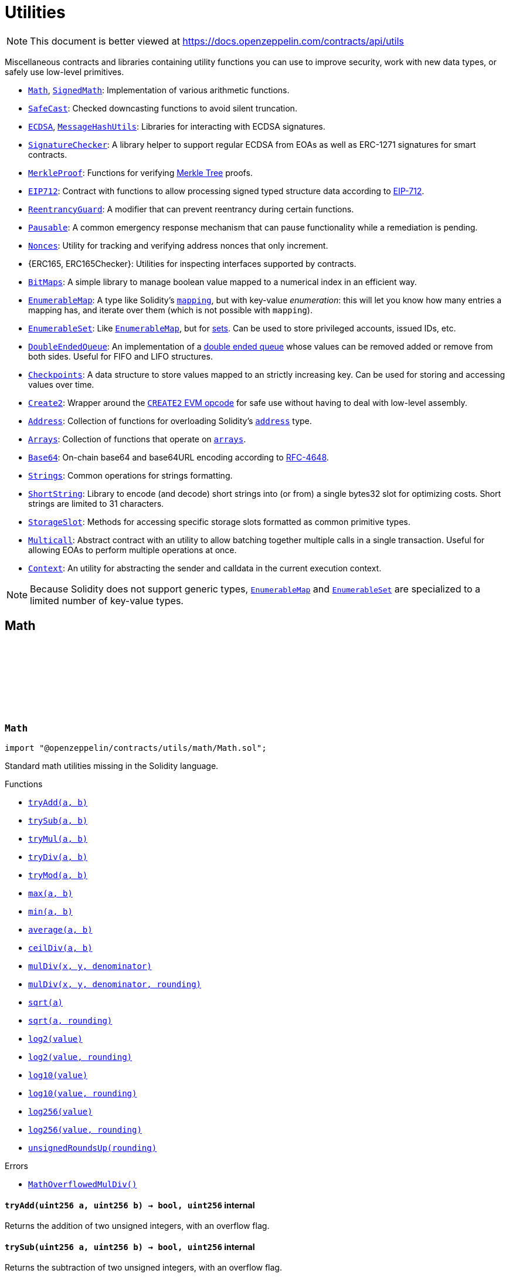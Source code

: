 :github-icon: pass:[<svg class="icon"><use href="#github-icon"/></svg>]
:Math: pass:normal[xref:utils.adoc#Math[`Math`]]
:SignedMath: pass:normal[xref:utils.adoc#SignedMath[`SignedMath`]]
:SafeCast: pass:normal[xref:utils.adoc#SafeCast[`SafeCast`]]
:ECDSA: pass:normal[xref:utils.adoc#ECDSA[`ECDSA`]]
:MessageHashUtils: pass:normal[xref:utils.adoc#MessageHashUtils[`MessageHashUtils`]]
:SignatureChecker: pass:normal[xref:utils.adoc#SignatureChecker[`SignatureChecker`]]
:MerkleProof: pass:normal[xref:utils.adoc#MerkleProof[`MerkleProof`]]
:EIP712: pass:normal[xref:utils.adoc#EIP712[`EIP712`]]
:ReentrancyGuard: pass:normal[xref:utils.adoc#ReentrancyGuard[`ReentrancyGuard`]]
:Pausable: pass:normal[xref:utils.adoc#Pausable[`Pausable`]]
:Nonces: pass:normal[xref:utils.adoc#Nonces[`Nonces`]]
:BitMaps: pass:normal[xref:utils.adoc#BitMaps[`BitMaps`]]
:EnumerableMap: pass:normal[xref:utils.adoc#EnumerableMap[`EnumerableMap`]]
:EnumerableSet: pass:normal[xref:utils.adoc#EnumerableSet[`EnumerableSet`]]
:EnumerableMap: pass:normal[xref:utils.adoc#EnumerableMap[`EnumerableMap`]]
:DoubleEndedQueue: pass:normal[xref:utils.adoc#DoubleEndedQueue[`DoubleEndedQueue`]]
:Checkpoints: pass:normal[xref:utils.adoc#Checkpoints[`Checkpoints`]]
:Create2: pass:normal[xref:utils.adoc#Create2[`Create2`]]
:Address: pass:normal[xref:utils.adoc#Address[`Address`]]
:Arrays: pass:normal[xref:utils.adoc#Arrays[`Arrays`]]
:Base64: pass:normal[xref:utils.adoc#Base64[`Base64`]]
:Strings: pass:normal[xref:utils.adoc#Strings[`Strings`]]
:ShortString: pass:normal[xref:utils.adoc#ShortString[`ShortString`]]
:StorageSlot: pass:normal[xref:utils.adoc#StorageSlot[`StorageSlot`]]
:Multicall: pass:normal[xref:utils.adoc#Multicall[`Multicall`]]
:Context: pass:normal[xref:utils.adoc#Context[`Context`]]
:EnumerableMap: pass:normal[xref:utils.adoc#EnumerableMap[`EnumerableMap`]]
:EnumerableSet: pass:normal[xref:utils.adoc#EnumerableSet[`EnumerableSet`]]
:xref-Math-tryAdd-uint256-uint256-: xref:utils.adoc#Math-tryAdd-uint256-uint256-
:xref-Math-trySub-uint256-uint256-: xref:utils.adoc#Math-trySub-uint256-uint256-
:xref-Math-tryMul-uint256-uint256-: xref:utils.adoc#Math-tryMul-uint256-uint256-
:xref-Math-tryDiv-uint256-uint256-: xref:utils.adoc#Math-tryDiv-uint256-uint256-
:xref-Math-tryMod-uint256-uint256-: xref:utils.adoc#Math-tryMod-uint256-uint256-
:xref-Math-max-uint256-uint256-: xref:utils.adoc#Math-max-uint256-uint256-
:xref-Math-min-uint256-uint256-: xref:utils.adoc#Math-min-uint256-uint256-
:xref-Math-average-uint256-uint256-: xref:utils.adoc#Math-average-uint256-uint256-
:xref-Math-ceilDiv-uint256-uint256-: xref:utils.adoc#Math-ceilDiv-uint256-uint256-
:xref-Math-mulDiv-uint256-uint256-uint256-: xref:utils.adoc#Math-mulDiv-uint256-uint256-uint256-
:xref-Math-mulDiv-uint256-uint256-uint256-enum-Math-Rounding-: xref:utils.adoc#Math-mulDiv-uint256-uint256-uint256-enum-Math-Rounding-
:xref-Math-sqrt-uint256-: xref:utils.adoc#Math-sqrt-uint256-
:xref-Math-sqrt-uint256-enum-Math-Rounding-: xref:utils.adoc#Math-sqrt-uint256-enum-Math-Rounding-
:xref-Math-log2-uint256-: xref:utils.adoc#Math-log2-uint256-
:xref-Math-log2-uint256-enum-Math-Rounding-: xref:utils.adoc#Math-log2-uint256-enum-Math-Rounding-
:xref-Math-log10-uint256-: xref:utils.adoc#Math-log10-uint256-
:xref-Math-log10-uint256-enum-Math-Rounding-: xref:utils.adoc#Math-log10-uint256-enum-Math-Rounding-
:xref-Math-log256-uint256-: xref:utils.adoc#Math-log256-uint256-
:xref-Math-log256-uint256-enum-Math-Rounding-: xref:utils.adoc#Math-log256-uint256-enum-Math-Rounding-
:xref-Math-unsignedRoundsUp-enum-Math-Rounding-: xref:utils.adoc#Math-unsignedRoundsUp-enum-Math-Rounding-
:xref-Math-MathOverflowedMulDiv--: xref:utils.adoc#Math-MathOverflowedMulDiv--
:xref-SignedMath-max-int256-int256-: xref:utils.adoc#SignedMath-max-int256-int256-
:xref-SignedMath-min-int256-int256-: xref:utils.adoc#SignedMath-min-int256-int256-
:xref-SignedMath-average-int256-int256-: xref:utils.adoc#SignedMath-average-int256-int256-
:xref-SignedMath-abs-int256-: xref:utils.adoc#SignedMath-abs-int256-
:xref-SafeCast-toUint248-uint256-: xref:utils.adoc#SafeCast-toUint248-uint256-
:xref-SafeCast-toUint240-uint256-: xref:utils.adoc#SafeCast-toUint240-uint256-
:xref-SafeCast-toUint232-uint256-: xref:utils.adoc#SafeCast-toUint232-uint256-
:xref-SafeCast-toUint224-uint256-: xref:utils.adoc#SafeCast-toUint224-uint256-
:xref-SafeCast-toUint216-uint256-: xref:utils.adoc#SafeCast-toUint216-uint256-
:xref-SafeCast-toUint208-uint256-: xref:utils.adoc#SafeCast-toUint208-uint256-
:xref-SafeCast-toUint200-uint256-: xref:utils.adoc#SafeCast-toUint200-uint256-
:xref-SafeCast-toUint192-uint256-: xref:utils.adoc#SafeCast-toUint192-uint256-
:xref-SafeCast-toUint184-uint256-: xref:utils.adoc#SafeCast-toUint184-uint256-
:xref-SafeCast-toUint176-uint256-: xref:utils.adoc#SafeCast-toUint176-uint256-
:xref-SafeCast-toUint168-uint256-: xref:utils.adoc#SafeCast-toUint168-uint256-
:xref-SafeCast-toUint160-uint256-: xref:utils.adoc#SafeCast-toUint160-uint256-
:xref-SafeCast-toUint152-uint256-: xref:utils.adoc#SafeCast-toUint152-uint256-
:xref-SafeCast-toUint144-uint256-: xref:utils.adoc#SafeCast-toUint144-uint256-
:xref-SafeCast-toUint136-uint256-: xref:utils.adoc#SafeCast-toUint136-uint256-
:xref-SafeCast-toUint128-uint256-: xref:utils.adoc#SafeCast-toUint128-uint256-
:xref-SafeCast-toUint120-uint256-: xref:utils.adoc#SafeCast-toUint120-uint256-
:xref-SafeCast-toUint112-uint256-: xref:utils.adoc#SafeCast-toUint112-uint256-
:xref-SafeCast-toUint104-uint256-: xref:utils.adoc#SafeCast-toUint104-uint256-
:xref-SafeCast-toUint96-uint256-: xref:utils.adoc#SafeCast-toUint96-uint256-
:xref-SafeCast-toUint88-uint256-: xref:utils.adoc#SafeCast-toUint88-uint256-
:xref-SafeCast-toUint80-uint256-: xref:utils.adoc#SafeCast-toUint80-uint256-
:xref-SafeCast-toUint72-uint256-: xref:utils.adoc#SafeCast-toUint72-uint256-
:xref-SafeCast-toUint64-uint256-: xref:utils.adoc#SafeCast-toUint64-uint256-
:xref-SafeCast-toUint56-uint256-: xref:utils.adoc#SafeCast-toUint56-uint256-
:xref-SafeCast-toUint48-uint256-: xref:utils.adoc#SafeCast-toUint48-uint256-
:xref-SafeCast-toUint40-uint256-: xref:utils.adoc#SafeCast-toUint40-uint256-
:xref-SafeCast-toUint32-uint256-: xref:utils.adoc#SafeCast-toUint32-uint256-
:xref-SafeCast-toUint24-uint256-: xref:utils.adoc#SafeCast-toUint24-uint256-
:xref-SafeCast-toUint16-uint256-: xref:utils.adoc#SafeCast-toUint16-uint256-
:xref-SafeCast-toUint8-uint256-: xref:utils.adoc#SafeCast-toUint8-uint256-
:xref-SafeCast-toUint256-int256-: xref:utils.adoc#SafeCast-toUint256-int256-
:xref-SafeCast-toInt248-int256-: xref:utils.adoc#SafeCast-toInt248-int256-
:xref-SafeCast-toInt240-int256-: xref:utils.adoc#SafeCast-toInt240-int256-
:xref-SafeCast-toInt232-int256-: xref:utils.adoc#SafeCast-toInt232-int256-
:xref-SafeCast-toInt224-int256-: xref:utils.adoc#SafeCast-toInt224-int256-
:xref-SafeCast-toInt216-int256-: xref:utils.adoc#SafeCast-toInt216-int256-
:xref-SafeCast-toInt208-int256-: xref:utils.adoc#SafeCast-toInt208-int256-
:xref-SafeCast-toInt200-int256-: xref:utils.adoc#SafeCast-toInt200-int256-
:xref-SafeCast-toInt192-int256-: xref:utils.adoc#SafeCast-toInt192-int256-
:xref-SafeCast-toInt184-int256-: xref:utils.adoc#SafeCast-toInt184-int256-
:xref-SafeCast-toInt176-int256-: xref:utils.adoc#SafeCast-toInt176-int256-
:xref-SafeCast-toInt168-int256-: xref:utils.adoc#SafeCast-toInt168-int256-
:xref-SafeCast-toInt160-int256-: xref:utils.adoc#SafeCast-toInt160-int256-
:xref-SafeCast-toInt152-int256-: xref:utils.adoc#SafeCast-toInt152-int256-
:xref-SafeCast-toInt144-int256-: xref:utils.adoc#SafeCast-toInt144-int256-
:xref-SafeCast-toInt136-int256-: xref:utils.adoc#SafeCast-toInt136-int256-
:xref-SafeCast-toInt128-int256-: xref:utils.adoc#SafeCast-toInt128-int256-
:xref-SafeCast-toInt120-int256-: xref:utils.adoc#SafeCast-toInt120-int256-
:xref-SafeCast-toInt112-int256-: xref:utils.adoc#SafeCast-toInt112-int256-
:xref-SafeCast-toInt104-int256-: xref:utils.adoc#SafeCast-toInt104-int256-
:xref-SafeCast-toInt96-int256-: xref:utils.adoc#SafeCast-toInt96-int256-
:xref-SafeCast-toInt88-int256-: xref:utils.adoc#SafeCast-toInt88-int256-
:xref-SafeCast-toInt80-int256-: xref:utils.adoc#SafeCast-toInt80-int256-
:xref-SafeCast-toInt72-int256-: xref:utils.adoc#SafeCast-toInt72-int256-
:xref-SafeCast-toInt64-int256-: xref:utils.adoc#SafeCast-toInt64-int256-
:xref-SafeCast-toInt56-int256-: xref:utils.adoc#SafeCast-toInt56-int256-
:xref-SafeCast-toInt48-int256-: xref:utils.adoc#SafeCast-toInt48-int256-
:xref-SafeCast-toInt40-int256-: xref:utils.adoc#SafeCast-toInt40-int256-
:xref-SafeCast-toInt32-int256-: xref:utils.adoc#SafeCast-toInt32-int256-
:xref-SafeCast-toInt24-int256-: xref:utils.adoc#SafeCast-toInt24-int256-
:xref-SafeCast-toInt16-int256-: xref:utils.adoc#SafeCast-toInt16-int256-
:xref-SafeCast-toInt8-int256-: xref:utils.adoc#SafeCast-toInt8-int256-
:xref-SafeCast-toInt256-uint256-: xref:utils.adoc#SafeCast-toInt256-uint256-
:xref-SafeCast-SafeCastOverflowedUintDowncast-uint8-uint256-: xref:utils.adoc#SafeCast-SafeCastOverflowedUintDowncast-uint8-uint256-
:xref-SafeCast-SafeCastOverflowedIntToUint-int256-: xref:utils.adoc#SafeCast-SafeCastOverflowedIntToUint-int256-
:xref-SafeCast-SafeCastOverflowedIntDowncast-uint8-int256-: xref:utils.adoc#SafeCast-SafeCastOverflowedIntDowncast-uint8-int256-
:xref-SafeCast-SafeCastOverflowedUintToInt-uint256-: xref:utils.adoc#SafeCast-SafeCastOverflowedUintToInt-uint256-
:xref-ECDSA-tryRecover-bytes32-bytes-: xref:utils.adoc#ECDSA-tryRecover-bytes32-bytes-
:xref-ECDSA-recover-bytes32-bytes-: xref:utils.adoc#ECDSA-recover-bytes32-bytes-
:xref-ECDSA-tryRecover-bytes32-bytes32-bytes32-: xref:utils.adoc#ECDSA-tryRecover-bytes32-bytes32-bytes32-
:xref-ECDSA-recover-bytes32-bytes32-bytes32-: xref:utils.adoc#ECDSA-recover-bytes32-bytes32-bytes32-
:xref-ECDSA-tryRecover-bytes32-uint8-bytes32-bytes32-: xref:utils.adoc#ECDSA-tryRecover-bytes32-uint8-bytes32-bytes32-
:xref-ECDSA-recover-bytes32-uint8-bytes32-bytes32-: xref:utils.adoc#ECDSA-recover-bytes32-uint8-bytes32-bytes32-
:xref-ECDSA-ECDSAInvalidSignature--: xref:utils.adoc#ECDSA-ECDSAInvalidSignature--
:xref-ECDSA-ECDSAInvalidSignatureLength-uint256-: xref:utils.adoc#ECDSA-ECDSAInvalidSignatureLength-uint256-
:xref-ECDSA-ECDSAInvalidSignatureS-bytes32-: xref:utils.adoc#ECDSA-ECDSAInvalidSignatureS-bytes32-
:MessageHashUtils-toEthSignedMessageHash: pass:normal[xref:utils.adoc#MessageHashUtils-toEthSignedMessageHash-bytes-[`MessageHashUtils.toEthSignedMessageHash`]]
:MessageHashUtils-toEthSignedMessageHash: pass:normal[xref:utils.adoc#MessageHashUtils-toEthSignedMessageHash-bytes-[`MessageHashUtils.toEthSignedMessageHash`]]
:ECDSA-tryRecover: pass:normal[xref:utils.adoc#ECDSA-tryRecover-bytes32-uint8-bytes32-bytes32-[`ECDSA.tryRecover`]]
:ECDSA-recover: pass:normal[xref:utils.adoc#ECDSA-recover-bytes32-uint8-bytes32-bytes32-[`ECDSA.recover`]]
:ECDSA-tryRecover: pass:normal[xref:utils.adoc#ECDSA-tryRecover-bytes32-uint8-bytes32-bytes32-[`ECDSA.tryRecover`]]
:ECDSA-recover: pass:normal[xref:utils.adoc#ECDSA-recover-bytes32-uint8-bytes32-bytes32-[`ECDSA.recover`]]
:ECDSA: pass:normal[xref:utils.adoc#ECDSA[`ECDSA`]]
:xref-MessageHashUtils-toEthSignedMessageHash-bytes32-: xref:utils.adoc#MessageHashUtils-toEthSignedMessageHash-bytes32-
:xref-MessageHashUtils-toEthSignedMessageHash-bytes-: xref:utils.adoc#MessageHashUtils-toEthSignedMessageHash-bytes-
:xref-MessageHashUtils-toDataWithIntendedValidatorHash-address-bytes-: xref:utils.adoc#MessageHashUtils-toDataWithIntendedValidatorHash-address-bytes-
:xref-MessageHashUtils-toTypedDataHash-bytes32-bytes32-: xref:utils.adoc#MessageHashUtils-toTypedDataHash-bytes32-bytes32-
:ECDSA-recover: pass:normal[xref:utils.adoc#ECDSA-recover-bytes32-uint8-bytes32-bytes32-[`ECDSA.recover`]]
:ECDSA-recover: pass:normal[xref:utils.adoc#ECDSA-recover-bytes32-uint8-bytes32-bytes32-[`ECDSA.recover`]]
:ECDSA-recover: pass:normal[xref:utils.adoc#ECDSA-recover-bytes32-uint8-bytes32-bytes32-[`ECDSA.recover`]]
:ECDSA-recover: pass:normal[xref:utils.adoc#ECDSA-recover-bytes32-uint8-bytes32-bytes32-[`ECDSA.recover`]]
:xref-SignatureChecker-isValidSignatureNow-address-bytes32-bytes-: xref:utils.adoc#SignatureChecker-isValidSignatureNow-address-bytes32-bytes-
:xref-SignatureChecker-isValidERC1271SignatureNow-address-bytes32-bytes-: xref:utils.adoc#SignatureChecker-isValidERC1271SignatureNow-address-bytes32-bytes-
:xref-MerkleProof-verify-bytes32---bytes32-bytes32-: xref:utils.adoc#MerkleProof-verify-bytes32---bytes32-bytes32-
:xref-MerkleProof-verifyCalldata-bytes32---bytes32-bytes32-: xref:utils.adoc#MerkleProof-verifyCalldata-bytes32---bytes32-bytes32-
:xref-MerkleProof-processProof-bytes32---bytes32-: xref:utils.adoc#MerkleProof-processProof-bytes32---bytes32-
:xref-MerkleProof-processProofCalldata-bytes32---bytes32-: xref:utils.adoc#MerkleProof-processProofCalldata-bytes32---bytes32-
:xref-MerkleProof-multiProofVerify-bytes32---bool---bytes32-bytes32---: xref:utils.adoc#MerkleProof-multiProofVerify-bytes32---bool---bytes32-bytes32---
:xref-MerkleProof-multiProofVerifyCalldata-bytes32---bool---bytes32-bytes32---: xref:utils.adoc#MerkleProof-multiProofVerifyCalldata-bytes32---bool---bytes32-bytes32---
:xref-MerkleProof-processMultiProof-bytes32---bool---bytes32---: xref:utils.adoc#MerkleProof-processMultiProof-bytes32---bool---bytes32---
:xref-MerkleProof-processMultiProofCalldata-bytes32---bool---bytes32---: xref:utils.adoc#MerkleProof-processMultiProofCalldata-bytes32---bool---bytes32---
:xref-MerkleProof-MerkleProofInvalidMultiproof--: xref:utils.adoc#MerkleProof-MerkleProofInvalidMultiproof--
:xref-EIP712-constructor-string-string-: xref:utils.adoc#EIP712-constructor-string-string-
:xref-EIP712-_domainSeparatorV4--: xref:utils.adoc#EIP712-_domainSeparatorV4--
:xref-EIP712-_hashTypedDataV4-bytes32-: xref:utils.adoc#EIP712-_hashTypedDataV4-bytes32-
:xref-EIP712-eip712Domain--: xref:utils.adoc#EIP712-eip712Domain--
:xref-EIP712-_EIP712Name--: xref:utils.adoc#EIP712-_EIP712Name--
:xref-EIP712-_EIP712Version--: xref:utils.adoc#EIP712-_EIP712Version--
:xref-IERC5267-EIP712DomainChanged--: xref:interfaces.adoc#IERC5267-EIP712DomainChanged--
:ECDSA-recover: pass:normal[xref:utils.adoc#ECDSA-recover-bytes32-uint8-bytes32-bytes32-[`ECDSA.recover`]]
:xref-ReentrancyGuard-nonReentrant--: xref:utils.adoc#ReentrancyGuard-nonReentrant--
:xref-ReentrancyGuard-constructor--: xref:utils.adoc#ReentrancyGuard-constructor--
:xref-ReentrancyGuard-_reentrancyGuardEntered--: xref:utils.adoc#ReentrancyGuard-_reentrancyGuardEntered--
:xref-ReentrancyGuard-ReentrancyGuardReentrantCall--: xref:utils.adoc#ReentrancyGuard-ReentrancyGuardReentrantCall--
:xref-Pausable-whenNotPaused--: xref:utils.adoc#Pausable-whenNotPaused--
:xref-Pausable-whenPaused--: xref:utils.adoc#Pausable-whenPaused--
:xref-Pausable-constructor--: xref:utils.adoc#Pausable-constructor--
:xref-Pausable-paused--: xref:utils.adoc#Pausable-paused--
:xref-Pausable-_requireNotPaused--: xref:utils.adoc#Pausable-_requireNotPaused--
:xref-Pausable-_requirePaused--: xref:utils.adoc#Pausable-_requirePaused--
:xref-Pausable-_pause--: xref:utils.adoc#Pausable-_pause--
:xref-Pausable-_unpause--: xref:utils.adoc#Pausable-_unpause--
:xref-Pausable-Paused-address-: xref:utils.adoc#Pausable-Paused-address-
:xref-Pausable-Unpaused-address-: xref:utils.adoc#Pausable-Unpaused-address-
:xref-Pausable-EnforcedPause--: xref:utils.adoc#Pausable-EnforcedPause--
:xref-Pausable-ExpectedPause--: xref:utils.adoc#Pausable-ExpectedPause--
:xref-Nonces-nonces-address-: xref:utils.adoc#Nonces-nonces-address-
:xref-Nonces-_useNonce-address-: xref:utils.adoc#Nonces-_useNonce-address-
:xref-Nonces-_useCheckedNonce-address-uint256-: xref:utils.adoc#Nonces-_useCheckedNonce-address-uint256-
:xref-Nonces-InvalidAccountNonce-address-uint256-: xref:utils.adoc#Nonces-InvalidAccountNonce-address-uint256-
:ERC165Checker: pass:normal[xref:utils.adoc#ERC165Checker[`ERC165Checker`]]
:ERC165: pass:normal[xref:utils.adoc#ERC165[`ERC165`]]
:xref-IERC165-supportsInterface-bytes4-: xref:utils.adoc#IERC165-supportsInterface-bytes4-
:IERC165: pass:normal[xref:utils.adoc#IERC165[`IERC165`]]
:xref-ERC165-supportsInterface-bytes4-: xref:utils.adoc#ERC165-supportsInterface-bytes4-
:IERC165-supportsInterface: pass:normal[xref:utils.adoc#IERC165-supportsInterface-bytes4-[`IERC165.supportsInterface`]]
:IERC165: pass:normal[xref:utils.adoc#IERC165[`IERC165`]]
:xref-ERC165Checker-supportsERC165-address-: xref:utils.adoc#ERC165Checker-supportsERC165-address-
:xref-ERC165Checker-supportsInterface-address-bytes4-: xref:utils.adoc#ERC165Checker-supportsInterface-address-bytes4-
:xref-ERC165Checker-getSupportedInterfaces-address-bytes4---: xref:utils.adoc#ERC165Checker-getSupportedInterfaces-address-bytes4---
:xref-ERC165Checker-supportsAllInterfaces-address-bytes4---: xref:utils.adoc#ERC165Checker-supportsAllInterfaces-address-bytes4---
:xref-ERC165Checker-supportsERC165InterfaceUnchecked-address-bytes4-: xref:utils.adoc#ERC165Checker-supportsERC165InterfaceUnchecked-address-bytes4-
:IERC165: pass:normal[xref:utils.adoc#IERC165[`IERC165`]]
:IERC165: pass:normal[xref:utils.adoc#IERC165[`IERC165`]]
:IERC165-supportsInterface: pass:normal[xref:utils.adoc#IERC165-supportsInterface-bytes4-[`IERC165.supportsInterface`]]
:IERC165-supportsInterface: pass:normal[xref:utils.adoc#IERC165-supportsInterface-bytes4-[`IERC165.supportsInterface`]]
:IERC165: pass:normal[xref:utils.adoc#IERC165[`IERC165`]]
:IERC165: pass:normal[xref:utils.adoc#IERC165[`IERC165`]]
:IERC165-supportsInterface: pass:normal[xref:utils.adoc#IERC165-supportsInterface-bytes4-[`IERC165.supportsInterface`]]
:xref-BitMaps-get-struct-BitMaps-BitMap-uint256-: xref:utils.adoc#BitMaps-get-struct-BitMaps-BitMap-uint256-
:xref-BitMaps-setTo-struct-BitMaps-BitMap-uint256-bool-: xref:utils.adoc#BitMaps-setTo-struct-BitMaps-BitMap-uint256-bool-
:xref-BitMaps-set-struct-BitMaps-BitMap-uint256-: xref:utils.adoc#BitMaps-set-struct-BitMaps-BitMap-uint256-
:xref-BitMaps-unset-struct-BitMaps-BitMap-uint256-: xref:utils.adoc#BitMaps-unset-struct-BitMaps-BitMap-uint256-
:xref-EnumerableMap-set-struct-EnumerableMap-Bytes32ToBytes32Map-bytes32-bytes32-: xref:utils.adoc#EnumerableMap-set-struct-EnumerableMap-Bytes32ToBytes32Map-bytes32-bytes32-
:xref-EnumerableMap-remove-struct-EnumerableMap-Bytes32ToBytes32Map-bytes32-: xref:utils.adoc#EnumerableMap-remove-struct-EnumerableMap-Bytes32ToBytes32Map-bytes32-
:xref-EnumerableMap-contains-struct-EnumerableMap-Bytes32ToBytes32Map-bytes32-: xref:utils.adoc#EnumerableMap-contains-struct-EnumerableMap-Bytes32ToBytes32Map-bytes32-
:xref-EnumerableMap-length-struct-EnumerableMap-Bytes32ToBytes32Map-: xref:utils.adoc#EnumerableMap-length-struct-EnumerableMap-Bytes32ToBytes32Map-
:xref-EnumerableMap-at-struct-EnumerableMap-Bytes32ToBytes32Map-uint256-: xref:utils.adoc#EnumerableMap-at-struct-EnumerableMap-Bytes32ToBytes32Map-uint256-
:xref-EnumerableMap-tryGet-struct-EnumerableMap-Bytes32ToBytes32Map-bytes32-: xref:utils.adoc#EnumerableMap-tryGet-struct-EnumerableMap-Bytes32ToBytes32Map-bytes32-
:xref-EnumerableMap-get-struct-EnumerableMap-Bytes32ToBytes32Map-bytes32-: xref:utils.adoc#EnumerableMap-get-struct-EnumerableMap-Bytes32ToBytes32Map-bytes32-
:xref-EnumerableMap-keys-struct-EnumerableMap-Bytes32ToBytes32Map-: xref:utils.adoc#EnumerableMap-keys-struct-EnumerableMap-Bytes32ToBytes32Map-
:xref-EnumerableMap-set-struct-EnumerableMap-UintToUintMap-uint256-uint256-: xref:utils.adoc#EnumerableMap-set-struct-EnumerableMap-UintToUintMap-uint256-uint256-
:xref-EnumerableMap-remove-struct-EnumerableMap-UintToUintMap-uint256-: xref:utils.adoc#EnumerableMap-remove-struct-EnumerableMap-UintToUintMap-uint256-
:xref-EnumerableMap-contains-struct-EnumerableMap-UintToUintMap-uint256-: xref:utils.adoc#EnumerableMap-contains-struct-EnumerableMap-UintToUintMap-uint256-
:xref-EnumerableMap-length-struct-EnumerableMap-UintToUintMap-: xref:utils.adoc#EnumerableMap-length-struct-EnumerableMap-UintToUintMap-
:xref-EnumerableMap-at-struct-EnumerableMap-UintToUintMap-uint256-: xref:utils.adoc#EnumerableMap-at-struct-EnumerableMap-UintToUintMap-uint256-
:xref-EnumerableMap-tryGet-struct-EnumerableMap-UintToUintMap-uint256-: xref:utils.adoc#EnumerableMap-tryGet-struct-EnumerableMap-UintToUintMap-uint256-
:xref-EnumerableMap-get-struct-EnumerableMap-UintToUintMap-uint256-: xref:utils.adoc#EnumerableMap-get-struct-EnumerableMap-UintToUintMap-uint256-
:xref-EnumerableMap-keys-struct-EnumerableMap-UintToUintMap-: xref:utils.adoc#EnumerableMap-keys-struct-EnumerableMap-UintToUintMap-
:xref-EnumerableMap-set-struct-EnumerableMap-UintToAddressMap-uint256-address-: xref:utils.adoc#EnumerableMap-set-struct-EnumerableMap-UintToAddressMap-uint256-address-
:xref-EnumerableMap-remove-struct-EnumerableMap-UintToAddressMap-uint256-: xref:utils.adoc#EnumerableMap-remove-struct-EnumerableMap-UintToAddressMap-uint256-
:xref-EnumerableMap-contains-struct-EnumerableMap-UintToAddressMap-uint256-: xref:utils.adoc#EnumerableMap-contains-struct-EnumerableMap-UintToAddressMap-uint256-
:xref-EnumerableMap-length-struct-EnumerableMap-UintToAddressMap-: xref:utils.adoc#EnumerableMap-length-struct-EnumerableMap-UintToAddressMap-
:xref-EnumerableMap-at-struct-EnumerableMap-UintToAddressMap-uint256-: xref:utils.adoc#EnumerableMap-at-struct-EnumerableMap-UintToAddressMap-uint256-
:xref-EnumerableMap-tryGet-struct-EnumerableMap-UintToAddressMap-uint256-: xref:utils.adoc#EnumerableMap-tryGet-struct-EnumerableMap-UintToAddressMap-uint256-
:xref-EnumerableMap-get-struct-EnumerableMap-UintToAddressMap-uint256-: xref:utils.adoc#EnumerableMap-get-struct-EnumerableMap-UintToAddressMap-uint256-
:xref-EnumerableMap-keys-struct-EnumerableMap-UintToAddressMap-: xref:utils.adoc#EnumerableMap-keys-struct-EnumerableMap-UintToAddressMap-
:xref-EnumerableMap-set-struct-EnumerableMap-AddressToUintMap-address-uint256-: xref:utils.adoc#EnumerableMap-set-struct-EnumerableMap-AddressToUintMap-address-uint256-
:xref-EnumerableMap-remove-struct-EnumerableMap-AddressToUintMap-address-: xref:utils.adoc#EnumerableMap-remove-struct-EnumerableMap-AddressToUintMap-address-
:xref-EnumerableMap-contains-struct-EnumerableMap-AddressToUintMap-address-: xref:utils.adoc#EnumerableMap-contains-struct-EnumerableMap-AddressToUintMap-address-
:xref-EnumerableMap-length-struct-EnumerableMap-AddressToUintMap-: xref:utils.adoc#EnumerableMap-length-struct-EnumerableMap-AddressToUintMap-
:xref-EnumerableMap-at-struct-EnumerableMap-AddressToUintMap-uint256-: xref:utils.adoc#EnumerableMap-at-struct-EnumerableMap-AddressToUintMap-uint256-
:xref-EnumerableMap-tryGet-struct-EnumerableMap-AddressToUintMap-address-: xref:utils.adoc#EnumerableMap-tryGet-struct-EnumerableMap-AddressToUintMap-address-
:xref-EnumerableMap-get-struct-EnumerableMap-AddressToUintMap-address-: xref:utils.adoc#EnumerableMap-get-struct-EnumerableMap-AddressToUintMap-address-
:xref-EnumerableMap-keys-struct-EnumerableMap-AddressToUintMap-: xref:utils.adoc#EnumerableMap-keys-struct-EnumerableMap-AddressToUintMap-
:xref-EnumerableMap-set-struct-EnumerableMap-Bytes32ToUintMap-bytes32-uint256-: xref:utils.adoc#EnumerableMap-set-struct-EnumerableMap-Bytes32ToUintMap-bytes32-uint256-
:xref-EnumerableMap-remove-struct-EnumerableMap-Bytes32ToUintMap-bytes32-: xref:utils.adoc#EnumerableMap-remove-struct-EnumerableMap-Bytes32ToUintMap-bytes32-
:xref-EnumerableMap-contains-struct-EnumerableMap-Bytes32ToUintMap-bytes32-: xref:utils.adoc#EnumerableMap-contains-struct-EnumerableMap-Bytes32ToUintMap-bytes32-
:xref-EnumerableMap-length-struct-EnumerableMap-Bytes32ToUintMap-: xref:utils.adoc#EnumerableMap-length-struct-EnumerableMap-Bytes32ToUintMap-
:xref-EnumerableMap-at-struct-EnumerableMap-Bytes32ToUintMap-uint256-: xref:utils.adoc#EnumerableMap-at-struct-EnumerableMap-Bytes32ToUintMap-uint256-
:xref-EnumerableMap-tryGet-struct-EnumerableMap-Bytes32ToUintMap-bytes32-: xref:utils.adoc#EnumerableMap-tryGet-struct-EnumerableMap-Bytes32ToUintMap-bytes32-
:xref-EnumerableMap-get-struct-EnumerableMap-Bytes32ToUintMap-bytes32-: xref:utils.adoc#EnumerableMap-get-struct-EnumerableMap-Bytes32ToUintMap-bytes32-
:xref-EnumerableMap-keys-struct-EnumerableMap-Bytes32ToUintMap-: xref:utils.adoc#EnumerableMap-keys-struct-EnumerableMap-Bytes32ToUintMap-
:xref-EnumerableMap-EnumerableMapNonexistentKey-bytes32-: xref:utils.adoc#EnumerableMap-EnumerableMapNonexistentKey-bytes32-
:xref-EnumerableSet-add-struct-EnumerableSet-Bytes32Set-bytes32-: xref:utils.adoc#EnumerableSet-add-struct-EnumerableSet-Bytes32Set-bytes32-
:xref-EnumerableSet-remove-struct-EnumerableSet-Bytes32Set-bytes32-: xref:utils.adoc#EnumerableSet-remove-struct-EnumerableSet-Bytes32Set-bytes32-
:xref-EnumerableSet-contains-struct-EnumerableSet-Bytes32Set-bytes32-: xref:utils.adoc#EnumerableSet-contains-struct-EnumerableSet-Bytes32Set-bytes32-
:xref-EnumerableSet-length-struct-EnumerableSet-Bytes32Set-: xref:utils.adoc#EnumerableSet-length-struct-EnumerableSet-Bytes32Set-
:xref-EnumerableSet-at-struct-EnumerableSet-Bytes32Set-uint256-: xref:utils.adoc#EnumerableSet-at-struct-EnumerableSet-Bytes32Set-uint256-
:xref-EnumerableSet-values-struct-EnumerableSet-Bytes32Set-: xref:utils.adoc#EnumerableSet-values-struct-EnumerableSet-Bytes32Set-
:xref-EnumerableSet-add-struct-EnumerableSet-AddressSet-address-: xref:utils.adoc#EnumerableSet-add-struct-EnumerableSet-AddressSet-address-
:xref-EnumerableSet-remove-struct-EnumerableSet-AddressSet-address-: xref:utils.adoc#EnumerableSet-remove-struct-EnumerableSet-AddressSet-address-
:xref-EnumerableSet-contains-struct-EnumerableSet-AddressSet-address-: xref:utils.adoc#EnumerableSet-contains-struct-EnumerableSet-AddressSet-address-
:xref-EnumerableSet-length-struct-EnumerableSet-AddressSet-: xref:utils.adoc#EnumerableSet-length-struct-EnumerableSet-AddressSet-
:xref-EnumerableSet-at-struct-EnumerableSet-AddressSet-uint256-: xref:utils.adoc#EnumerableSet-at-struct-EnumerableSet-AddressSet-uint256-
:xref-EnumerableSet-values-struct-EnumerableSet-AddressSet-: xref:utils.adoc#EnumerableSet-values-struct-EnumerableSet-AddressSet-
:xref-EnumerableSet-add-struct-EnumerableSet-UintSet-uint256-: xref:utils.adoc#EnumerableSet-add-struct-EnumerableSet-UintSet-uint256-
:xref-EnumerableSet-remove-struct-EnumerableSet-UintSet-uint256-: xref:utils.adoc#EnumerableSet-remove-struct-EnumerableSet-UintSet-uint256-
:xref-EnumerableSet-contains-struct-EnumerableSet-UintSet-uint256-: xref:utils.adoc#EnumerableSet-contains-struct-EnumerableSet-UintSet-uint256-
:xref-EnumerableSet-length-struct-EnumerableSet-UintSet-: xref:utils.adoc#EnumerableSet-length-struct-EnumerableSet-UintSet-
:xref-EnumerableSet-at-struct-EnumerableSet-UintSet-uint256-: xref:utils.adoc#EnumerableSet-at-struct-EnumerableSet-UintSet-uint256-
:xref-EnumerableSet-values-struct-EnumerableSet-UintSet-: xref:utils.adoc#EnumerableSet-values-struct-EnumerableSet-UintSet-
:xref-DoubleEndedQueue-pushBack-struct-DoubleEndedQueue-Bytes32Deque-bytes32-: xref:utils.adoc#DoubleEndedQueue-pushBack-struct-DoubleEndedQueue-Bytes32Deque-bytes32-
:xref-DoubleEndedQueue-popBack-struct-DoubleEndedQueue-Bytes32Deque-: xref:utils.adoc#DoubleEndedQueue-popBack-struct-DoubleEndedQueue-Bytes32Deque-
:xref-DoubleEndedQueue-pushFront-struct-DoubleEndedQueue-Bytes32Deque-bytes32-: xref:utils.adoc#DoubleEndedQueue-pushFront-struct-DoubleEndedQueue-Bytes32Deque-bytes32-
:xref-DoubleEndedQueue-popFront-struct-DoubleEndedQueue-Bytes32Deque-: xref:utils.adoc#DoubleEndedQueue-popFront-struct-DoubleEndedQueue-Bytes32Deque-
:xref-DoubleEndedQueue-front-struct-DoubleEndedQueue-Bytes32Deque-: xref:utils.adoc#DoubleEndedQueue-front-struct-DoubleEndedQueue-Bytes32Deque-
:xref-DoubleEndedQueue-back-struct-DoubleEndedQueue-Bytes32Deque-: xref:utils.adoc#DoubleEndedQueue-back-struct-DoubleEndedQueue-Bytes32Deque-
:xref-DoubleEndedQueue-at-struct-DoubleEndedQueue-Bytes32Deque-uint256-: xref:utils.adoc#DoubleEndedQueue-at-struct-DoubleEndedQueue-Bytes32Deque-uint256-
:xref-DoubleEndedQueue-clear-struct-DoubleEndedQueue-Bytes32Deque-: xref:utils.adoc#DoubleEndedQueue-clear-struct-DoubleEndedQueue-Bytes32Deque-
:xref-DoubleEndedQueue-length-struct-DoubleEndedQueue-Bytes32Deque-: xref:utils.adoc#DoubleEndedQueue-length-struct-DoubleEndedQueue-Bytes32Deque-
:xref-DoubleEndedQueue-empty-struct-DoubleEndedQueue-Bytes32Deque-: xref:utils.adoc#DoubleEndedQueue-empty-struct-DoubleEndedQueue-Bytes32Deque-
:xref-DoubleEndedQueue-QueueEmpty--: xref:utils.adoc#DoubleEndedQueue-QueueEmpty--
:xref-DoubleEndedQueue-QueueFull--: xref:utils.adoc#DoubleEndedQueue-QueueFull--
:xref-DoubleEndedQueue-QueueOutOfBounds--: xref:utils.adoc#DoubleEndedQueue-QueueOutOfBounds--
:Votes: pass:normal[xref:governance.adoc#Votes[`Votes`]]
:xref-Checkpoints-push-struct-Checkpoints-Trace224-uint32-uint224-: xref:utils.adoc#Checkpoints-push-struct-Checkpoints-Trace224-uint32-uint224-
:xref-Checkpoints-lowerLookup-struct-Checkpoints-Trace224-uint32-: xref:utils.adoc#Checkpoints-lowerLookup-struct-Checkpoints-Trace224-uint32-
:xref-Checkpoints-upperLookup-struct-Checkpoints-Trace224-uint32-: xref:utils.adoc#Checkpoints-upperLookup-struct-Checkpoints-Trace224-uint32-
:xref-Checkpoints-upperLookupRecent-struct-Checkpoints-Trace224-uint32-: xref:utils.adoc#Checkpoints-upperLookupRecent-struct-Checkpoints-Trace224-uint32-
:xref-Checkpoints-latest-struct-Checkpoints-Trace224-: xref:utils.adoc#Checkpoints-latest-struct-Checkpoints-Trace224-
:xref-Checkpoints-latestCheckpoint-struct-Checkpoints-Trace224-: xref:utils.adoc#Checkpoints-latestCheckpoint-struct-Checkpoints-Trace224-
:xref-Checkpoints-length-struct-Checkpoints-Trace224-: xref:utils.adoc#Checkpoints-length-struct-Checkpoints-Trace224-
:xref-Checkpoints-at-struct-Checkpoints-Trace224-uint32-: xref:utils.adoc#Checkpoints-at-struct-Checkpoints-Trace224-uint32-
:xref-Checkpoints-push-struct-Checkpoints-Trace208-uint48-uint208-: xref:utils.adoc#Checkpoints-push-struct-Checkpoints-Trace208-uint48-uint208-
:xref-Checkpoints-lowerLookup-struct-Checkpoints-Trace208-uint48-: xref:utils.adoc#Checkpoints-lowerLookup-struct-Checkpoints-Trace208-uint48-
:xref-Checkpoints-upperLookup-struct-Checkpoints-Trace208-uint48-: xref:utils.adoc#Checkpoints-upperLookup-struct-Checkpoints-Trace208-uint48-
:xref-Checkpoints-upperLookupRecent-struct-Checkpoints-Trace208-uint48-: xref:utils.adoc#Checkpoints-upperLookupRecent-struct-Checkpoints-Trace208-uint48-
:xref-Checkpoints-latest-struct-Checkpoints-Trace208-: xref:utils.adoc#Checkpoints-latest-struct-Checkpoints-Trace208-
:xref-Checkpoints-latestCheckpoint-struct-Checkpoints-Trace208-: xref:utils.adoc#Checkpoints-latestCheckpoint-struct-Checkpoints-Trace208-
:xref-Checkpoints-length-struct-Checkpoints-Trace208-: xref:utils.adoc#Checkpoints-length-struct-Checkpoints-Trace208-
:xref-Checkpoints-at-struct-Checkpoints-Trace208-uint32-: xref:utils.adoc#Checkpoints-at-struct-Checkpoints-Trace208-uint32-
:xref-Checkpoints-push-struct-Checkpoints-Trace160-uint96-uint160-: xref:utils.adoc#Checkpoints-push-struct-Checkpoints-Trace160-uint96-uint160-
:xref-Checkpoints-lowerLookup-struct-Checkpoints-Trace160-uint96-: xref:utils.adoc#Checkpoints-lowerLookup-struct-Checkpoints-Trace160-uint96-
:xref-Checkpoints-upperLookup-struct-Checkpoints-Trace160-uint96-: xref:utils.adoc#Checkpoints-upperLookup-struct-Checkpoints-Trace160-uint96-
:xref-Checkpoints-upperLookupRecent-struct-Checkpoints-Trace160-uint96-: xref:utils.adoc#Checkpoints-upperLookupRecent-struct-Checkpoints-Trace160-uint96-
:xref-Checkpoints-latest-struct-Checkpoints-Trace160-: xref:utils.adoc#Checkpoints-latest-struct-Checkpoints-Trace160-
:xref-Checkpoints-latestCheckpoint-struct-Checkpoints-Trace160-: xref:utils.adoc#Checkpoints-latestCheckpoint-struct-Checkpoints-Trace160-
:xref-Checkpoints-length-struct-Checkpoints-Trace160-: xref:utils.adoc#Checkpoints-length-struct-Checkpoints-Trace160-
:xref-Checkpoints-at-struct-Checkpoints-Trace160-uint32-: xref:utils.adoc#Checkpoints-at-struct-Checkpoints-Trace160-uint32-
:xref-Checkpoints-CheckpointUnorderedInsertion--: xref:utils.adoc#Checkpoints-CheckpointUnorderedInsertion--
:xref-Create2-deploy-uint256-bytes32-bytes-: xref:utils.adoc#Create2-deploy-uint256-bytes32-bytes-
:xref-Create2-computeAddress-bytes32-bytes32-: xref:utils.adoc#Create2-computeAddress-bytes32-bytes32-
:xref-Create2-computeAddress-bytes32-bytes32-address-: xref:utils.adoc#Create2-computeAddress-bytes32-bytes32-address-
:xref-Create2-Create2InsufficientBalance-uint256-uint256-: xref:utils.adoc#Create2-Create2InsufficientBalance-uint256-uint256-
:xref-Create2-Create2EmptyBytecode--: xref:utils.adoc#Create2-Create2EmptyBytecode--
:xref-Create2-Create2FailedDeployment--: xref:utils.adoc#Create2-Create2FailedDeployment--
:xref-Address-sendValue-address-payable-uint256-: xref:utils.adoc#Address-sendValue-address-payable-uint256-
:xref-Address-functionCall-address-bytes-: xref:utils.adoc#Address-functionCall-address-bytes-
:xref-Address-functionCallWithValue-address-bytes-uint256-: xref:utils.adoc#Address-functionCallWithValue-address-bytes-uint256-
:xref-Address-functionStaticCall-address-bytes-: xref:utils.adoc#Address-functionStaticCall-address-bytes-
:xref-Address-functionDelegateCall-address-bytes-: xref:utils.adoc#Address-functionDelegateCall-address-bytes-
:xref-Address-verifyCallResultFromTarget-address-bool-bytes-: xref:utils.adoc#Address-verifyCallResultFromTarget-address-bool-bytes-
:xref-Address-verifyCallResult-bool-bytes-: xref:utils.adoc#Address-verifyCallResult-bool-bytes-
:xref-Address-AddressInsufficientBalance-address-: xref:utils.adoc#Address-AddressInsufficientBalance-address-
:xref-Address-AddressEmptyCode-address-: xref:utils.adoc#Address-AddressEmptyCode-address-
:xref-Address-FailedInnerCall--: xref:utils.adoc#Address-FailedInnerCall--
:ReentrancyGuard: pass:normal[xref:utils.adoc#ReentrancyGuard[`ReentrancyGuard`]]
:xref-Address-functionCall-address-bytes-: xref:utils.adoc#Address-functionCall-address-bytes-
:xref-Address-functionCall-address-bytes-: xref:utils.adoc#Address-functionCall-address-bytes-
:xref-Address-functionCall-address-bytes-: xref:utils.adoc#Address-functionCall-address-bytes-
:xref-Arrays-findUpperBound-uint256---uint256-: xref:utils.adoc#Arrays-findUpperBound-uint256---uint256-
:xref-Arrays-unsafeAccess-address---uint256-: xref:utils.adoc#Arrays-unsafeAccess-address---uint256-
:xref-Arrays-unsafeAccess-bytes32---uint256-: xref:utils.adoc#Arrays-unsafeAccess-bytes32---uint256-
:xref-Arrays-unsafeAccess-uint256---uint256-: xref:utils.adoc#Arrays-unsafeAccess-uint256---uint256-
:xref-Arrays-unsafeMemoryAccess-uint256---uint256-: xref:utils.adoc#Arrays-unsafeMemoryAccess-uint256---uint256-
:xref-Arrays-unsafeMemoryAccess-address---uint256-: xref:utils.adoc#Arrays-unsafeMemoryAccess-address---uint256-
:xref-Base64-encode-bytes-: xref:utils.adoc#Base64-encode-bytes-
:xref-Strings-toString-uint256-: xref:utils.adoc#Strings-toString-uint256-
:xref-Strings-toStringSigned-int256-: xref:utils.adoc#Strings-toStringSigned-int256-
:xref-Strings-toHexString-uint256-: xref:utils.adoc#Strings-toHexString-uint256-
:xref-Strings-toHexString-uint256-uint256-: xref:utils.adoc#Strings-toHexString-uint256-uint256-
:xref-Strings-toHexString-address-: xref:utils.adoc#Strings-toHexString-address-
:xref-Strings-equal-string-string-: xref:utils.adoc#Strings-equal-string-string-
:xref-Strings-StringsInsufficientHexLength-uint256-uint256-: xref:utils.adoc#Strings-StringsInsufficientHexLength-uint256-uint256-
:xref-ShortStrings-toShortString-string-: xref:utils.adoc#ShortStrings-toShortString-string-
:xref-ShortStrings-toString-ShortString-: xref:utils.adoc#ShortStrings-toString-ShortString-
:xref-ShortStrings-byteLength-ShortString-: xref:utils.adoc#ShortStrings-byteLength-ShortString-
:xref-ShortStrings-toShortStringWithFallback-string-string-: xref:utils.adoc#ShortStrings-toShortStringWithFallback-string-string-
:xref-ShortStrings-toStringWithFallback-ShortString-string-: xref:utils.adoc#ShortStrings-toStringWithFallback-ShortString-string-
:xref-ShortStrings-byteLengthWithFallback-ShortString-string-: xref:utils.adoc#ShortStrings-byteLengthWithFallback-ShortString-string-
:xref-ShortStrings-StringTooLong-string-: xref:utils.adoc#ShortStrings-StringTooLong-string-
:xref-ShortStrings-InvalidShortString--: xref:utils.adoc#ShortStrings-InvalidShortString--
:xref-StorageSlot-getAddressSlot-bytes32-: xref:utils.adoc#StorageSlot-getAddressSlot-bytes32-
:xref-StorageSlot-getBooleanSlot-bytes32-: xref:utils.adoc#StorageSlot-getBooleanSlot-bytes32-
:xref-StorageSlot-getBytes32Slot-bytes32-: xref:utils.adoc#StorageSlot-getBytes32Slot-bytes32-
:xref-StorageSlot-getUint256Slot-bytes32-: xref:utils.adoc#StorageSlot-getUint256Slot-bytes32-
:xref-StorageSlot-getStringSlot-bytes32-: xref:utils.adoc#StorageSlot-getStringSlot-bytes32-
:xref-StorageSlot-getStringSlot-string-: xref:utils.adoc#StorageSlot-getStringSlot-string-
:xref-StorageSlot-getBytesSlot-bytes32-: xref:utils.adoc#StorageSlot-getBytesSlot-bytes32-
:xref-StorageSlot-getBytesSlot-bytes-: xref:utils.adoc#StorageSlot-getBytesSlot-bytes-
:ERC2771Context: pass:normal[xref:metatx.adoc#ERC2771Context[`ERC2771Context`]]
:xref-Multicall-multicall-bytes---: xref:utils.adoc#Multicall-multicall-bytes---
:xref-Context-_msgSender--: xref:utils.adoc#Context-_msgSender--
:xref-Context-_msgData--: xref:utils.adoc#Context-_msgData--
:xref-Context-_contextSuffixLength--: xref:utils.adoc#Context-_contextSuffixLength--
= Utilities

[.readme-notice]
NOTE: This document is better viewed at https://docs.openzeppelin.com/contracts/api/utils

Miscellaneous contracts and libraries containing utility functions you can use to improve security, work with new data types, or safely use low-level primitives.

 * {Math}, {SignedMath}: Implementation of various arithmetic functions.
 * {SafeCast}: Checked downcasting functions to avoid silent truncation.
 * {ECDSA}, {MessageHashUtils}: Libraries for interacting with ECDSA signatures.
 * {SignatureChecker}: A library helper to support regular ECDSA from EOAs as well as ERC-1271 signatures for smart contracts.
 * {MerkleProof}: Functions for verifying https://en.wikipedia.org/wiki/Merkle_tree[Merkle Tree] proofs.
 * {EIP712}: Contract with functions to allow processing signed typed structure data according to https://eips.ethereum.org/EIPS/eip-712[EIP-712].
 * {ReentrancyGuard}: A modifier that can prevent reentrancy during certain functions.
 * {Pausable}: A common emergency response mechanism that can pause functionality while a remediation is pending.
 * {Nonces}: Utility for tracking and verifying address nonces that only increment.
 * {ERC165, ERC165Checker}: Utilities for inspecting interfaces supported by contracts.
 * {BitMaps}: A simple library to manage boolean value mapped to a numerical index in an efficient way.
 * {EnumerableMap}: A type like Solidity's https://solidity.readthedocs.io/en/latest/types.html#mapping-types[`mapping`], but with key-value _enumeration_: this will let you know how many entries a mapping has, and iterate over them (which is not possible with `mapping`).
 * {EnumerableSet}: Like {EnumerableMap}, but for https://en.wikipedia.org/wiki/Set_(abstract_data_type)[sets]. Can be used to store privileged accounts, issued IDs, etc.
 * {DoubleEndedQueue}: An implementation of a https://en.wikipedia.org/wiki/Double-ended_queue[double ended queue] whose values can be removed added or remove from both sides. Useful for FIFO and LIFO structures.
 * {Checkpoints}: A data structure to store values mapped to an strictly increasing key. Can be used for storing and accessing values over time.
 * {Create2}: Wrapper around the https://blog.openzeppelin.com/getting-the-most-out-of-create2/[`CREATE2` EVM opcode] for safe use without having to deal with low-level assembly.
 * {Address}: Collection of functions for overloading Solidity's https://docs.soliditylang.org/en/latest/types.html#address[`address`] type.
 * {Arrays}: Collection of functions that operate on https://docs.soliditylang.org/en/latest/types.html#arrays[`arrays`].
 * {Base64}: On-chain base64 and base64URL encoding according to https://datatracker.ietf.org/doc/html/rfc4648[RFC-4648].
 * {Strings}: Common operations for strings formatting.
 * {ShortString}: Library to encode (and decode) short strings into (or from) a single bytes32 slot for optimizing costs. Short strings are limited to 31 characters.
 * {StorageSlot}: Methods for accessing specific storage slots formatted as common primitive types.
 * {Multicall}: Abstract contract with an utility to allow batching together multiple calls in a single transaction. Useful for allowing EOAs to perform multiple operations at once.
 * {Context}: An utility for abstracting the sender and calldata in the current execution context.

[NOTE]
====
Because Solidity does not support generic types, {EnumerableMap} and {EnumerableSet} are specialized to a limited number of key-value types.
====

== Math

:MathOverflowedMulDiv: pass:normal[xref:#Math-MathOverflowedMulDiv--[`++MathOverflowedMulDiv++`]]
:Rounding: pass:normal[xref:#Math-Rounding[`++Rounding++`]]
:tryAdd: pass:normal[xref:#Math-tryAdd-uint256-uint256-[`++tryAdd++`]]
:trySub: pass:normal[xref:#Math-trySub-uint256-uint256-[`++trySub++`]]
:tryMul: pass:normal[xref:#Math-tryMul-uint256-uint256-[`++tryMul++`]]
:tryDiv: pass:normal[xref:#Math-tryDiv-uint256-uint256-[`++tryDiv++`]]
:tryMod: pass:normal[xref:#Math-tryMod-uint256-uint256-[`++tryMod++`]]
:max: pass:normal[xref:#Math-max-uint256-uint256-[`++max++`]]
:min: pass:normal[xref:#Math-min-uint256-uint256-[`++min++`]]
:average: pass:normal[xref:#Math-average-uint256-uint256-[`++average++`]]
:ceilDiv: pass:normal[xref:#Math-ceilDiv-uint256-uint256-[`++ceilDiv++`]]
:mulDiv: pass:normal[xref:#Math-mulDiv-uint256-uint256-uint256-[`++mulDiv++`]]
:mulDiv: pass:normal[xref:#Math-mulDiv-uint256-uint256-uint256-enum-Math-Rounding-[`++mulDiv++`]]
:sqrt: pass:normal[xref:#Math-sqrt-uint256-[`++sqrt++`]]
:sqrt: pass:normal[xref:#Math-sqrt-uint256-enum-Math-Rounding-[`++sqrt++`]]
:log2: pass:normal[xref:#Math-log2-uint256-[`++log2++`]]
:log2: pass:normal[xref:#Math-log2-uint256-enum-Math-Rounding-[`++log2++`]]
:log10: pass:normal[xref:#Math-log10-uint256-[`++log10++`]]
:log10: pass:normal[xref:#Math-log10-uint256-enum-Math-Rounding-[`++log10++`]]
:log256: pass:normal[xref:#Math-log256-uint256-[`++log256++`]]
:log256: pass:normal[xref:#Math-log256-uint256-enum-Math-Rounding-[`++log256++`]]
:unsignedRoundsUp: pass:normal[xref:#Math-unsignedRoundsUp-enum-Math-Rounding-[`++unsignedRoundsUp++`]]

[.contract]
[[Math]]
=== `++Math++` link:https://github.com/OpenZeppelin/openzeppelin-contracts/blob/v5.0.2/contracts/utils/math/Math.sol[{github-icon},role=heading-link]

[.hljs-theme-light.nopadding]
```solidity
import "@openzeppelin/contracts/utils/math/Math.sol";
```

Standard math utilities missing in the Solidity language.

[.contract-index]
.Functions
--
* {xref-Math-tryAdd-uint256-uint256-}[`++tryAdd(a, b)++`]
* {xref-Math-trySub-uint256-uint256-}[`++trySub(a, b)++`]
* {xref-Math-tryMul-uint256-uint256-}[`++tryMul(a, b)++`]
* {xref-Math-tryDiv-uint256-uint256-}[`++tryDiv(a, b)++`]
* {xref-Math-tryMod-uint256-uint256-}[`++tryMod(a, b)++`]
* {xref-Math-max-uint256-uint256-}[`++max(a, b)++`]
* {xref-Math-min-uint256-uint256-}[`++min(a, b)++`]
* {xref-Math-average-uint256-uint256-}[`++average(a, b)++`]
* {xref-Math-ceilDiv-uint256-uint256-}[`++ceilDiv(a, b)++`]
* {xref-Math-mulDiv-uint256-uint256-uint256-}[`++mulDiv(x, y, denominator)++`]
* {xref-Math-mulDiv-uint256-uint256-uint256-enum-Math-Rounding-}[`++mulDiv(x, y, denominator, rounding)++`]
* {xref-Math-sqrt-uint256-}[`++sqrt(a)++`]
* {xref-Math-sqrt-uint256-enum-Math-Rounding-}[`++sqrt(a, rounding)++`]
* {xref-Math-log2-uint256-}[`++log2(value)++`]
* {xref-Math-log2-uint256-enum-Math-Rounding-}[`++log2(value, rounding)++`]
* {xref-Math-log10-uint256-}[`++log10(value)++`]
* {xref-Math-log10-uint256-enum-Math-Rounding-}[`++log10(value, rounding)++`]
* {xref-Math-log256-uint256-}[`++log256(value)++`]
* {xref-Math-log256-uint256-enum-Math-Rounding-}[`++log256(value, rounding)++`]
* {xref-Math-unsignedRoundsUp-enum-Math-Rounding-}[`++unsignedRoundsUp(rounding)++`]

--

[.contract-index]
.Errors
--
* {xref-Math-MathOverflowedMulDiv--}[`++MathOverflowedMulDiv()++`]

--

[.contract-item]
[[Math-tryAdd-uint256-uint256-]]
==== `[.contract-item-name]#++tryAdd++#++(uint256 a, uint256 b) → bool, uint256++` [.item-kind]#internal#

Returns the addition of two unsigned integers, with an overflow flag.

[.contract-item]
[[Math-trySub-uint256-uint256-]]
==== `[.contract-item-name]#++trySub++#++(uint256 a, uint256 b) → bool, uint256++` [.item-kind]#internal#

Returns the subtraction of two unsigned integers, with an overflow flag.

[.contract-item]
[[Math-tryMul-uint256-uint256-]]
==== `[.contract-item-name]#++tryMul++#++(uint256 a, uint256 b) → bool, uint256++` [.item-kind]#internal#

Returns the multiplication of two unsigned integers, with an overflow flag.

[.contract-item]
[[Math-tryDiv-uint256-uint256-]]
==== `[.contract-item-name]#++tryDiv++#++(uint256 a, uint256 b) → bool, uint256++` [.item-kind]#internal#

Returns the division of two unsigned integers, with a division by zero flag.

[.contract-item]
[[Math-tryMod-uint256-uint256-]]
==== `[.contract-item-name]#++tryMod++#++(uint256 a, uint256 b) → bool, uint256++` [.item-kind]#internal#

Returns the remainder of dividing two unsigned integers, with a division by zero flag.

[.contract-item]
[[Math-max-uint256-uint256-]]
==== `[.contract-item-name]#++max++#++(uint256 a, uint256 b) → uint256++` [.item-kind]#internal#

Returns the largest of two numbers.

[.contract-item]
[[Math-min-uint256-uint256-]]
==== `[.contract-item-name]#++min++#++(uint256 a, uint256 b) → uint256++` [.item-kind]#internal#

Returns the smallest of two numbers.

[.contract-item]
[[Math-average-uint256-uint256-]]
==== `[.contract-item-name]#++average++#++(uint256 a, uint256 b) → uint256++` [.item-kind]#internal#

Returns the average of two numbers. The result is rounded towards
zero.

[.contract-item]
[[Math-ceilDiv-uint256-uint256-]]
==== `[.contract-item-name]#++ceilDiv++#++(uint256 a, uint256 b) → uint256++` [.item-kind]#internal#

Returns the ceiling of the division of two numbers.

This differs from standard division with `/` in that it rounds towards infinity instead
of rounding towards zero.

[.contract-item]
[[Math-mulDiv-uint256-uint256-uint256-]]
==== `[.contract-item-name]#++mulDiv++#++(uint256 x, uint256 y, uint256 denominator) → uint256 result++` [.item-kind]#internal#

Original credit to Remco Bloemen under MIT license (https://xn--2-umb.com/21/muldiv) with further edits by
Uniswap Labs also under MIT license.

[.contract-item]
[[Math-mulDiv-uint256-uint256-uint256-enum-Math-Rounding-]]
==== `[.contract-item-name]#++mulDiv++#++(uint256 x, uint256 y, uint256 denominator, enum Math.Rounding rounding) → uint256++` [.item-kind]#internal#

[.contract-item]
[[Math-sqrt-uint256-]]
==== `[.contract-item-name]#++sqrt++#++(uint256 a) → uint256++` [.item-kind]#internal#

Returns the square root of a number. If the number is not a perfect square, the value is rounded
towards zero.

Inspired by Henry S. Warren, Jr.'s "Hacker's Delight" (Chapter 11).

[.contract-item]
[[Math-sqrt-uint256-enum-Math-Rounding-]]
==== `[.contract-item-name]#++sqrt++#++(uint256 a, enum Math.Rounding rounding) → uint256++` [.item-kind]#internal#

[.contract-item]
[[Math-log2-uint256-]]
==== `[.contract-item-name]#++log2++#++(uint256 value) → uint256++` [.item-kind]#internal#

Return the log in base 2 of a positive value rounded towards zero.
Returns 0 if given 0.

[.contract-item]
[[Math-log2-uint256-enum-Math-Rounding-]]
==== `[.contract-item-name]#++log2++#++(uint256 value, enum Math.Rounding rounding) → uint256++` [.item-kind]#internal#

Return the log in base 2, following the selected rounding direction, of a positive value.
Returns 0 if given 0.

[.contract-item]
[[Math-log10-uint256-]]
==== `[.contract-item-name]#++log10++#++(uint256 value) → uint256++` [.item-kind]#internal#

Return the log in base 10 of a positive value rounded towards zero.
Returns 0 if given 0.

[.contract-item]
[[Math-log10-uint256-enum-Math-Rounding-]]
==== `[.contract-item-name]#++log10++#++(uint256 value, enum Math.Rounding rounding) → uint256++` [.item-kind]#internal#

Return the log in base 10, following the selected rounding direction, of a positive value.
Returns 0 if given 0.

[.contract-item]
[[Math-log256-uint256-]]
==== `[.contract-item-name]#++log256++#++(uint256 value) → uint256++` [.item-kind]#internal#

Return the log in base 256 of a positive value rounded towards zero.
Returns 0 if given 0.

Adding one to the result gives the number of pairs of hex symbols needed to represent `value` as a hex string.

[.contract-item]
[[Math-log256-uint256-enum-Math-Rounding-]]
==== `[.contract-item-name]#++log256++#++(uint256 value, enum Math.Rounding rounding) → uint256++` [.item-kind]#internal#

Return the log in base 256, following the selected rounding direction, of a positive value.
Returns 0 if given 0.

[.contract-item]
[[Math-unsignedRoundsUp-enum-Math-Rounding-]]
==== `[.contract-item-name]#++unsignedRoundsUp++#++(enum Math.Rounding rounding) → bool++` [.item-kind]#internal#

Returns whether a provided rounding mode is considered rounding up for unsigned integers.

[.contract-item]
[[Math-MathOverflowedMulDiv--]]
==== `[.contract-item-name]#++MathOverflowedMulDiv++#++()++` [.item-kind]#error#

Muldiv operation overflow.

:max: pass:normal[xref:#SignedMath-max-int256-int256-[`++max++`]]
:min: pass:normal[xref:#SignedMath-min-int256-int256-[`++min++`]]
:average: pass:normal[xref:#SignedMath-average-int256-int256-[`++average++`]]
:abs: pass:normal[xref:#SignedMath-abs-int256-[`++abs++`]]

[.contract]
[[SignedMath]]
=== `++SignedMath++` link:https://github.com/OpenZeppelin/openzeppelin-contracts/blob/v5.0.2/contracts/utils/math/SignedMath.sol[{github-icon},role=heading-link]

[.hljs-theme-light.nopadding]
```solidity
import "@openzeppelin/contracts/utils/math/SignedMath.sol";
```

Standard signed math utilities missing in the Solidity language.

[.contract-index]
.Functions
--
* {xref-SignedMath-max-int256-int256-}[`++max(a, b)++`]
* {xref-SignedMath-min-int256-int256-}[`++min(a, b)++`]
* {xref-SignedMath-average-int256-int256-}[`++average(a, b)++`]
* {xref-SignedMath-abs-int256-}[`++abs(n)++`]

--

[.contract-item]
[[SignedMath-max-int256-int256-]]
==== `[.contract-item-name]#++max++#++(int256 a, int256 b) → int256++` [.item-kind]#internal#

Returns the largest of two signed numbers.

[.contract-item]
[[SignedMath-min-int256-int256-]]
==== `[.contract-item-name]#++min++#++(int256 a, int256 b) → int256++` [.item-kind]#internal#

Returns the smallest of two signed numbers.

[.contract-item]
[[SignedMath-average-int256-int256-]]
==== `[.contract-item-name]#++average++#++(int256 a, int256 b) → int256++` [.item-kind]#internal#

Returns the average of two signed numbers without overflow.
The result is rounded towards zero.

[.contract-item]
[[SignedMath-abs-int256-]]
==== `[.contract-item-name]#++abs++#++(int256 n) → uint256++` [.item-kind]#internal#

Returns the absolute unsigned value of a signed value.

:SafeCastOverflowedUintDowncast: pass:normal[xref:#SafeCast-SafeCastOverflowedUintDowncast-uint8-uint256-[`++SafeCastOverflowedUintDowncast++`]]
:SafeCastOverflowedIntToUint: pass:normal[xref:#SafeCast-SafeCastOverflowedIntToUint-int256-[`++SafeCastOverflowedIntToUint++`]]
:SafeCastOverflowedIntDowncast: pass:normal[xref:#SafeCast-SafeCastOverflowedIntDowncast-uint8-int256-[`++SafeCastOverflowedIntDowncast++`]]
:SafeCastOverflowedUintToInt: pass:normal[xref:#SafeCast-SafeCastOverflowedUintToInt-uint256-[`++SafeCastOverflowedUintToInt++`]]
:toUint248: pass:normal[xref:#SafeCast-toUint248-uint256-[`++toUint248++`]]
:toUint240: pass:normal[xref:#SafeCast-toUint240-uint256-[`++toUint240++`]]
:toUint232: pass:normal[xref:#SafeCast-toUint232-uint256-[`++toUint232++`]]
:toUint224: pass:normal[xref:#SafeCast-toUint224-uint256-[`++toUint224++`]]
:toUint216: pass:normal[xref:#SafeCast-toUint216-uint256-[`++toUint216++`]]
:toUint208: pass:normal[xref:#SafeCast-toUint208-uint256-[`++toUint208++`]]
:toUint200: pass:normal[xref:#SafeCast-toUint200-uint256-[`++toUint200++`]]
:toUint192: pass:normal[xref:#SafeCast-toUint192-uint256-[`++toUint192++`]]
:toUint184: pass:normal[xref:#SafeCast-toUint184-uint256-[`++toUint184++`]]
:toUint176: pass:normal[xref:#SafeCast-toUint176-uint256-[`++toUint176++`]]
:toUint168: pass:normal[xref:#SafeCast-toUint168-uint256-[`++toUint168++`]]
:toUint160: pass:normal[xref:#SafeCast-toUint160-uint256-[`++toUint160++`]]
:toUint152: pass:normal[xref:#SafeCast-toUint152-uint256-[`++toUint152++`]]
:toUint144: pass:normal[xref:#SafeCast-toUint144-uint256-[`++toUint144++`]]
:toUint136: pass:normal[xref:#SafeCast-toUint136-uint256-[`++toUint136++`]]
:toUint128: pass:normal[xref:#SafeCast-toUint128-uint256-[`++toUint128++`]]
:toUint120: pass:normal[xref:#SafeCast-toUint120-uint256-[`++toUint120++`]]
:toUint112: pass:normal[xref:#SafeCast-toUint112-uint256-[`++toUint112++`]]
:toUint104: pass:normal[xref:#SafeCast-toUint104-uint256-[`++toUint104++`]]
:toUint96: pass:normal[xref:#SafeCast-toUint96-uint256-[`++toUint96++`]]
:toUint88: pass:normal[xref:#SafeCast-toUint88-uint256-[`++toUint88++`]]
:toUint80: pass:normal[xref:#SafeCast-toUint80-uint256-[`++toUint80++`]]
:toUint72: pass:normal[xref:#SafeCast-toUint72-uint256-[`++toUint72++`]]
:toUint64: pass:normal[xref:#SafeCast-toUint64-uint256-[`++toUint64++`]]
:toUint56: pass:normal[xref:#SafeCast-toUint56-uint256-[`++toUint56++`]]
:toUint48: pass:normal[xref:#SafeCast-toUint48-uint256-[`++toUint48++`]]
:toUint40: pass:normal[xref:#SafeCast-toUint40-uint256-[`++toUint40++`]]
:toUint32: pass:normal[xref:#SafeCast-toUint32-uint256-[`++toUint32++`]]
:toUint24: pass:normal[xref:#SafeCast-toUint24-uint256-[`++toUint24++`]]
:toUint16: pass:normal[xref:#SafeCast-toUint16-uint256-[`++toUint16++`]]
:toUint8: pass:normal[xref:#SafeCast-toUint8-uint256-[`++toUint8++`]]
:toUint256: pass:normal[xref:#SafeCast-toUint256-int256-[`++toUint256++`]]
:toInt248: pass:normal[xref:#SafeCast-toInt248-int256-[`++toInt248++`]]
:toInt240: pass:normal[xref:#SafeCast-toInt240-int256-[`++toInt240++`]]
:toInt232: pass:normal[xref:#SafeCast-toInt232-int256-[`++toInt232++`]]
:toInt224: pass:normal[xref:#SafeCast-toInt224-int256-[`++toInt224++`]]
:toInt216: pass:normal[xref:#SafeCast-toInt216-int256-[`++toInt216++`]]
:toInt208: pass:normal[xref:#SafeCast-toInt208-int256-[`++toInt208++`]]
:toInt200: pass:normal[xref:#SafeCast-toInt200-int256-[`++toInt200++`]]
:toInt192: pass:normal[xref:#SafeCast-toInt192-int256-[`++toInt192++`]]
:toInt184: pass:normal[xref:#SafeCast-toInt184-int256-[`++toInt184++`]]
:toInt176: pass:normal[xref:#SafeCast-toInt176-int256-[`++toInt176++`]]
:toInt168: pass:normal[xref:#SafeCast-toInt168-int256-[`++toInt168++`]]
:toInt160: pass:normal[xref:#SafeCast-toInt160-int256-[`++toInt160++`]]
:toInt152: pass:normal[xref:#SafeCast-toInt152-int256-[`++toInt152++`]]
:toInt144: pass:normal[xref:#SafeCast-toInt144-int256-[`++toInt144++`]]
:toInt136: pass:normal[xref:#SafeCast-toInt136-int256-[`++toInt136++`]]
:toInt128: pass:normal[xref:#SafeCast-toInt128-int256-[`++toInt128++`]]
:toInt120: pass:normal[xref:#SafeCast-toInt120-int256-[`++toInt120++`]]
:toInt112: pass:normal[xref:#SafeCast-toInt112-int256-[`++toInt112++`]]
:toInt104: pass:normal[xref:#SafeCast-toInt104-int256-[`++toInt104++`]]
:toInt96: pass:normal[xref:#SafeCast-toInt96-int256-[`++toInt96++`]]
:toInt88: pass:normal[xref:#SafeCast-toInt88-int256-[`++toInt88++`]]
:toInt80: pass:normal[xref:#SafeCast-toInt80-int256-[`++toInt80++`]]
:toInt72: pass:normal[xref:#SafeCast-toInt72-int256-[`++toInt72++`]]
:toInt64: pass:normal[xref:#SafeCast-toInt64-int256-[`++toInt64++`]]
:toInt56: pass:normal[xref:#SafeCast-toInt56-int256-[`++toInt56++`]]
:toInt48: pass:normal[xref:#SafeCast-toInt48-int256-[`++toInt48++`]]
:toInt40: pass:normal[xref:#SafeCast-toInt40-int256-[`++toInt40++`]]
:toInt32: pass:normal[xref:#SafeCast-toInt32-int256-[`++toInt32++`]]
:toInt24: pass:normal[xref:#SafeCast-toInt24-int256-[`++toInt24++`]]
:toInt16: pass:normal[xref:#SafeCast-toInt16-int256-[`++toInt16++`]]
:toInt8: pass:normal[xref:#SafeCast-toInt8-int256-[`++toInt8++`]]
:toInt256: pass:normal[xref:#SafeCast-toInt256-uint256-[`++toInt256++`]]

[.contract]
[[SafeCast]]
=== `++SafeCast++` link:https://github.com/OpenZeppelin/openzeppelin-contracts/blob/v5.0.2/contracts/utils/math/SafeCast.sol[{github-icon},role=heading-link]

[.hljs-theme-light.nopadding]
```solidity
import "@openzeppelin/contracts/utils/math/SafeCast.sol";
```

Wrappers over Solidity's uintXX/intXX casting operators with added overflow
checks.

Downcasting from uint256/int256 in Solidity does not revert on overflow. This can
easily result in undesired exploitation or bugs, since developers usually
assume that overflows raise errors. `SafeCast` restores this intuition by
reverting the transaction when such an operation overflows.

Using this library instead of the unchecked operations eliminates an entire
class of bugs, so it's recommended to use it always.

[.contract-index]
.Functions
--
* {xref-SafeCast-toUint248-uint256-}[`++toUint248(value)++`]
* {xref-SafeCast-toUint240-uint256-}[`++toUint240(value)++`]
* {xref-SafeCast-toUint232-uint256-}[`++toUint232(value)++`]
* {xref-SafeCast-toUint224-uint256-}[`++toUint224(value)++`]
* {xref-SafeCast-toUint216-uint256-}[`++toUint216(value)++`]
* {xref-SafeCast-toUint208-uint256-}[`++toUint208(value)++`]
* {xref-SafeCast-toUint200-uint256-}[`++toUint200(value)++`]
* {xref-SafeCast-toUint192-uint256-}[`++toUint192(value)++`]
* {xref-SafeCast-toUint184-uint256-}[`++toUint184(value)++`]
* {xref-SafeCast-toUint176-uint256-}[`++toUint176(value)++`]
* {xref-SafeCast-toUint168-uint256-}[`++toUint168(value)++`]
* {xref-SafeCast-toUint160-uint256-}[`++toUint160(value)++`]
* {xref-SafeCast-toUint152-uint256-}[`++toUint152(value)++`]
* {xref-SafeCast-toUint144-uint256-}[`++toUint144(value)++`]
* {xref-SafeCast-toUint136-uint256-}[`++toUint136(value)++`]
* {xref-SafeCast-toUint128-uint256-}[`++toUint128(value)++`]
* {xref-SafeCast-toUint120-uint256-}[`++toUint120(value)++`]
* {xref-SafeCast-toUint112-uint256-}[`++toUint112(value)++`]
* {xref-SafeCast-toUint104-uint256-}[`++toUint104(value)++`]
* {xref-SafeCast-toUint96-uint256-}[`++toUint96(value)++`]
* {xref-SafeCast-toUint88-uint256-}[`++toUint88(value)++`]
* {xref-SafeCast-toUint80-uint256-}[`++toUint80(value)++`]
* {xref-SafeCast-toUint72-uint256-}[`++toUint72(value)++`]
* {xref-SafeCast-toUint64-uint256-}[`++toUint64(value)++`]
* {xref-SafeCast-toUint56-uint256-}[`++toUint56(value)++`]
* {xref-SafeCast-toUint48-uint256-}[`++toUint48(value)++`]
* {xref-SafeCast-toUint40-uint256-}[`++toUint40(value)++`]
* {xref-SafeCast-toUint32-uint256-}[`++toUint32(value)++`]
* {xref-SafeCast-toUint24-uint256-}[`++toUint24(value)++`]
* {xref-SafeCast-toUint16-uint256-}[`++toUint16(value)++`]
* {xref-SafeCast-toUint8-uint256-}[`++toUint8(value)++`]
* {xref-SafeCast-toUint256-int256-}[`++toUint256(value)++`]
* {xref-SafeCast-toInt248-int256-}[`++toInt248(value)++`]
* {xref-SafeCast-toInt240-int256-}[`++toInt240(value)++`]
* {xref-SafeCast-toInt232-int256-}[`++toInt232(value)++`]
* {xref-SafeCast-toInt224-int256-}[`++toInt224(value)++`]
* {xref-SafeCast-toInt216-int256-}[`++toInt216(value)++`]
* {xref-SafeCast-toInt208-int256-}[`++toInt208(value)++`]
* {xref-SafeCast-toInt200-int256-}[`++toInt200(value)++`]
* {xref-SafeCast-toInt192-int256-}[`++toInt192(value)++`]
* {xref-SafeCast-toInt184-int256-}[`++toInt184(value)++`]
* {xref-SafeCast-toInt176-int256-}[`++toInt176(value)++`]
* {xref-SafeCast-toInt168-int256-}[`++toInt168(value)++`]
* {xref-SafeCast-toInt160-int256-}[`++toInt160(value)++`]
* {xref-SafeCast-toInt152-int256-}[`++toInt152(value)++`]
* {xref-SafeCast-toInt144-int256-}[`++toInt144(value)++`]
* {xref-SafeCast-toInt136-int256-}[`++toInt136(value)++`]
* {xref-SafeCast-toInt128-int256-}[`++toInt128(value)++`]
* {xref-SafeCast-toInt120-int256-}[`++toInt120(value)++`]
* {xref-SafeCast-toInt112-int256-}[`++toInt112(value)++`]
* {xref-SafeCast-toInt104-int256-}[`++toInt104(value)++`]
* {xref-SafeCast-toInt96-int256-}[`++toInt96(value)++`]
* {xref-SafeCast-toInt88-int256-}[`++toInt88(value)++`]
* {xref-SafeCast-toInt80-int256-}[`++toInt80(value)++`]
* {xref-SafeCast-toInt72-int256-}[`++toInt72(value)++`]
* {xref-SafeCast-toInt64-int256-}[`++toInt64(value)++`]
* {xref-SafeCast-toInt56-int256-}[`++toInt56(value)++`]
* {xref-SafeCast-toInt48-int256-}[`++toInt48(value)++`]
* {xref-SafeCast-toInt40-int256-}[`++toInt40(value)++`]
* {xref-SafeCast-toInt32-int256-}[`++toInt32(value)++`]
* {xref-SafeCast-toInt24-int256-}[`++toInt24(value)++`]
* {xref-SafeCast-toInt16-int256-}[`++toInt16(value)++`]
* {xref-SafeCast-toInt8-int256-}[`++toInt8(value)++`]
* {xref-SafeCast-toInt256-uint256-}[`++toInt256(value)++`]

--

[.contract-index]
.Errors
--
* {xref-SafeCast-SafeCastOverflowedUintDowncast-uint8-uint256-}[`++SafeCastOverflowedUintDowncast(bits, value)++`]
* {xref-SafeCast-SafeCastOverflowedIntToUint-int256-}[`++SafeCastOverflowedIntToUint(value)++`]
* {xref-SafeCast-SafeCastOverflowedIntDowncast-uint8-int256-}[`++SafeCastOverflowedIntDowncast(bits, value)++`]
* {xref-SafeCast-SafeCastOverflowedUintToInt-uint256-}[`++SafeCastOverflowedUintToInt(value)++`]

--

[.contract-item]
[[SafeCast-toUint248-uint256-]]
==== `[.contract-item-name]#++toUint248++#++(uint256 value) → uint248++` [.item-kind]#internal#

Returns the downcasted uint248 from uint256, reverting on
overflow (when the input is greater than largest uint248).

Counterpart to Solidity's `uint248` operator.

Requirements:

- input must fit into 248 bits

[.contract-item]
[[SafeCast-toUint240-uint256-]]
==== `[.contract-item-name]#++toUint240++#++(uint256 value) → uint240++` [.item-kind]#internal#

Returns the downcasted uint240 from uint256, reverting on
overflow (when the input is greater than largest uint240).

Counterpart to Solidity's `uint240` operator.

Requirements:

- input must fit into 240 bits

[.contract-item]
[[SafeCast-toUint232-uint256-]]
==== `[.contract-item-name]#++toUint232++#++(uint256 value) → uint232++` [.item-kind]#internal#

Returns the downcasted uint232 from uint256, reverting on
overflow (when the input is greater than largest uint232).

Counterpart to Solidity's `uint232` operator.

Requirements:

- input must fit into 232 bits

[.contract-item]
[[SafeCast-toUint224-uint256-]]
==== `[.contract-item-name]#++toUint224++#++(uint256 value) → uint224++` [.item-kind]#internal#

Returns the downcasted uint224 from uint256, reverting on
overflow (when the input is greater than largest uint224).

Counterpart to Solidity's `uint224` operator.

Requirements:

- input must fit into 224 bits

[.contract-item]
[[SafeCast-toUint216-uint256-]]
==== `[.contract-item-name]#++toUint216++#++(uint256 value) → uint216++` [.item-kind]#internal#

Returns the downcasted uint216 from uint256, reverting on
overflow (when the input is greater than largest uint216).

Counterpart to Solidity's `uint216` operator.

Requirements:

- input must fit into 216 bits

[.contract-item]
[[SafeCast-toUint208-uint256-]]
==== `[.contract-item-name]#++toUint208++#++(uint256 value) → uint208++` [.item-kind]#internal#

Returns the downcasted uint208 from uint256, reverting on
overflow (when the input is greater than largest uint208).

Counterpart to Solidity's `uint208` operator.

Requirements:

- input must fit into 208 bits

[.contract-item]
[[SafeCast-toUint200-uint256-]]
==== `[.contract-item-name]#++toUint200++#++(uint256 value) → uint200++` [.item-kind]#internal#

Returns the downcasted uint200 from uint256, reverting on
overflow (when the input is greater than largest uint200).

Counterpart to Solidity's `uint200` operator.

Requirements:

- input must fit into 200 bits

[.contract-item]
[[SafeCast-toUint192-uint256-]]
==== `[.contract-item-name]#++toUint192++#++(uint256 value) → uint192++` [.item-kind]#internal#

Returns the downcasted uint192 from uint256, reverting on
overflow (when the input is greater than largest uint192).

Counterpart to Solidity's `uint192` operator.

Requirements:

- input must fit into 192 bits

[.contract-item]
[[SafeCast-toUint184-uint256-]]
==== `[.contract-item-name]#++toUint184++#++(uint256 value) → uint184++` [.item-kind]#internal#

Returns the downcasted uint184 from uint256, reverting on
overflow (when the input is greater than largest uint184).

Counterpart to Solidity's `uint184` operator.

Requirements:

- input must fit into 184 bits

[.contract-item]
[[SafeCast-toUint176-uint256-]]
==== `[.contract-item-name]#++toUint176++#++(uint256 value) → uint176++` [.item-kind]#internal#

Returns the downcasted uint176 from uint256, reverting on
overflow (when the input is greater than largest uint176).

Counterpart to Solidity's `uint176` operator.

Requirements:

- input must fit into 176 bits

[.contract-item]
[[SafeCast-toUint168-uint256-]]
==== `[.contract-item-name]#++toUint168++#++(uint256 value) → uint168++` [.item-kind]#internal#

Returns the downcasted uint168 from uint256, reverting on
overflow (when the input is greater than largest uint168).

Counterpart to Solidity's `uint168` operator.

Requirements:

- input must fit into 168 bits

[.contract-item]
[[SafeCast-toUint160-uint256-]]
==== `[.contract-item-name]#++toUint160++#++(uint256 value) → uint160++` [.item-kind]#internal#

Returns the downcasted uint160 from uint256, reverting on
overflow (when the input is greater than largest uint160).

Counterpart to Solidity's `uint160` operator.

Requirements:

- input must fit into 160 bits

[.contract-item]
[[SafeCast-toUint152-uint256-]]
==== `[.contract-item-name]#++toUint152++#++(uint256 value) → uint152++` [.item-kind]#internal#

Returns the downcasted uint152 from uint256, reverting on
overflow (when the input is greater than largest uint152).

Counterpart to Solidity's `uint152` operator.

Requirements:

- input must fit into 152 bits

[.contract-item]
[[SafeCast-toUint144-uint256-]]
==== `[.contract-item-name]#++toUint144++#++(uint256 value) → uint144++` [.item-kind]#internal#

Returns the downcasted uint144 from uint256, reverting on
overflow (when the input is greater than largest uint144).

Counterpart to Solidity's `uint144` operator.

Requirements:

- input must fit into 144 bits

[.contract-item]
[[SafeCast-toUint136-uint256-]]
==== `[.contract-item-name]#++toUint136++#++(uint256 value) → uint136++` [.item-kind]#internal#

Returns the downcasted uint136 from uint256, reverting on
overflow (when the input is greater than largest uint136).

Counterpart to Solidity's `uint136` operator.

Requirements:

- input must fit into 136 bits

[.contract-item]
[[SafeCast-toUint128-uint256-]]
==== `[.contract-item-name]#++toUint128++#++(uint256 value) → uint128++` [.item-kind]#internal#

Returns the downcasted uint128 from uint256, reverting on
overflow (when the input is greater than largest uint128).

Counterpart to Solidity's `uint128` operator.

Requirements:

- input must fit into 128 bits

[.contract-item]
[[SafeCast-toUint120-uint256-]]
==== `[.contract-item-name]#++toUint120++#++(uint256 value) → uint120++` [.item-kind]#internal#

Returns the downcasted uint120 from uint256, reverting on
overflow (when the input is greater than largest uint120).

Counterpart to Solidity's `uint120` operator.

Requirements:

- input must fit into 120 bits

[.contract-item]
[[SafeCast-toUint112-uint256-]]
==== `[.contract-item-name]#++toUint112++#++(uint256 value) → uint112++` [.item-kind]#internal#

Returns the downcasted uint112 from uint256, reverting on
overflow (when the input is greater than largest uint112).

Counterpart to Solidity's `uint112` operator.

Requirements:

- input must fit into 112 bits

[.contract-item]
[[SafeCast-toUint104-uint256-]]
==== `[.contract-item-name]#++toUint104++#++(uint256 value) → uint104++` [.item-kind]#internal#

Returns the downcasted uint104 from uint256, reverting on
overflow (when the input is greater than largest uint104).

Counterpart to Solidity's `uint104` operator.

Requirements:

- input must fit into 104 bits

[.contract-item]
[[SafeCast-toUint96-uint256-]]
==== `[.contract-item-name]#++toUint96++#++(uint256 value) → uint96++` [.item-kind]#internal#

Returns the downcasted uint96 from uint256, reverting on
overflow (when the input is greater than largest uint96).

Counterpart to Solidity's `uint96` operator.

Requirements:

- input must fit into 96 bits

[.contract-item]
[[SafeCast-toUint88-uint256-]]
==== `[.contract-item-name]#++toUint88++#++(uint256 value) → uint88++` [.item-kind]#internal#

Returns the downcasted uint88 from uint256, reverting on
overflow (when the input is greater than largest uint88).

Counterpart to Solidity's `uint88` operator.

Requirements:

- input must fit into 88 bits

[.contract-item]
[[SafeCast-toUint80-uint256-]]
==== `[.contract-item-name]#++toUint80++#++(uint256 value) → uint80++` [.item-kind]#internal#

Returns the downcasted uint80 from uint256, reverting on
overflow (when the input is greater than largest uint80).

Counterpart to Solidity's `uint80` operator.

Requirements:

- input must fit into 80 bits

[.contract-item]
[[SafeCast-toUint72-uint256-]]
==== `[.contract-item-name]#++toUint72++#++(uint256 value) → uint72++` [.item-kind]#internal#

Returns the downcasted uint72 from uint256, reverting on
overflow (when the input is greater than largest uint72).

Counterpart to Solidity's `uint72` operator.

Requirements:

- input must fit into 72 bits

[.contract-item]
[[SafeCast-toUint64-uint256-]]
==== `[.contract-item-name]#++toUint64++#++(uint256 value) → uint64++` [.item-kind]#internal#

Returns the downcasted uint64 from uint256, reverting on
overflow (when the input is greater than largest uint64).

Counterpart to Solidity's `uint64` operator.

Requirements:

- input must fit into 64 bits

[.contract-item]
[[SafeCast-toUint56-uint256-]]
==== `[.contract-item-name]#++toUint56++#++(uint256 value) → uint56++` [.item-kind]#internal#

Returns the downcasted uint56 from uint256, reverting on
overflow (when the input is greater than largest uint56).

Counterpart to Solidity's `uint56` operator.

Requirements:

- input must fit into 56 bits

[.contract-item]
[[SafeCast-toUint48-uint256-]]
==== `[.contract-item-name]#++toUint48++#++(uint256 value) → uint48++` [.item-kind]#internal#

Returns the downcasted uint48 from uint256, reverting on
overflow (when the input is greater than largest uint48).

Counterpart to Solidity's `uint48` operator.

Requirements:

- input must fit into 48 bits

[.contract-item]
[[SafeCast-toUint40-uint256-]]
==== `[.contract-item-name]#++toUint40++#++(uint256 value) → uint40++` [.item-kind]#internal#

Returns the downcasted uint40 from uint256, reverting on
overflow (when the input is greater than largest uint40).

Counterpart to Solidity's `uint40` operator.

Requirements:

- input must fit into 40 bits

[.contract-item]
[[SafeCast-toUint32-uint256-]]
==== `[.contract-item-name]#++toUint32++#++(uint256 value) → uint32++` [.item-kind]#internal#

Returns the downcasted uint32 from uint256, reverting on
overflow (when the input is greater than largest uint32).

Counterpart to Solidity's `uint32` operator.

Requirements:

- input must fit into 32 bits

[.contract-item]
[[SafeCast-toUint24-uint256-]]
==== `[.contract-item-name]#++toUint24++#++(uint256 value) → uint24++` [.item-kind]#internal#

Returns the downcasted uint24 from uint256, reverting on
overflow (when the input is greater than largest uint24).

Counterpart to Solidity's `uint24` operator.

Requirements:

- input must fit into 24 bits

[.contract-item]
[[SafeCast-toUint16-uint256-]]
==== `[.contract-item-name]#++toUint16++#++(uint256 value) → uint16++` [.item-kind]#internal#

Returns the downcasted uint16 from uint256, reverting on
overflow (when the input is greater than largest uint16).

Counterpart to Solidity's `uint16` operator.

Requirements:

- input must fit into 16 bits

[.contract-item]
[[SafeCast-toUint8-uint256-]]
==== `[.contract-item-name]#++toUint8++#++(uint256 value) → uint8++` [.item-kind]#internal#

Returns the downcasted uint8 from uint256, reverting on
overflow (when the input is greater than largest uint8).

Counterpart to Solidity's `uint8` operator.

Requirements:

- input must fit into 8 bits

[.contract-item]
[[SafeCast-toUint256-int256-]]
==== `[.contract-item-name]#++toUint256++#++(int256 value) → uint256++` [.item-kind]#internal#

Converts a signed int256 into an unsigned uint256.

Requirements:

- input must be greater than or equal to 0.

[.contract-item]
[[SafeCast-toInt248-int256-]]
==== `[.contract-item-name]#++toInt248++#++(int256 value) → int248 downcasted++` [.item-kind]#internal#

Returns the downcasted int248 from int256, reverting on
overflow (when the input is less than smallest int248 or
greater than largest int248).

Counterpart to Solidity's `int248` operator.

Requirements:

- input must fit into 248 bits

[.contract-item]
[[SafeCast-toInt240-int256-]]
==== `[.contract-item-name]#++toInt240++#++(int256 value) → int240 downcasted++` [.item-kind]#internal#

Returns the downcasted int240 from int256, reverting on
overflow (when the input is less than smallest int240 or
greater than largest int240).

Counterpart to Solidity's `int240` operator.

Requirements:

- input must fit into 240 bits

[.contract-item]
[[SafeCast-toInt232-int256-]]
==== `[.contract-item-name]#++toInt232++#++(int256 value) → int232 downcasted++` [.item-kind]#internal#

Returns the downcasted int232 from int256, reverting on
overflow (when the input is less than smallest int232 or
greater than largest int232).

Counterpart to Solidity's `int232` operator.

Requirements:

- input must fit into 232 bits

[.contract-item]
[[SafeCast-toInt224-int256-]]
==== `[.contract-item-name]#++toInt224++#++(int256 value) → int224 downcasted++` [.item-kind]#internal#

Returns the downcasted int224 from int256, reverting on
overflow (when the input is less than smallest int224 or
greater than largest int224).

Counterpart to Solidity's `int224` operator.

Requirements:

- input must fit into 224 bits

[.contract-item]
[[SafeCast-toInt216-int256-]]
==== `[.contract-item-name]#++toInt216++#++(int256 value) → int216 downcasted++` [.item-kind]#internal#

Returns the downcasted int216 from int256, reverting on
overflow (when the input is less than smallest int216 or
greater than largest int216).

Counterpart to Solidity's `int216` operator.

Requirements:

- input must fit into 216 bits

[.contract-item]
[[SafeCast-toInt208-int256-]]
==== `[.contract-item-name]#++toInt208++#++(int256 value) → int208 downcasted++` [.item-kind]#internal#

Returns the downcasted int208 from int256, reverting on
overflow (when the input is less than smallest int208 or
greater than largest int208).

Counterpart to Solidity's `int208` operator.

Requirements:

- input must fit into 208 bits

[.contract-item]
[[SafeCast-toInt200-int256-]]
==== `[.contract-item-name]#++toInt200++#++(int256 value) → int200 downcasted++` [.item-kind]#internal#

Returns the downcasted int200 from int256, reverting on
overflow (when the input is less than smallest int200 or
greater than largest int200).

Counterpart to Solidity's `int200` operator.

Requirements:

- input must fit into 200 bits

[.contract-item]
[[SafeCast-toInt192-int256-]]
==== `[.contract-item-name]#++toInt192++#++(int256 value) → int192 downcasted++` [.item-kind]#internal#

Returns the downcasted int192 from int256, reverting on
overflow (when the input is less than smallest int192 or
greater than largest int192).

Counterpart to Solidity's `int192` operator.

Requirements:

- input must fit into 192 bits

[.contract-item]
[[SafeCast-toInt184-int256-]]
==== `[.contract-item-name]#++toInt184++#++(int256 value) → int184 downcasted++` [.item-kind]#internal#

Returns the downcasted int184 from int256, reverting on
overflow (when the input is less than smallest int184 or
greater than largest int184).

Counterpart to Solidity's `int184` operator.

Requirements:

- input must fit into 184 bits

[.contract-item]
[[SafeCast-toInt176-int256-]]
==== `[.contract-item-name]#++toInt176++#++(int256 value) → int176 downcasted++` [.item-kind]#internal#

Returns the downcasted int176 from int256, reverting on
overflow (when the input is less than smallest int176 or
greater than largest int176).

Counterpart to Solidity's `int176` operator.

Requirements:

- input must fit into 176 bits

[.contract-item]
[[SafeCast-toInt168-int256-]]
==== `[.contract-item-name]#++toInt168++#++(int256 value) → int168 downcasted++` [.item-kind]#internal#

Returns the downcasted int168 from int256, reverting on
overflow (when the input is less than smallest int168 or
greater than largest int168).

Counterpart to Solidity's `int168` operator.

Requirements:

- input must fit into 168 bits

[.contract-item]
[[SafeCast-toInt160-int256-]]
==== `[.contract-item-name]#++toInt160++#++(int256 value) → int160 downcasted++` [.item-kind]#internal#

Returns the downcasted int160 from int256, reverting on
overflow (when the input is less than smallest int160 or
greater than largest int160).

Counterpart to Solidity's `int160` operator.

Requirements:

- input must fit into 160 bits

[.contract-item]
[[SafeCast-toInt152-int256-]]
==== `[.contract-item-name]#++toInt152++#++(int256 value) → int152 downcasted++` [.item-kind]#internal#

Returns the downcasted int152 from int256, reverting on
overflow (when the input is less than smallest int152 or
greater than largest int152).

Counterpart to Solidity's `int152` operator.

Requirements:

- input must fit into 152 bits

[.contract-item]
[[SafeCast-toInt144-int256-]]
==== `[.contract-item-name]#++toInt144++#++(int256 value) → int144 downcasted++` [.item-kind]#internal#

Returns the downcasted int144 from int256, reverting on
overflow (when the input is less than smallest int144 or
greater than largest int144).

Counterpart to Solidity's `int144` operator.

Requirements:

- input must fit into 144 bits

[.contract-item]
[[SafeCast-toInt136-int256-]]
==== `[.contract-item-name]#++toInt136++#++(int256 value) → int136 downcasted++` [.item-kind]#internal#

Returns the downcasted int136 from int256, reverting on
overflow (when the input is less than smallest int136 or
greater than largest int136).

Counterpart to Solidity's `int136` operator.

Requirements:

- input must fit into 136 bits

[.contract-item]
[[SafeCast-toInt128-int256-]]
==== `[.contract-item-name]#++toInt128++#++(int256 value) → int128 downcasted++` [.item-kind]#internal#

Returns the downcasted int128 from int256, reverting on
overflow (when the input is less than smallest int128 or
greater than largest int128).

Counterpart to Solidity's `int128` operator.

Requirements:

- input must fit into 128 bits

[.contract-item]
[[SafeCast-toInt120-int256-]]
==== `[.contract-item-name]#++toInt120++#++(int256 value) → int120 downcasted++` [.item-kind]#internal#

Returns the downcasted int120 from int256, reverting on
overflow (when the input is less than smallest int120 or
greater than largest int120).

Counterpart to Solidity's `int120` operator.

Requirements:

- input must fit into 120 bits

[.contract-item]
[[SafeCast-toInt112-int256-]]
==== `[.contract-item-name]#++toInt112++#++(int256 value) → int112 downcasted++` [.item-kind]#internal#

Returns the downcasted int112 from int256, reverting on
overflow (when the input is less than smallest int112 or
greater than largest int112).

Counterpart to Solidity's `int112` operator.

Requirements:

- input must fit into 112 bits

[.contract-item]
[[SafeCast-toInt104-int256-]]
==== `[.contract-item-name]#++toInt104++#++(int256 value) → int104 downcasted++` [.item-kind]#internal#

Returns the downcasted int104 from int256, reverting on
overflow (when the input is less than smallest int104 or
greater than largest int104).

Counterpart to Solidity's `int104` operator.

Requirements:

- input must fit into 104 bits

[.contract-item]
[[SafeCast-toInt96-int256-]]
==== `[.contract-item-name]#++toInt96++#++(int256 value) → int96 downcasted++` [.item-kind]#internal#

Returns the downcasted int96 from int256, reverting on
overflow (when the input is less than smallest int96 or
greater than largest int96).

Counterpart to Solidity's `int96` operator.

Requirements:

- input must fit into 96 bits

[.contract-item]
[[SafeCast-toInt88-int256-]]
==== `[.contract-item-name]#++toInt88++#++(int256 value) → int88 downcasted++` [.item-kind]#internal#

Returns the downcasted int88 from int256, reverting on
overflow (when the input is less than smallest int88 or
greater than largest int88).

Counterpart to Solidity's `int88` operator.

Requirements:

- input must fit into 88 bits

[.contract-item]
[[SafeCast-toInt80-int256-]]
==== `[.contract-item-name]#++toInt80++#++(int256 value) → int80 downcasted++` [.item-kind]#internal#

Returns the downcasted int80 from int256, reverting on
overflow (when the input is less than smallest int80 or
greater than largest int80).

Counterpart to Solidity's `int80` operator.

Requirements:

- input must fit into 80 bits

[.contract-item]
[[SafeCast-toInt72-int256-]]
==== `[.contract-item-name]#++toInt72++#++(int256 value) → int72 downcasted++` [.item-kind]#internal#

Returns the downcasted int72 from int256, reverting on
overflow (when the input is less than smallest int72 or
greater than largest int72).

Counterpart to Solidity's `int72` operator.

Requirements:

- input must fit into 72 bits

[.contract-item]
[[SafeCast-toInt64-int256-]]
==== `[.contract-item-name]#++toInt64++#++(int256 value) → int64 downcasted++` [.item-kind]#internal#

Returns the downcasted int64 from int256, reverting on
overflow (when the input is less than smallest int64 or
greater than largest int64).

Counterpart to Solidity's `int64` operator.

Requirements:

- input must fit into 64 bits

[.contract-item]
[[SafeCast-toInt56-int256-]]
==== `[.contract-item-name]#++toInt56++#++(int256 value) → int56 downcasted++` [.item-kind]#internal#

Returns the downcasted int56 from int256, reverting on
overflow (when the input is less than smallest int56 or
greater than largest int56).

Counterpart to Solidity's `int56` operator.

Requirements:

- input must fit into 56 bits

[.contract-item]
[[SafeCast-toInt48-int256-]]
==== `[.contract-item-name]#++toInt48++#++(int256 value) → int48 downcasted++` [.item-kind]#internal#

Returns the downcasted int48 from int256, reverting on
overflow (when the input is less than smallest int48 or
greater than largest int48).

Counterpart to Solidity's `int48` operator.

Requirements:

- input must fit into 48 bits

[.contract-item]
[[SafeCast-toInt40-int256-]]
==== `[.contract-item-name]#++toInt40++#++(int256 value) → int40 downcasted++` [.item-kind]#internal#

Returns the downcasted int40 from int256, reverting on
overflow (when the input is less than smallest int40 or
greater than largest int40).

Counterpart to Solidity's `int40` operator.

Requirements:

- input must fit into 40 bits

[.contract-item]
[[SafeCast-toInt32-int256-]]
==== `[.contract-item-name]#++toInt32++#++(int256 value) → int32 downcasted++` [.item-kind]#internal#

Returns the downcasted int32 from int256, reverting on
overflow (when the input is less than smallest int32 or
greater than largest int32).

Counterpart to Solidity's `int32` operator.

Requirements:

- input must fit into 32 bits

[.contract-item]
[[SafeCast-toInt24-int256-]]
==== `[.contract-item-name]#++toInt24++#++(int256 value) → int24 downcasted++` [.item-kind]#internal#

Returns the downcasted int24 from int256, reverting on
overflow (when the input is less than smallest int24 or
greater than largest int24).

Counterpart to Solidity's `int24` operator.

Requirements:

- input must fit into 24 bits

[.contract-item]
[[SafeCast-toInt16-int256-]]
==== `[.contract-item-name]#++toInt16++#++(int256 value) → int16 downcasted++` [.item-kind]#internal#

Returns the downcasted int16 from int256, reverting on
overflow (when the input is less than smallest int16 or
greater than largest int16).

Counterpart to Solidity's `int16` operator.

Requirements:

- input must fit into 16 bits

[.contract-item]
[[SafeCast-toInt8-int256-]]
==== `[.contract-item-name]#++toInt8++#++(int256 value) → int8 downcasted++` [.item-kind]#internal#

Returns the downcasted int8 from int256, reverting on
overflow (when the input is less than smallest int8 or
greater than largest int8).

Counterpart to Solidity's `int8` operator.

Requirements:

- input must fit into 8 bits

[.contract-item]
[[SafeCast-toInt256-uint256-]]
==== `[.contract-item-name]#++toInt256++#++(uint256 value) → int256++` [.item-kind]#internal#

Converts an unsigned uint256 into a signed int256.

Requirements:

- input must be less than or equal to maxInt256.

[.contract-item]
[[SafeCast-SafeCastOverflowedUintDowncast-uint8-uint256-]]
==== `[.contract-item-name]#++SafeCastOverflowedUintDowncast++#++(uint8 bits, uint256 value)++` [.item-kind]#error#

Value doesn't fit in an uint of `bits` size.

[.contract-item]
[[SafeCast-SafeCastOverflowedIntToUint-int256-]]
==== `[.contract-item-name]#++SafeCastOverflowedIntToUint++#++(int256 value)++` [.item-kind]#error#

An int value doesn't fit in an uint of `bits` size.

[.contract-item]
[[SafeCast-SafeCastOverflowedIntDowncast-uint8-int256-]]
==== `[.contract-item-name]#++SafeCastOverflowedIntDowncast++#++(uint8 bits, int256 value)++` [.item-kind]#error#

Value doesn't fit in an int of `bits` size.

[.contract-item]
[[SafeCast-SafeCastOverflowedUintToInt-uint256-]]
==== `[.contract-item-name]#++SafeCastOverflowedUintToInt++#++(uint256 value)++` [.item-kind]#error#

An uint value doesn't fit in an int of `bits` size.

== Cryptography

:RecoverError: pass:normal[xref:#ECDSA-RecoverError[`++RecoverError++`]]
:ECDSAInvalidSignature: pass:normal[xref:#ECDSA-ECDSAInvalidSignature--[`++ECDSAInvalidSignature++`]]
:ECDSAInvalidSignatureLength: pass:normal[xref:#ECDSA-ECDSAInvalidSignatureLength-uint256-[`++ECDSAInvalidSignatureLength++`]]
:ECDSAInvalidSignatureS: pass:normal[xref:#ECDSA-ECDSAInvalidSignatureS-bytes32-[`++ECDSAInvalidSignatureS++`]]
:tryRecover: pass:normal[xref:#ECDSA-tryRecover-bytes32-bytes-[`++tryRecover++`]]
:recover: pass:normal[xref:#ECDSA-recover-bytes32-bytes-[`++recover++`]]
:tryRecover: pass:normal[xref:#ECDSA-tryRecover-bytes32-bytes32-bytes32-[`++tryRecover++`]]
:recover: pass:normal[xref:#ECDSA-recover-bytes32-bytes32-bytes32-[`++recover++`]]
:tryRecover: pass:normal[xref:#ECDSA-tryRecover-bytes32-uint8-bytes32-bytes32-[`++tryRecover++`]]
:recover: pass:normal[xref:#ECDSA-recover-bytes32-uint8-bytes32-bytes32-[`++recover++`]]

[.contract]
[[ECDSA]]
=== `++ECDSA++` link:https://github.com/OpenZeppelin/openzeppelin-contracts/blob/v5.0.2/contracts/utils/cryptography/ECDSA.sol[{github-icon},role=heading-link]

[.hljs-theme-light.nopadding]
```solidity
import "@openzeppelin/contracts/utils/cryptography/ECDSA.sol";
```

Elliptic Curve Digital Signature Algorithm (ECDSA) operations.

These functions can be used to verify that a message was signed by the holder
of the private keys of a given address.

[.contract-index]
.Functions
--
* {xref-ECDSA-tryRecover-bytes32-bytes-}[`++tryRecover(hash, signature)++`]
* {xref-ECDSA-recover-bytes32-bytes-}[`++recover(hash, signature)++`]
* {xref-ECDSA-tryRecover-bytes32-bytes32-bytes32-}[`++tryRecover(hash, r, vs)++`]
* {xref-ECDSA-recover-bytes32-bytes32-bytes32-}[`++recover(hash, r, vs)++`]
* {xref-ECDSA-tryRecover-bytes32-uint8-bytes32-bytes32-}[`++tryRecover(hash, v, r, s)++`]
* {xref-ECDSA-recover-bytes32-uint8-bytes32-bytes32-}[`++recover(hash, v, r, s)++`]

--

[.contract-index]
.Errors
--
* {xref-ECDSA-ECDSAInvalidSignature--}[`++ECDSAInvalidSignature()++`]
* {xref-ECDSA-ECDSAInvalidSignatureLength-uint256-}[`++ECDSAInvalidSignatureLength(length)++`]
* {xref-ECDSA-ECDSAInvalidSignatureS-bytes32-}[`++ECDSAInvalidSignatureS(s)++`]

--

[.contract-item]
[[ECDSA-tryRecover-bytes32-bytes-]]
==== `[.contract-item-name]#++tryRecover++#++(bytes32 hash, bytes signature) → address, enum ECDSA.RecoverError, bytes32++` [.item-kind]#internal#

Returns the address that signed a hashed message (`hash`) with `signature` or an error. This will not
return address(0) without also returning an error description. Errors are documented using an enum (error type)
and a bytes32 providing additional information about the error.

If no error is returned, then the address can be used for verification purposes.

The `ecrecover` EVM precompile allows for malleable (non-unique) signatures:
this function rejects them by requiring the `s` value to be in the lower
half order, and the `v` value to be either 27 or 28.

IMPORTANT: `hash` _must_ be the result of a hash operation for the
verification to be secure: it is possible to craft signatures that
recover to arbitrary addresses for non-hashed data. A safe way to ensure
this is by receiving a hash of the original message (which may otherwise
be too long), and then calling {MessageHashUtils-toEthSignedMessageHash} on it.

Documentation for signature generation:
- with https://web3js.readthedocs.io/en/v1.3.4/web3-eth-accounts.html#sign[Web3.js]
- with https://docs.ethers.io/v5/api/signer/#Signer-signMessage[ethers]

[.contract-item]
[[ECDSA-recover-bytes32-bytes-]]
==== `[.contract-item-name]#++recover++#++(bytes32 hash, bytes signature) → address++` [.item-kind]#internal#

Returns the address that signed a hashed message (`hash`) with
`signature`. This address can then be used for verification purposes.

The `ecrecover` EVM precompile allows for malleable (non-unique) signatures:
this function rejects them by requiring the `s` value to be in the lower
half order, and the `v` value to be either 27 or 28.

IMPORTANT: `hash` _must_ be the result of a hash operation for the
verification to be secure: it is possible to craft signatures that
recover to arbitrary addresses for non-hashed data. A safe way to ensure
this is by receiving a hash of the original message (which may otherwise
be too long), and then calling {MessageHashUtils-toEthSignedMessageHash} on it.

[.contract-item]
[[ECDSA-tryRecover-bytes32-bytes32-bytes32-]]
==== `[.contract-item-name]#++tryRecover++#++(bytes32 hash, bytes32 r, bytes32 vs) → address, enum ECDSA.RecoverError, bytes32++` [.item-kind]#internal#

Overload of {ECDSA-tryRecover} that receives the `r` and `vs` short-signature fields separately.

See https://eips.ethereum.org/EIPS/eip-2098[EIP-2098 short signatures]

[.contract-item]
[[ECDSA-recover-bytes32-bytes32-bytes32-]]
==== `[.contract-item-name]#++recover++#++(bytes32 hash, bytes32 r, bytes32 vs) → address++` [.item-kind]#internal#

Overload of {ECDSA-recover} that receives the `r and `vs` short-signature fields separately.

[.contract-item]
[[ECDSA-tryRecover-bytes32-uint8-bytes32-bytes32-]]
==== `[.contract-item-name]#++tryRecover++#++(bytes32 hash, uint8 v, bytes32 r, bytes32 s) → address, enum ECDSA.RecoverError, bytes32++` [.item-kind]#internal#

Overload of {ECDSA-tryRecover} that receives the `v`,
`r` and `s` signature fields separately.

[.contract-item]
[[ECDSA-recover-bytes32-uint8-bytes32-bytes32-]]
==== `[.contract-item-name]#++recover++#++(bytes32 hash, uint8 v, bytes32 r, bytes32 s) → address++` [.item-kind]#internal#

Overload of {ECDSA-recover} that receives the `v`,
`r` and `s` signature fields separately.

[.contract-item]
[[ECDSA-ECDSAInvalidSignature--]]
==== `[.contract-item-name]#++ECDSAInvalidSignature++#++()++` [.item-kind]#error#

The signature derives the `address(0)`.

[.contract-item]
[[ECDSA-ECDSAInvalidSignatureLength-uint256-]]
==== `[.contract-item-name]#++ECDSAInvalidSignatureLength++#++(uint256 length)++` [.item-kind]#error#

The signature has an invalid length.

[.contract-item]
[[ECDSA-ECDSAInvalidSignatureS-bytes32-]]
==== `[.contract-item-name]#++ECDSAInvalidSignatureS++#++(bytes32 s)++` [.item-kind]#error#

The signature has an S value that is in the upper half order.

:toEthSignedMessageHash: pass:normal[xref:#MessageHashUtils-toEthSignedMessageHash-bytes32-[`++toEthSignedMessageHash++`]]
:toEthSignedMessageHash: pass:normal[xref:#MessageHashUtils-toEthSignedMessageHash-bytes-[`++toEthSignedMessageHash++`]]
:toDataWithIntendedValidatorHash: pass:normal[xref:#MessageHashUtils-toDataWithIntendedValidatorHash-address-bytes-[`++toDataWithIntendedValidatorHash++`]]
:toTypedDataHash: pass:normal[xref:#MessageHashUtils-toTypedDataHash-bytes32-bytes32-[`++toTypedDataHash++`]]

[.contract]
[[MessageHashUtils]]
=== `++MessageHashUtils++` link:https://github.com/OpenZeppelin/openzeppelin-contracts/blob/v5.0.2/contracts/utils/cryptography/MessageHashUtils.sol[{github-icon},role=heading-link]

[.hljs-theme-light.nopadding]
```solidity
import "@openzeppelin/contracts/utils/cryptography/MessageHashUtils.sol";
```

Signature message hash utilities for producing digests to be consumed by {ECDSA} recovery or signing.

The library provides methods for generating a hash of a message that conforms to the
https://eips.ethereum.org/EIPS/eip-191[EIP 191] and https://eips.ethereum.org/EIPS/eip-712[EIP 712]
specifications.

[.contract-index]
.Functions
--
* {xref-MessageHashUtils-toEthSignedMessageHash-bytes32-}[`++toEthSignedMessageHash(messageHash)++`]
* {xref-MessageHashUtils-toEthSignedMessageHash-bytes-}[`++toEthSignedMessageHash(message)++`]
* {xref-MessageHashUtils-toDataWithIntendedValidatorHash-address-bytes-}[`++toDataWithIntendedValidatorHash(validator, data)++`]
* {xref-MessageHashUtils-toTypedDataHash-bytes32-bytes32-}[`++toTypedDataHash(domainSeparator, structHash)++`]

--

[.contract-item]
[[MessageHashUtils-toEthSignedMessageHash-bytes32-]]
==== `[.contract-item-name]#++toEthSignedMessageHash++#++(bytes32 messageHash) → bytes32 digest++` [.item-kind]#internal#

Returns the keccak256 digest of an EIP-191 signed data with version
`0x45` (`personal_sign` messages).

The digest is calculated by prefixing a bytes32 `messageHash` with
`"\x19Ethereum Signed Message:\n32"` and hashing the result. It corresponds with the
hash signed when using the https://eth.wiki/json-rpc/API#eth_sign[`eth_sign`] JSON-RPC method.

NOTE: The `messageHash` parameter is intended to be the result of hashing a raw message with
keccak256, although any bytes32 value can be safely used because the final digest will
be re-hashed.

See {ECDSA-recover}.

[.contract-item]
[[MessageHashUtils-toEthSignedMessageHash-bytes-]]
==== `[.contract-item-name]#++toEthSignedMessageHash++#++(bytes message) → bytes32++` [.item-kind]#internal#

Returns the keccak256 digest of an EIP-191 signed data with version
`0x45` (`personal_sign` messages).

The digest is calculated by prefixing an arbitrary `message` with
`"\x19Ethereum Signed Message:\n" + len(message)` and hashing the result. It corresponds with the
hash signed when using the https://eth.wiki/json-rpc/API#eth_sign[`eth_sign`] JSON-RPC method.

See {ECDSA-recover}.

[.contract-item]
[[MessageHashUtils-toDataWithIntendedValidatorHash-address-bytes-]]
==== `[.contract-item-name]#++toDataWithIntendedValidatorHash++#++(address validator, bytes data) → bytes32++` [.item-kind]#internal#

Returns the keccak256 digest of an EIP-191 signed data with version
`0x00` (data with intended validator).

The digest is calculated by prefixing an arbitrary `data` with `"\x19\x00"` and the intended
`validator` address. Then hashing the result.

See {ECDSA-recover}.

[.contract-item]
[[MessageHashUtils-toTypedDataHash-bytes32-bytes32-]]
==== `[.contract-item-name]#++toTypedDataHash++#++(bytes32 domainSeparator, bytes32 structHash) → bytes32 digest++` [.item-kind]#internal#

Returns the keccak256 digest of an EIP-712 typed data (EIP-191 version `0x01`).

The digest is calculated from a `domainSeparator` and a `structHash`, by prefixing them with
`\x19\x01` and hashing the result. It corresponds to the hash signed by the
https://eips.ethereum.org/EIPS/eip-712[`eth_signTypedData`] JSON-RPC method as part of EIP-712.

See {ECDSA-recover}.

:isValidSignatureNow: pass:normal[xref:#SignatureChecker-isValidSignatureNow-address-bytes32-bytes-[`++isValidSignatureNow++`]]
:isValidERC1271SignatureNow: pass:normal[xref:#SignatureChecker-isValidERC1271SignatureNow-address-bytes32-bytes-[`++isValidERC1271SignatureNow++`]]

[.contract]
[[SignatureChecker]]
=== `++SignatureChecker++` link:https://github.com/OpenZeppelin/openzeppelin-contracts/blob/v5.0.2/contracts/utils/cryptography/SignatureChecker.sol[{github-icon},role=heading-link]

[.hljs-theme-light.nopadding]
```solidity
import "@openzeppelin/contracts/utils/cryptography/SignatureChecker.sol";
```

Signature verification helper that can be used instead of `ECDSA.recover` to seamlessly support both ECDSA
signatures from externally owned accounts (EOAs) as well as ERC1271 signatures from smart contract wallets like
Argent and Safe Wallet (previously Gnosis Safe).

[.contract-index]
.Functions
--
* {xref-SignatureChecker-isValidSignatureNow-address-bytes32-bytes-}[`++isValidSignatureNow(signer, hash, signature)++`]
* {xref-SignatureChecker-isValidERC1271SignatureNow-address-bytes32-bytes-}[`++isValidERC1271SignatureNow(signer, hash, signature)++`]

--

[.contract-item]
[[SignatureChecker-isValidSignatureNow-address-bytes32-bytes-]]
==== `[.contract-item-name]#++isValidSignatureNow++#++(address signer, bytes32 hash, bytes signature) → bool++` [.item-kind]#internal#

Checks if a signature is valid for a given signer and data hash. If the signer is a smart contract, the
signature is validated against that smart contract using ERC1271, otherwise it's validated using `ECDSA.recover`.

NOTE: Unlike ECDSA signatures, contract signatures are revocable, and the outcome of this function can thus
change through time. It could return true at block N and false at block N+1 (or the opposite).

[.contract-item]
[[SignatureChecker-isValidERC1271SignatureNow-address-bytes32-bytes-]]
==== `[.contract-item-name]#++isValidERC1271SignatureNow++#++(address signer, bytes32 hash, bytes signature) → bool++` [.item-kind]#internal#

Checks if a signature is valid for a given signer and data hash. The signature is validated
against the signer smart contract using ERC1271.

NOTE: Unlike ECDSA signatures, contract signatures are revocable, and the outcome of this function can thus
change through time. It could return true at block N and false at block N+1 (or the opposite).

:MerkleProofInvalidMultiproof: pass:normal[xref:#MerkleProof-MerkleProofInvalidMultiproof--[`++MerkleProofInvalidMultiproof++`]]
:verify: pass:normal[xref:#MerkleProof-verify-bytes32---bytes32-bytes32-[`++verify++`]]
:verifyCalldata: pass:normal[xref:#MerkleProof-verifyCalldata-bytes32---bytes32-bytes32-[`++verifyCalldata++`]]
:processProof: pass:normal[xref:#MerkleProof-processProof-bytes32---bytes32-[`++processProof++`]]
:processProofCalldata: pass:normal[xref:#MerkleProof-processProofCalldata-bytes32---bytes32-[`++processProofCalldata++`]]
:multiProofVerify: pass:normal[xref:#MerkleProof-multiProofVerify-bytes32---bool---bytes32-bytes32---[`++multiProofVerify++`]]
:multiProofVerifyCalldata: pass:normal[xref:#MerkleProof-multiProofVerifyCalldata-bytes32---bool---bytes32-bytes32---[`++multiProofVerifyCalldata++`]]
:processMultiProof: pass:normal[xref:#MerkleProof-processMultiProof-bytes32---bool---bytes32---[`++processMultiProof++`]]
:processMultiProofCalldata: pass:normal[xref:#MerkleProof-processMultiProofCalldata-bytes32---bool---bytes32---[`++processMultiProofCalldata++`]]

[.contract]
[[MerkleProof]]
=== `++MerkleProof++` link:https://github.com/OpenZeppelin/openzeppelin-contracts/blob/v5.0.2/contracts/utils/cryptography/MerkleProof.sol[{github-icon},role=heading-link]

[.hljs-theme-light.nopadding]
```solidity
import "@openzeppelin/contracts/utils/cryptography/MerkleProof.sol";
```

These functions deal with verification of Merkle Tree proofs.

The tree and the proofs can be generated using our
https://github.com/OpenZeppelin/merkle-tree[JavaScript library].
You will find a quickstart guide in the readme.

WARNING: You should avoid using leaf values that are 64 bytes long prior to
hashing, or use a hash function other than keccak256 for hashing leaves.
This is because the concatenation of a sorted pair of internal nodes in
the Merkle tree could be reinterpreted as a leaf value.
OpenZeppelin's JavaScript library generates Merkle trees that are safe
against this attack out of the box.

[.contract-index]
.Functions
--
* {xref-MerkleProof-verify-bytes32---bytes32-bytes32-}[`++verify(proof, root, leaf)++`]
* {xref-MerkleProof-verifyCalldata-bytes32---bytes32-bytes32-}[`++verifyCalldata(proof, root, leaf)++`]
* {xref-MerkleProof-processProof-bytes32---bytes32-}[`++processProof(proof, leaf)++`]
* {xref-MerkleProof-processProofCalldata-bytes32---bytes32-}[`++processProofCalldata(proof, leaf)++`]
* {xref-MerkleProof-multiProofVerify-bytes32---bool---bytes32-bytes32---}[`++multiProofVerify(proof, proofFlags, root, leaves)++`]
* {xref-MerkleProof-multiProofVerifyCalldata-bytes32---bool---bytes32-bytes32---}[`++multiProofVerifyCalldata(proof, proofFlags, root, leaves)++`]
* {xref-MerkleProof-processMultiProof-bytes32---bool---bytes32---}[`++processMultiProof(proof, proofFlags, leaves)++`]
* {xref-MerkleProof-processMultiProofCalldata-bytes32---bool---bytes32---}[`++processMultiProofCalldata(proof, proofFlags, leaves)++`]

--

[.contract-index]
.Errors
--
* {xref-MerkleProof-MerkleProofInvalidMultiproof--}[`++MerkleProofInvalidMultiproof()++`]

--

[.contract-item]
[[MerkleProof-verify-bytes32---bytes32-bytes32-]]
==== `[.contract-item-name]#++verify++#++(bytes32[] proof, bytes32 root, bytes32 leaf) → bool++` [.item-kind]#internal#

Returns true if a `leaf` can be proved to be a part of a Merkle tree
defined by `root`. For this, a `proof` must be provided, containing
sibling hashes on the branch from the leaf to the root of the tree. Each
pair of leaves and each pair of pre-images are assumed to be sorted.

[.contract-item]
[[MerkleProof-verifyCalldata-bytes32---bytes32-bytes32-]]
==== `[.contract-item-name]#++verifyCalldata++#++(bytes32[] proof, bytes32 root, bytes32 leaf) → bool++` [.item-kind]#internal#

Calldata version of {verify}

[.contract-item]
[[MerkleProof-processProof-bytes32---bytes32-]]
==== `[.contract-item-name]#++processProof++#++(bytes32[] proof, bytes32 leaf) → bytes32++` [.item-kind]#internal#

Returns the rebuilt hash obtained by traversing a Merkle tree up
from `leaf` using `proof`. A `proof` is valid if and only if the rebuilt
hash matches the root of the tree. When processing the proof, the pairs
of leafs & pre-images are assumed to be sorted.

[.contract-item]
[[MerkleProof-processProofCalldata-bytes32---bytes32-]]
==== `[.contract-item-name]#++processProofCalldata++#++(bytes32[] proof, bytes32 leaf) → bytes32++` [.item-kind]#internal#

Calldata version of {processProof}

[.contract-item]
[[MerkleProof-multiProofVerify-bytes32---bool---bytes32-bytes32---]]
==== `[.contract-item-name]#++multiProofVerify++#++(bytes32[] proof, bool[] proofFlags, bytes32 root, bytes32[] leaves) → bool++` [.item-kind]#internal#

Returns true if the `leaves` can be simultaneously proven to be a part of a Merkle tree defined by
`root`, according to `proof` and `proofFlags` as described in {processMultiProof}.

CAUTION: Not all Merkle trees admit multiproofs. See {processMultiProof} for details.

[.contract-item]
[[MerkleProof-multiProofVerifyCalldata-bytes32---bool---bytes32-bytes32---]]
==== `[.contract-item-name]#++multiProofVerifyCalldata++#++(bytes32[] proof, bool[] proofFlags, bytes32 root, bytes32[] leaves) → bool++` [.item-kind]#internal#

Calldata version of {multiProofVerify}

CAUTION: Not all Merkle trees admit multiproofs. See {processMultiProof} for details.

[.contract-item]
[[MerkleProof-processMultiProof-bytes32---bool---bytes32---]]
==== `[.contract-item-name]#++processMultiProof++#++(bytes32[] proof, bool[] proofFlags, bytes32[] leaves) → bytes32 merkleRoot++` [.item-kind]#internal#

Returns the root of a tree reconstructed from `leaves` and sibling nodes in `proof`. The reconstruction
proceeds by incrementally reconstructing all inner nodes by combining a leaf/inner node with either another
leaf/inner node or a proof sibling node, depending on whether each `proofFlags` item is true or false
respectively.

CAUTION: Not all Merkle trees admit multiproofs. To use multiproofs, it is sufficient to ensure that: 1) the tree
is complete (but not necessarily perfect), 2) the leaves to be proven are in the opposite order they are in the
tree (i.e., as seen from right to left starting at the deepest layer and continuing at the next layer).

[.contract-item]
[[MerkleProof-processMultiProofCalldata-bytes32---bool---bytes32---]]
==== `[.contract-item-name]#++processMultiProofCalldata++#++(bytes32[] proof, bool[] proofFlags, bytes32[] leaves) → bytes32 merkleRoot++` [.item-kind]#internal#

Calldata version of {processMultiProof}.

CAUTION: Not all Merkle trees admit multiproofs. See {processMultiProof} for details.

[.contract-item]
[[MerkleProof-MerkleProofInvalidMultiproof--]]
==== `[.contract-item-name]#++MerkleProofInvalidMultiproof++#++()++` [.item-kind]#error#

The multiproof provided is not valid.

:constructor: pass:normal[xref:#EIP712-constructor-string-string-[`++constructor++`]]
:_domainSeparatorV4: pass:normal[xref:#EIP712-_domainSeparatorV4--[`++_domainSeparatorV4++`]]
:_hashTypedDataV4: pass:normal[xref:#EIP712-_hashTypedDataV4-bytes32-[`++_hashTypedDataV4++`]]
:eip712Domain: pass:normal[xref:#EIP712-eip712Domain--[`++eip712Domain++`]]
:_EIP712Name: pass:normal[xref:#EIP712-_EIP712Name--[`++_EIP712Name++`]]
:_EIP712Version: pass:normal[xref:#EIP712-_EIP712Version--[`++_EIP712Version++`]]

[.contract]
[[EIP712]]
=== `++EIP712++` link:https://github.com/OpenZeppelin/openzeppelin-contracts/blob/v5.0.2/contracts/utils/cryptography/EIP712.sol[{github-icon},role=heading-link]

[.hljs-theme-light.nopadding]
```solidity
import "@openzeppelin/contracts/utils/cryptography/EIP712.sol";
```

https://eips.ethereum.org/EIPS/eip-712[EIP 712] is a standard for hashing and signing of typed structured data.

The encoding scheme specified in the EIP requires a domain separator and a hash of the typed structured data, whose
encoding is very generic and therefore its implementation in Solidity is not feasible, thus this contract
does not implement the encoding itself. Protocols need to implement the type-specific encoding they need in order to
produce the hash of their typed data using a combination of `abi.encode` and `keccak256`.

This contract implements the EIP 712 domain separator ({_domainSeparatorV4}) that is used as part of the encoding
scheme, and the final step of the encoding to obtain the message digest that is then signed via ECDSA
({_hashTypedDataV4}).

The implementation of the domain separator was designed to be as efficient as possible while still properly updating
the chain id to protect against replay attacks on an eventual fork of the chain.

NOTE: This contract implements the version of the encoding known as "v4", as implemented by the JSON RPC method
https://docs.metamask.io/guide/signing-data.html[`eth_signTypedDataV4` in MetaMask].

NOTE: In the upgradeable version of this contract, the cached values will correspond to the address, and the domain
separator of the implementation contract. This will cause the {_domainSeparatorV4} function to always rebuild the
separator from the immutable values, which is cheaper than accessing a cached version in cold storage.

[.contract-index]
.Functions
--
* {xref-EIP712-constructor-string-string-}[`++constructor(name, version)++`]
* {xref-EIP712-_domainSeparatorV4--}[`++_domainSeparatorV4()++`]
* {xref-EIP712-_hashTypedDataV4-bytes32-}[`++_hashTypedDataV4(structHash)++`]
* {xref-EIP712-eip712Domain--}[`++eip712Domain()++`]
* {xref-EIP712-_EIP712Name--}[`++_EIP712Name()++`]
* {xref-EIP712-_EIP712Version--}[`++_EIP712Version()++`]

[.contract-subindex-inherited]
.IERC5267

--

[.contract-index]
.Events
--

[.contract-subindex-inherited]
.IERC5267
* {xref-IERC5267-EIP712DomainChanged--}[`++EIP712DomainChanged()++`]

--

[.contract-item]
[[EIP712-constructor-string-string-]]
==== `[.contract-item-name]#++constructor++#++(string name, string version)++` [.item-kind]#internal#

Initializes the domain separator and parameter caches.

The meaning of `name` and `version` is specified in
https://eips.ethereum.org/EIPS/eip-712#definition-of-domainseparator[EIP 712]:

- `name`: the user readable name of the signing domain, i.e. the name of the DApp or the protocol.
- `version`: the current major version of the signing domain.

NOTE: These parameters cannot be changed except through a xref:learn::upgrading-smart-contracts.adoc[smart
contract upgrade].

[.contract-item]
[[EIP712-_domainSeparatorV4--]]
==== `[.contract-item-name]#++_domainSeparatorV4++#++() → bytes32++` [.item-kind]#internal#

Returns the domain separator for the current chain.

[.contract-item]
[[EIP712-_hashTypedDataV4-bytes32-]]
==== `[.contract-item-name]#++_hashTypedDataV4++#++(bytes32 structHash) → bytes32++` [.item-kind]#internal#

Given an already https://eips.ethereum.org/EIPS/eip-712#definition-of-hashstruct[hashed struct], this
function returns the hash of the fully encoded EIP712 message for this domain.

This hash can be used together with {ECDSA-recover} to obtain the signer of a message. For example:

```solidity
bytes32 digest = _hashTypedDataV4(keccak256(abi.encode(
    keccak256("Mail(address to,string contents)"),
    mailTo,
    keccak256(bytes(mailContents))
)));
address signer = ECDSA.recover(digest, signature);
```

[.contract-item]
[[EIP712-eip712Domain--]]
==== `[.contract-item-name]#++eip712Domain++#++() → bytes1 fields, string name, string version, uint256 chainId, address verifyingContract, bytes32 salt, uint256[] extensions++` [.item-kind]#public#

See {IERC-5267}.

[.contract-item]
[[EIP712-_EIP712Name--]]
==== `[.contract-item-name]#++_EIP712Name++#++() → string++` [.item-kind]#internal#

The name parameter for the EIP712 domain.

NOTE: By default this function reads _name which is an immutable value.
It only reads from storage if necessary (in case the value is too large to fit in a ShortString).

[.contract-item]
[[EIP712-_EIP712Version--]]
==== `[.contract-item-name]#++_EIP712Version++#++() → string++` [.item-kind]#internal#

The version parameter for the EIP712 domain.

NOTE: By default this function reads _version which is an immutable value.
It only reads from storage if necessary (in case the value is too large to fit in a ShortString).

== Security

:ReentrancyGuardReentrantCall: pass:normal[xref:#ReentrancyGuard-ReentrancyGuardReentrantCall--[`++ReentrancyGuardReentrantCall++`]]
:constructor: pass:normal[xref:#ReentrancyGuard-constructor--[`++constructor++`]]
:nonReentrant: pass:normal[xref:#ReentrancyGuard-nonReentrant--[`++nonReentrant++`]]
:_reentrancyGuardEntered: pass:normal[xref:#ReentrancyGuard-_reentrancyGuardEntered--[`++_reentrancyGuardEntered++`]]

[.contract]
[[ReentrancyGuard]]
=== `++ReentrancyGuard++` link:https://github.com/OpenZeppelin/openzeppelin-contracts/blob/v5.0.2/contracts/utils/ReentrancyGuard.sol[{github-icon},role=heading-link]

[.hljs-theme-light.nopadding]
```solidity
import "@openzeppelin/contracts/utils/ReentrancyGuard.sol";
```

Contract module that helps prevent reentrant calls to a function.

Inheriting from `ReentrancyGuard` will make the {nonReentrant} modifier
available, which can be applied to functions to make sure there are no nested
(reentrant) calls to them.

Note that because there is a single `nonReentrant` guard, functions marked as
`nonReentrant` may not call one another. This can be worked around by making
those functions `private`, and then adding `external` `nonReentrant` entry
points to them.

TIP: If you would like to learn more about reentrancy and alternative ways
to protect against it, check out our blog post
https://blog.openzeppelin.com/reentrancy-after-istanbul/[Reentrancy After Istanbul].

[.contract-index]
.Modifiers
--
* {xref-ReentrancyGuard-nonReentrant--}[`++nonReentrant()++`]
--

[.contract-index]
.Functions
--
* {xref-ReentrancyGuard-constructor--}[`++constructor()++`]
* {xref-ReentrancyGuard-_reentrancyGuardEntered--}[`++_reentrancyGuardEntered()++`]

--

[.contract-index]
.Errors
--
* {xref-ReentrancyGuard-ReentrancyGuardReentrantCall--}[`++ReentrancyGuardReentrantCall()++`]

--

[.contract-item]
[[ReentrancyGuard-nonReentrant--]]
==== `[.contract-item-name]#++nonReentrant++#++()++` [.item-kind]#modifier#

Prevents a contract from calling itself, directly or indirectly.
Calling a `nonReentrant` function from another `nonReentrant`
function is not supported. It is possible to prevent this from happening
by making the `nonReentrant` function external, and making it call a
`private` function that does the actual work.

[.contract-item]
[[ReentrancyGuard-constructor--]]
==== `[.contract-item-name]#++constructor++#++()++` [.item-kind]#internal#

[.contract-item]
[[ReentrancyGuard-_reentrancyGuardEntered--]]
==== `[.contract-item-name]#++_reentrancyGuardEntered++#++() → bool++` [.item-kind]#internal#

Returns true if the reentrancy guard is currently set to "entered", which indicates there is a
`nonReentrant` function in the call stack.

[.contract-item]
[[ReentrancyGuard-ReentrancyGuardReentrantCall--]]
==== `[.contract-item-name]#++ReentrancyGuardReentrantCall++#++()++` [.item-kind]#error#

Unauthorized reentrant call.

:Paused: pass:normal[xref:#Pausable-Paused-address-[`++Paused++`]]
:Unpaused: pass:normal[xref:#Pausable-Unpaused-address-[`++Unpaused++`]]
:EnforcedPause: pass:normal[xref:#Pausable-EnforcedPause--[`++EnforcedPause++`]]
:ExpectedPause: pass:normal[xref:#Pausable-ExpectedPause--[`++ExpectedPause++`]]
:constructor: pass:normal[xref:#Pausable-constructor--[`++constructor++`]]
:whenNotPaused: pass:normal[xref:#Pausable-whenNotPaused--[`++whenNotPaused++`]]
:whenPaused: pass:normal[xref:#Pausable-whenPaused--[`++whenPaused++`]]
:paused: pass:normal[xref:#Pausable-paused--[`++paused++`]]
:_requireNotPaused: pass:normal[xref:#Pausable-_requireNotPaused--[`++_requireNotPaused++`]]
:_requirePaused: pass:normal[xref:#Pausable-_requirePaused--[`++_requirePaused++`]]
:_pause: pass:normal[xref:#Pausable-_pause--[`++_pause++`]]
:_unpause: pass:normal[xref:#Pausable-_unpause--[`++_unpause++`]]

[.contract]
[[Pausable]]
=== `++Pausable++` link:https://github.com/OpenZeppelin/openzeppelin-contracts/blob/v5.0.2/contracts/utils/Pausable.sol[{github-icon},role=heading-link]

[.hljs-theme-light.nopadding]
```solidity
import "@openzeppelin/contracts/utils/Pausable.sol";
```

Contract module which allows children to implement an emergency stop
mechanism that can be triggered by an authorized account.

This module is used through inheritance. It will make available the
modifiers `whenNotPaused` and `whenPaused`, which can be applied to
the functions of your contract. Note that they will not be pausable by
simply including this module, only once the modifiers are put in place.

[.contract-index]
.Modifiers
--
* {xref-Pausable-whenNotPaused--}[`++whenNotPaused()++`]
* {xref-Pausable-whenPaused--}[`++whenPaused()++`]
--

[.contract-index]
.Functions
--
* {xref-Pausable-constructor--}[`++constructor()++`]
* {xref-Pausable-paused--}[`++paused()++`]
* {xref-Pausable-_requireNotPaused--}[`++_requireNotPaused()++`]
* {xref-Pausable-_requirePaused--}[`++_requirePaused()++`]
* {xref-Pausable-_pause--}[`++_pause()++`]
* {xref-Pausable-_unpause--}[`++_unpause()++`]

--

[.contract-index]
.Events
--
* {xref-Pausable-Paused-address-}[`++Paused(account)++`]
* {xref-Pausable-Unpaused-address-}[`++Unpaused(account)++`]

--

[.contract-index]
.Errors
--
* {xref-Pausable-EnforcedPause--}[`++EnforcedPause()++`]
* {xref-Pausable-ExpectedPause--}[`++ExpectedPause()++`]

--

[.contract-item]
[[Pausable-whenNotPaused--]]
==== `[.contract-item-name]#++whenNotPaused++#++()++` [.item-kind]#modifier#

Modifier to make a function callable only when the contract is not paused.

Requirements:

- The contract must not be paused.

[.contract-item]
[[Pausable-whenPaused--]]
==== `[.contract-item-name]#++whenPaused++#++()++` [.item-kind]#modifier#

Modifier to make a function callable only when the contract is paused.

Requirements:

- The contract must be paused.

[.contract-item]
[[Pausable-constructor--]]
==== `[.contract-item-name]#++constructor++#++()++` [.item-kind]#internal#

Initializes the contract in unpaused state.

[.contract-item]
[[Pausable-paused--]]
==== `[.contract-item-name]#++paused++#++() → bool++` [.item-kind]#public#

Returns true if the contract is paused, and false otherwise.

[.contract-item]
[[Pausable-_requireNotPaused--]]
==== `[.contract-item-name]#++_requireNotPaused++#++()++` [.item-kind]#internal#

Throws if the contract is paused.

[.contract-item]
[[Pausable-_requirePaused--]]
==== `[.contract-item-name]#++_requirePaused++#++()++` [.item-kind]#internal#

Throws if the contract is not paused.

[.contract-item]
[[Pausable-_pause--]]
==== `[.contract-item-name]#++_pause++#++()++` [.item-kind]#internal#

Triggers stopped state.

Requirements:

- The contract must not be paused.

[.contract-item]
[[Pausable-_unpause--]]
==== `[.contract-item-name]#++_unpause++#++()++` [.item-kind]#internal#

Returns to normal state.

Requirements:

- The contract must be paused.

[.contract-item]
[[Pausable-Paused-address-]]
==== `[.contract-item-name]#++Paused++#++(address account)++` [.item-kind]#event#

Emitted when the pause is triggered by `account`.

[.contract-item]
[[Pausable-Unpaused-address-]]
==== `[.contract-item-name]#++Unpaused++#++(address account)++` [.item-kind]#event#

Emitted when the pause is lifted by `account`.

[.contract-item]
[[Pausable-EnforcedPause--]]
==== `[.contract-item-name]#++EnforcedPause++#++()++` [.item-kind]#error#

The operation failed because the contract is paused.

[.contract-item]
[[Pausable-ExpectedPause--]]
==== `[.contract-item-name]#++ExpectedPause++#++()++` [.item-kind]#error#

The operation failed because the contract is not paused.

:InvalidAccountNonce: pass:normal[xref:#Nonces-InvalidAccountNonce-address-uint256-[`++InvalidAccountNonce++`]]
:nonces: pass:normal[xref:#Nonces-nonces-address-[`++nonces++`]]
:_useNonce: pass:normal[xref:#Nonces-_useNonce-address-[`++_useNonce++`]]
:_useCheckedNonce: pass:normal[xref:#Nonces-_useCheckedNonce-address-uint256-[`++_useCheckedNonce++`]]

[.contract]
[[Nonces]]
=== `++Nonces++` link:https://github.com/OpenZeppelin/openzeppelin-contracts/blob/v5.0.2/contracts/utils/Nonces.sol[{github-icon},role=heading-link]

[.hljs-theme-light.nopadding]
```solidity
import "@openzeppelin/contracts/utils/Nonces.sol";
```

Provides tracking nonces for addresses. Nonces will only increment.

[.contract-index]
.Functions
--
* {xref-Nonces-nonces-address-}[`++nonces(owner)++`]
* {xref-Nonces-_useNonce-address-}[`++_useNonce(owner)++`]
* {xref-Nonces-_useCheckedNonce-address-uint256-}[`++_useCheckedNonce(owner, nonce)++`]

--

[.contract-index]
.Errors
--
* {xref-Nonces-InvalidAccountNonce-address-uint256-}[`++InvalidAccountNonce(account, currentNonce)++`]

--

[.contract-item]
[[Nonces-nonces-address-]]
==== `[.contract-item-name]#++nonces++#++(address owner) → uint256++` [.item-kind]#public#

Returns the next unused nonce for an address.

[.contract-item]
[[Nonces-_useNonce-address-]]
==== `[.contract-item-name]#++_useNonce++#++(address owner) → uint256++` [.item-kind]#internal#

Consumes a nonce.

Returns the current value and increments nonce.

[.contract-item]
[[Nonces-_useCheckedNonce-address-uint256-]]
==== `[.contract-item-name]#++_useCheckedNonce++#++(address owner, uint256 nonce)++` [.item-kind]#internal#

Same as {_useNonce} but checking that `nonce` is the next valid for `owner`.

[.contract-item]
[[Nonces-InvalidAccountNonce-address-uint256-]]
==== `[.contract-item-name]#++InvalidAccountNonce++#++(address account, uint256 currentNonce)++` [.item-kind]#error#

The nonce used for an `account` is not the expected current nonce.

== Introspection

This set of interfaces and contracts deal with https://en.wikipedia.org/wiki/Type_introspection[type introspection] of contracts, that is, examining which functions can be called on them. This is usually referred to as a contract's _interface_.

Ethereum contracts have no native concept of an interface, so applications must usually simply trust they are not making an incorrect call. For trusted setups this is a non-issue, but often unknown and untrusted third-party addresses need to be interacted with. There may even not be any direct calls to them! (e.g. `ERC20` tokens may be sent to a contract that lacks a way to transfer them out of it, locking them forever). In these cases, a contract _declaring_ its interface can be very helpful in preventing errors.

:supportsInterface: pass:normal[xref:#IERC165-supportsInterface-bytes4-[`++supportsInterface++`]]

[.contract]
[[IERC165]]
=== `++IERC165++` link:https://github.com/OpenZeppelin/openzeppelin-contracts/blob/v5.0.2/contracts/utils/introspection/IERC165.sol[{github-icon},role=heading-link]

[.hljs-theme-light.nopadding]
```solidity
import "@openzeppelin/contracts/utils/introspection/IERC165.sol";
```

Interface of the ERC165 standard, as defined in the
https://eips.ethereum.org/EIPS/eip-165[EIP].

Implementers can declare support of contract interfaces, which can then be
queried by others ({ERC165Checker}).

For an implementation, see {ERC165}.

[.contract-index]
.Functions
--
* {xref-IERC165-supportsInterface-bytes4-}[`++supportsInterface(interfaceId)++`]

--

[.contract-item]
[[IERC165-supportsInterface-bytes4-]]
==== `[.contract-item-name]#++supportsInterface++#++(bytes4 interfaceId) → bool++` [.item-kind]#external#

Returns true if this contract implements the interface defined by
`interfaceId`. See the corresponding
https://eips.ethereum.org/EIPS/eip-165#how-interfaces-are-identified[EIP section]
to learn more about how these ids are created.

This function call must use less than 30 000 gas.

:supportsInterface: pass:normal[xref:#ERC165-supportsInterface-bytes4-[`++supportsInterface++`]]

[.contract]
[[ERC165]]
=== `++ERC165++` link:https://github.com/OpenZeppelin/openzeppelin-contracts/blob/v5.0.2/contracts/utils/introspection/ERC165.sol[{github-icon},role=heading-link]

[.hljs-theme-light.nopadding]
```solidity
import "@openzeppelin/contracts/utils/introspection/ERC165.sol";
```

Implementation of the {IERC165} interface.

Contracts that want to implement ERC165 should inherit from this contract and override {supportsInterface} to check
for the additional interface id that will be supported. For example:

```solidity
function supportsInterface(bytes4 interfaceId) public view virtual override returns (bool) {
    return interfaceId == type(MyInterface).interfaceId || super.supportsInterface(interfaceId);
}
```

[.contract-index]
.Functions
--
* {xref-ERC165-supportsInterface-bytes4-}[`++supportsInterface(interfaceId)++`]

[.contract-subindex-inherited]
.IERC165

--

[.contract-item]
[[ERC165-supportsInterface-bytes4-]]
==== `[.contract-item-name]#++supportsInterface++#++(bytes4 interfaceId) → bool++` [.item-kind]#public#

See {IERC165-supportsInterface}.

:supportsERC165: pass:normal[xref:#ERC165Checker-supportsERC165-address-[`++supportsERC165++`]]
:supportsInterface: pass:normal[xref:#ERC165Checker-supportsInterface-address-bytes4-[`++supportsInterface++`]]
:getSupportedInterfaces: pass:normal[xref:#ERC165Checker-getSupportedInterfaces-address-bytes4---[`++getSupportedInterfaces++`]]
:supportsAllInterfaces: pass:normal[xref:#ERC165Checker-supportsAllInterfaces-address-bytes4---[`++supportsAllInterfaces++`]]
:supportsERC165InterfaceUnchecked: pass:normal[xref:#ERC165Checker-supportsERC165InterfaceUnchecked-address-bytes4-[`++supportsERC165InterfaceUnchecked++`]]

[.contract]
[[ERC165Checker]]
=== `++ERC165Checker++` link:https://github.com/OpenZeppelin/openzeppelin-contracts/blob/v5.0.2/contracts/utils/introspection/ERC165Checker.sol[{github-icon},role=heading-link]

[.hljs-theme-light.nopadding]
```solidity
import "@openzeppelin/contracts/utils/introspection/ERC165Checker.sol";
```

Library used to query support of an interface declared via {IERC165}.

Note that these functions return the actual result of the query: they do not
`revert` if an interface is not supported. It is up to the caller to decide
what to do in these cases.

[.contract-index]
.Functions
--
* {xref-ERC165Checker-supportsERC165-address-}[`++supportsERC165(account)++`]
* {xref-ERC165Checker-supportsInterface-address-bytes4-}[`++supportsInterface(account, interfaceId)++`]
* {xref-ERC165Checker-getSupportedInterfaces-address-bytes4---}[`++getSupportedInterfaces(account, interfaceIds)++`]
* {xref-ERC165Checker-supportsAllInterfaces-address-bytes4---}[`++supportsAllInterfaces(account, interfaceIds)++`]
* {xref-ERC165Checker-supportsERC165InterfaceUnchecked-address-bytes4-}[`++supportsERC165InterfaceUnchecked(account, interfaceId)++`]

--

[.contract-item]
[[ERC165Checker-supportsERC165-address-]]
==== `[.contract-item-name]#++supportsERC165++#++(address account) → bool++` [.item-kind]#internal#

Returns true if `account` supports the {IERC165} interface.

[.contract-item]
[[ERC165Checker-supportsInterface-address-bytes4-]]
==== `[.contract-item-name]#++supportsInterface++#++(address account, bytes4 interfaceId) → bool++` [.item-kind]#internal#

Returns true if `account` supports the interface defined by
`interfaceId`. Support for {IERC165} itself is queried automatically.

See {IERC165-supportsInterface}.

[.contract-item]
[[ERC165Checker-getSupportedInterfaces-address-bytes4---]]
==== `[.contract-item-name]#++getSupportedInterfaces++#++(address account, bytes4[] interfaceIds) → bool[]++` [.item-kind]#internal#

Returns a boolean array where each value corresponds to the
interfaces passed in and whether they're supported or not. This allows
you to batch check interfaces for a contract where your expectation
is that some interfaces may not be supported.

See {IERC165-supportsInterface}.

[.contract-item]
[[ERC165Checker-supportsAllInterfaces-address-bytes4---]]
==== `[.contract-item-name]#++supportsAllInterfaces++#++(address account, bytes4[] interfaceIds) → bool++` [.item-kind]#internal#

Returns true if `account` supports all the interfaces defined in
`interfaceIds`. Support for {IERC165} itself is queried automatically.

Batch-querying can lead to gas savings by skipping repeated checks for
{IERC165} support.

See {IERC165-supportsInterface}.

[.contract-item]
[[ERC165Checker-supportsERC165InterfaceUnchecked-address-bytes4-]]
==== `[.contract-item-name]#++supportsERC165InterfaceUnchecked++#++(address account, bytes4 interfaceId) → bool++` [.item-kind]#internal#

Assumes that account contains a contract that supports ERC165, otherwise
the behavior of this method is undefined. This precondition can be checked
with {supportsERC165}.

Some precompiled contracts will falsely indicate support for a given interface, so caution
should be exercised when using this function.

Interface identification is specified in ERC-165.

== Data Structures

:BitMap: pass:normal[xref:#BitMaps-BitMap[`++BitMap++`]]
:get: pass:normal[xref:#BitMaps-get-struct-BitMaps-BitMap-uint256-[`++get++`]]
:setTo: pass:normal[xref:#BitMaps-setTo-struct-BitMaps-BitMap-uint256-bool-[`++setTo++`]]
:set: pass:normal[xref:#BitMaps-set-struct-BitMaps-BitMap-uint256-[`++set++`]]
:unset: pass:normal[xref:#BitMaps-unset-struct-BitMaps-BitMap-uint256-[`++unset++`]]

[.contract]
[[BitMaps]]
=== `++BitMaps++` link:https://github.com/OpenZeppelin/openzeppelin-contracts/blob/v5.0.2/contracts/utils/structs/BitMaps.sol[{github-icon},role=heading-link]

[.hljs-theme-light.nopadding]
```solidity
import "@openzeppelin/contracts/utils/structs/BitMaps.sol";
```

Library for managing uint256 to bool mapping in a compact and efficient way, provided the keys are sequential.
Largely inspired by Uniswap's https://github.com/Uniswap/merkle-distributor/blob/master/contracts/MerkleDistributor.sol[merkle-distributor].

BitMaps pack 256 booleans across each bit of a single 256-bit slot of `uint256` type.
Hence booleans corresponding to 256 _sequential_ indices would only consume a single slot,
unlike the regular `bool` which would consume an entire slot for a single value.

This results in gas savings in two ways:

- Setting a zero value to non-zero only once every 256 times
- Accessing the same warm slot for every 256 _sequential_ indices

[.contract-index]
.Functions
--
* {xref-BitMaps-get-struct-BitMaps-BitMap-uint256-}[`++get(bitmap, index)++`]
* {xref-BitMaps-setTo-struct-BitMaps-BitMap-uint256-bool-}[`++setTo(bitmap, index, value)++`]
* {xref-BitMaps-set-struct-BitMaps-BitMap-uint256-}[`++set(bitmap, index)++`]
* {xref-BitMaps-unset-struct-BitMaps-BitMap-uint256-}[`++unset(bitmap, index)++`]

--

[.contract-item]
[[BitMaps-get-struct-BitMaps-BitMap-uint256-]]
==== `[.contract-item-name]#++get++#++(struct BitMaps.BitMap bitmap, uint256 index) → bool++` [.item-kind]#internal#

Returns whether the bit at `index` is set.

[.contract-item]
[[BitMaps-setTo-struct-BitMaps-BitMap-uint256-bool-]]
==== `[.contract-item-name]#++setTo++#++(struct BitMaps.BitMap bitmap, uint256 index, bool value)++` [.item-kind]#internal#

Sets the bit at `index` to the boolean `value`.

[.contract-item]
[[BitMaps-set-struct-BitMaps-BitMap-uint256-]]
==== `[.contract-item-name]#++set++#++(struct BitMaps.BitMap bitmap, uint256 index)++` [.item-kind]#internal#

Sets the bit at `index`.

[.contract-item]
[[BitMaps-unset-struct-BitMaps-BitMap-uint256-]]
==== `[.contract-item-name]#++unset++#++(struct BitMaps.BitMap bitmap, uint256 index)++` [.item-kind]#internal#

Unsets the bit at `index`.

:EnumerableMapNonexistentKey: pass:normal[xref:#EnumerableMap-EnumerableMapNonexistentKey-bytes32-[`++EnumerableMapNonexistentKey++`]]
:Bytes32ToBytes32Map: pass:normal[xref:#EnumerableMap-Bytes32ToBytes32Map[`++Bytes32ToBytes32Map++`]]
:set: pass:normal[xref:#EnumerableMap-set-struct-EnumerableMap-Bytes32ToBytes32Map-bytes32-bytes32-[`++set++`]]
:remove: pass:normal[xref:#EnumerableMap-remove-struct-EnumerableMap-Bytes32ToBytes32Map-bytes32-[`++remove++`]]
:contains: pass:normal[xref:#EnumerableMap-contains-struct-EnumerableMap-Bytes32ToBytes32Map-bytes32-[`++contains++`]]
:length: pass:normal[xref:#EnumerableMap-length-struct-EnumerableMap-Bytes32ToBytes32Map-[`++length++`]]
:at: pass:normal[xref:#EnumerableMap-at-struct-EnumerableMap-Bytes32ToBytes32Map-uint256-[`++at++`]]
:tryGet: pass:normal[xref:#EnumerableMap-tryGet-struct-EnumerableMap-Bytes32ToBytes32Map-bytes32-[`++tryGet++`]]
:get: pass:normal[xref:#EnumerableMap-get-struct-EnumerableMap-Bytes32ToBytes32Map-bytes32-[`++get++`]]
:keys: pass:normal[xref:#EnumerableMap-keys-struct-EnumerableMap-Bytes32ToBytes32Map-[`++keys++`]]
:UintToUintMap: pass:normal[xref:#EnumerableMap-UintToUintMap[`++UintToUintMap++`]]
:set: pass:normal[xref:#EnumerableMap-set-struct-EnumerableMap-UintToUintMap-uint256-uint256-[`++set++`]]
:remove: pass:normal[xref:#EnumerableMap-remove-struct-EnumerableMap-UintToUintMap-uint256-[`++remove++`]]
:contains: pass:normal[xref:#EnumerableMap-contains-struct-EnumerableMap-UintToUintMap-uint256-[`++contains++`]]
:length: pass:normal[xref:#EnumerableMap-length-struct-EnumerableMap-UintToUintMap-[`++length++`]]
:at: pass:normal[xref:#EnumerableMap-at-struct-EnumerableMap-UintToUintMap-uint256-[`++at++`]]
:tryGet: pass:normal[xref:#EnumerableMap-tryGet-struct-EnumerableMap-UintToUintMap-uint256-[`++tryGet++`]]
:get: pass:normal[xref:#EnumerableMap-get-struct-EnumerableMap-UintToUintMap-uint256-[`++get++`]]
:keys: pass:normal[xref:#EnumerableMap-keys-struct-EnumerableMap-UintToUintMap-[`++keys++`]]
:UintToAddressMap: pass:normal[xref:#EnumerableMap-UintToAddressMap[`++UintToAddressMap++`]]
:set: pass:normal[xref:#EnumerableMap-set-struct-EnumerableMap-UintToAddressMap-uint256-address-[`++set++`]]
:remove: pass:normal[xref:#EnumerableMap-remove-struct-EnumerableMap-UintToAddressMap-uint256-[`++remove++`]]
:contains: pass:normal[xref:#EnumerableMap-contains-struct-EnumerableMap-UintToAddressMap-uint256-[`++contains++`]]
:length: pass:normal[xref:#EnumerableMap-length-struct-EnumerableMap-UintToAddressMap-[`++length++`]]
:at: pass:normal[xref:#EnumerableMap-at-struct-EnumerableMap-UintToAddressMap-uint256-[`++at++`]]
:tryGet: pass:normal[xref:#EnumerableMap-tryGet-struct-EnumerableMap-UintToAddressMap-uint256-[`++tryGet++`]]
:get: pass:normal[xref:#EnumerableMap-get-struct-EnumerableMap-UintToAddressMap-uint256-[`++get++`]]
:keys: pass:normal[xref:#EnumerableMap-keys-struct-EnumerableMap-UintToAddressMap-[`++keys++`]]
:AddressToUintMap: pass:normal[xref:#EnumerableMap-AddressToUintMap[`++AddressToUintMap++`]]
:set: pass:normal[xref:#EnumerableMap-set-struct-EnumerableMap-AddressToUintMap-address-uint256-[`++set++`]]
:remove: pass:normal[xref:#EnumerableMap-remove-struct-EnumerableMap-AddressToUintMap-address-[`++remove++`]]
:contains: pass:normal[xref:#EnumerableMap-contains-struct-EnumerableMap-AddressToUintMap-address-[`++contains++`]]
:length: pass:normal[xref:#EnumerableMap-length-struct-EnumerableMap-AddressToUintMap-[`++length++`]]
:at: pass:normal[xref:#EnumerableMap-at-struct-EnumerableMap-AddressToUintMap-uint256-[`++at++`]]
:tryGet: pass:normal[xref:#EnumerableMap-tryGet-struct-EnumerableMap-AddressToUintMap-address-[`++tryGet++`]]
:get: pass:normal[xref:#EnumerableMap-get-struct-EnumerableMap-AddressToUintMap-address-[`++get++`]]
:keys: pass:normal[xref:#EnumerableMap-keys-struct-EnumerableMap-AddressToUintMap-[`++keys++`]]
:Bytes32ToUintMap: pass:normal[xref:#EnumerableMap-Bytes32ToUintMap[`++Bytes32ToUintMap++`]]
:set: pass:normal[xref:#EnumerableMap-set-struct-EnumerableMap-Bytes32ToUintMap-bytes32-uint256-[`++set++`]]
:remove: pass:normal[xref:#EnumerableMap-remove-struct-EnumerableMap-Bytes32ToUintMap-bytes32-[`++remove++`]]
:contains: pass:normal[xref:#EnumerableMap-contains-struct-EnumerableMap-Bytes32ToUintMap-bytes32-[`++contains++`]]
:length: pass:normal[xref:#EnumerableMap-length-struct-EnumerableMap-Bytes32ToUintMap-[`++length++`]]
:at: pass:normal[xref:#EnumerableMap-at-struct-EnumerableMap-Bytes32ToUintMap-uint256-[`++at++`]]
:tryGet: pass:normal[xref:#EnumerableMap-tryGet-struct-EnumerableMap-Bytes32ToUintMap-bytes32-[`++tryGet++`]]
:get: pass:normal[xref:#EnumerableMap-get-struct-EnumerableMap-Bytes32ToUintMap-bytes32-[`++get++`]]
:keys: pass:normal[xref:#EnumerableMap-keys-struct-EnumerableMap-Bytes32ToUintMap-[`++keys++`]]

[.contract]
[[EnumerableMap]]
=== `++EnumerableMap++` link:https://github.com/OpenZeppelin/openzeppelin-contracts/blob/v5.0.2/contracts/utils/structs/EnumerableMap.sol[{github-icon},role=heading-link]

[.hljs-theme-light.nopadding]
```solidity
import "@openzeppelin/contracts/utils/structs/EnumerableMap.sol";
```

Library for managing an enumerable variant of Solidity's
https://solidity.readthedocs.io/en/latest/types.html#mapping-types[`mapping`]
type.

Maps have the following properties:

- Entries are added, removed, and checked for existence in constant time
(O(1)).
- Entries are enumerated in O(n). No guarantees are made on the ordering.

```solidity
contract Example {
    // Add the library methods
    using EnumerableMap for EnumerableMap.UintToAddressMap;

    // Declare a set state variable
    EnumerableMap.UintToAddressMap private myMap;
}
```

The following map types are supported:

- `uint256 -> address` (`UintToAddressMap`) since v3.0.0
- `address -> uint256` (`AddressToUintMap`) since v4.6.0
- `bytes32 -> bytes32` (`Bytes32ToBytes32Map`) since v4.6.0
- `uint256 -> uint256` (`UintToUintMap`) since v4.7.0
- `bytes32 -> uint256` (`Bytes32ToUintMap`) since v4.7.0

[WARNING]
====
Trying to delete such a structure from storage will likely result in data corruption, rendering the structure
unusable.
See https://github.com/ethereum/solidity/pull/11843[ethereum/solidity#11843] for more info.

In order to clean an EnumerableMap, you can either remove all elements one by one or create a fresh instance using an
array of EnumerableMap.
====

[.contract-index]
.Functions
--
* {xref-EnumerableMap-set-struct-EnumerableMap-Bytes32ToBytes32Map-bytes32-bytes32-}[`++set(map, key, value)++`]
* {xref-EnumerableMap-remove-struct-EnumerableMap-Bytes32ToBytes32Map-bytes32-}[`++remove(map, key)++`]
* {xref-EnumerableMap-contains-struct-EnumerableMap-Bytes32ToBytes32Map-bytes32-}[`++contains(map, key)++`]
* {xref-EnumerableMap-length-struct-EnumerableMap-Bytes32ToBytes32Map-}[`++length(map)++`]
* {xref-EnumerableMap-at-struct-EnumerableMap-Bytes32ToBytes32Map-uint256-}[`++at(map, index)++`]
* {xref-EnumerableMap-tryGet-struct-EnumerableMap-Bytes32ToBytes32Map-bytes32-}[`++tryGet(map, key)++`]
* {xref-EnumerableMap-get-struct-EnumerableMap-Bytes32ToBytes32Map-bytes32-}[`++get(map, key)++`]
* {xref-EnumerableMap-keys-struct-EnumerableMap-Bytes32ToBytes32Map-}[`++keys(map)++`]
* {xref-EnumerableMap-set-struct-EnumerableMap-UintToUintMap-uint256-uint256-}[`++set(map, key, value)++`]
* {xref-EnumerableMap-remove-struct-EnumerableMap-UintToUintMap-uint256-}[`++remove(map, key)++`]
* {xref-EnumerableMap-contains-struct-EnumerableMap-UintToUintMap-uint256-}[`++contains(map, key)++`]
* {xref-EnumerableMap-length-struct-EnumerableMap-UintToUintMap-}[`++length(map)++`]
* {xref-EnumerableMap-at-struct-EnumerableMap-UintToUintMap-uint256-}[`++at(map, index)++`]
* {xref-EnumerableMap-tryGet-struct-EnumerableMap-UintToUintMap-uint256-}[`++tryGet(map, key)++`]
* {xref-EnumerableMap-get-struct-EnumerableMap-UintToUintMap-uint256-}[`++get(map, key)++`]
* {xref-EnumerableMap-keys-struct-EnumerableMap-UintToUintMap-}[`++keys(map)++`]
* {xref-EnumerableMap-set-struct-EnumerableMap-UintToAddressMap-uint256-address-}[`++set(map, key, value)++`]
* {xref-EnumerableMap-remove-struct-EnumerableMap-UintToAddressMap-uint256-}[`++remove(map, key)++`]
* {xref-EnumerableMap-contains-struct-EnumerableMap-UintToAddressMap-uint256-}[`++contains(map, key)++`]
* {xref-EnumerableMap-length-struct-EnumerableMap-UintToAddressMap-}[`++length(map)++`]
* {xref-EnumerableMap-at-struct-EnumerableMap-UintToAddressMap-uint256-}[`++at(map, index)++`]
* {xref-EnumerableMap-tryGet-struct-EnumerableMap-UintToAddressMap-uint256-}[`++tryGet(map, key)++`]
* {xref-EnumerableMap-get-struct-EnumerableMap-UintToAddressMap-uint256-}[`++get(map, key)++`]
* {xref-EnumerableMap-keys-struct-EnumerableMap-UintToAddressMap-}[`++keys(map)++`]
* {xref-EnumerableMap-set-struct-EnumerableMap-AddressToUintMap-address-uint256-}[`++set(map, key, value)++`]
* {xref-EnumerableMap-remove-struct-EnumerableMap-AddressToUintMap-address-}[`++remove(map, key)++`]
* {xref-EnumerableMap-contains-struct-EnumerableMap-AddressToUintMap-address-}[`++contains(map, key)++`]
* {xref-EnumerableMap-length-struct-EnumerableMap-AddressToUintMap-}[`++length(map)++`]
* {xref-EnumerableMap-at-struct-EnumerableMap-AddressToUintMap-uint256-}[`++at(map, index)++`]
* {xref-EnumerableMap-tryGet-struct-EnumerableMap-AddressToUintMap-address-}[`++tryGet(map, key)++`]
* {xref-EnumerableMap-get-struct-EnumerableMap-AddressToUintMap-address-}[`++get(map, key)++`]
* {xref-EnumerableMap-keys-struct-EnumerableMap-AddressToUintMap-}[`++keys(map)++`]
* {xref-EnumerableMap-set-struct-EnumerableMap-Bytes32ToUintMap-bytes32-uint256-}[`++set(map, key, value)++`]
* {xref-EnumerableMap-remove-struct-EnumerableMap-Bytes32ToUintMap-bytes32-}[`++remove(map, key)++`]
* {xref-EnumerableMap-contains-struct-EnumerableMap-Bytes32ToUintMap-bytes32-}[`++contains(map, key)++`]
* {xref-EnumerableMap-length-struct-EnumerableMap-Bytes32ToUintMap-}[`++length(map)++`]
* {xref-EnumerableMap-at-struct-EnumerableMap-Bytes32ToUintMap-uint256-}[`++at(map, index)++`]
* {xref-EnumerableMap-tryGet-struct-EnumerableMap-Bytes32ToUintMap-bytes32-}[`++tryGet(map, key)++`]
* {xref-EnumerableMap-get-struct-EnumerableMap-Bytes32ToUintMap-bytes32-}[`++get(map, key)++`]
* {xref-EnumerableMap-keys-struct-EnumerableMap-Bytes32ToUintMap-}[`++keys(map)++`]

--

[.contract-index]
.Errors
--
* {xref-EnumerableMap-EnumerableMapNonexistentKey-bytes32-}[`++EnumerableMapNonexistentKey(key)++`]

--

[.contract-item]
[[EnumerableMap-set-struct-EnumerableMap-Bytes32ToBytes32Map-bytes32-bytes32-]]
==== `[.contract-item-name]#++set++#++(struct EnumerableMap.Bytes32ToBytes32Map map, bytes32 key, bytes32 value) → bool++` [.item-kind]#internal#

Adds a key-value pair to a map, or updates the value for an existing
key. O(1).

Returns true if the key was added to the map, that is if it was not
already present.

[.contract-item]
[[EnumerableMap-remove-struct-EnumerableMap-Bytes32ToBytes32Map-bytes32-]]
==== `[.contract-item-name]#++remove++#++(struct EnumerableMap.Bytes32ToBytes32Map map, bytes32 key) → bool++` [.item-kind]#internal#

Removes a key-value pair from a map. O(1).

Returns true if the key was removed from the map, that is if it was present.

[.contract-item]
[[EnumerableMap-contains-struct-EnumerableMap-Bytes32ToBytes32Map-bytes32-]]
==== `[.contract-item-name]#++contains++#++(struct EnumerableMap.Bytes32ToBytes32Map map, bytes32 key) → bool++` [.item-kind]#internal#

Returns true if the key is in the map. O(1).

[.contract-item]
[[EnumerableMap-length-struct-EnumerableMap-Bytes32ToBytes32Map-]]
==== `[.contract-item-name]#++length++#++(struct EnumerableMap.Bytes32ToBytes32Map map) → uint256++` [.item-kind]#internal#

Returns the number of key-value pairs in the map. O(1).

[.contract-item]
[[EnumerableMap-at-struct-EnumerableMap-Bytes32ToBytes32Map-uint256-]]
==== `[.contract-item-name]#++at++#++(struct EnumerableMap.Bytes32ToBytes32Map map, uint256 index) → bytes32, bytes32++` [.item-kind]#internal#

Returns the key-value pair stored at position `index` in the map. O(1).

Note that there are no guarantees on the ordering of entries inside the
array, and it may change when more entries are added or removed.

Requirements:

- `index` must be strictly less than {length}.

[.contract-item]
[[EnumerableMap-tryGet-struct-EnumerableMap-Bytes32ToBytes32Map-bytes32-]]
==== `[.contract-item-name]#++tryGet++#++(struct EnumerableMap.Bytes32ToBytes32Map map, bytes32 key) → bool, bytes32++` [.item-kind]#internal#

Tries to returns the value associated with `key`. O(1).
Does not revert if `key` is not in the map.

[.contract-item]
[[EnumerableMap-get-struct-EnumerableMap-Bytes32ToBytes32Map-bytes32-]]
==== `[.contract-item-name]#++get++#++(struct EnumerableMap.Bytes32ToBytes32Map map, bytes32 key) → bytes32++` [.item-kind]#internal#

Returns the value associated with `key`. O(1).

Requirements:

- `key` must be in the map.

[.contract-item]
[[EnumerableMap-keys-struct-EnumerableMap-Bytes32ToBytes32Map-]]
==== `[.contract-item-name]#++keys++#++(struct EnumerableMap.Bytes32ToBytes32Map map) → bytes32[]++` [.item-kind]#internal#

Return the an array containing all the keys

WARNING: This operation will copy the entire storage to memory, which can be quite expensive. This is designed
to mostly be used by view accessors that are queried without any gas fees. Developers should keep in mind that
this function has an unbounded cost, and using it as part of a state-changing function may render the function
uncallable if the map grows to a point where copying to memory consumes too much gas to fit in a block.

[.contract-item]
[[EnumerableMap-set-struct-EnumerableMap-UintToUintMap-uint256-uint256-]]
==== `[.contract-item-name]#++set++#++(struct EnumerableMap.UintToUintMap map, uint256 key, uint256 value) → bool++` [.item-kind]#internal#

Adds a key-value pair to a map, or updates the value for an existing
key. O(1).

Returns true if the key was added to the map, that is if it was not
already present.

[.contract-item]
[[EnumerableMap-remove-struct-EnumerableMap-UintToUintMap-uint256-]]
==== `[.contract-item-name]#++remove++#++(struct EnumerableMap.UintToUintMap map, uint256 key) → bool++` [.item-kind]#internal#

Removes a value from a map. O(1).

Returns true if the key was removed from the map, that is if it was present.

[.contract-item]
[[EnumerableMap-contains-struct-EnumerableMap-UintToUintMap-uint256-]]
==== `[.contract-item-name]#++contains++#++(struct EnumerableMap.UintToUintMap map, uint256 key) → bool++` [.item-kind]#internal#

Returns true if the key is in the map. O(1).

[.contract-item]
[[EnumerableMap-length-struct-EnumerableMap-UintToUintMap-]]
==== `[.contract-item-name]#++length++#++(struct EnumerableMap.UintToUintMap map) → uint256++` [.item-kind]#internal#

Returns the number of elements in the map. O(1).

[.contract-item]
[[EnumerableMap-at-struct-EnumerableMap-UintToUintMap-uint256-]]
==== `[.contract-item-name]#++at++#++(struct EnumerableMap.UintToUintMap map, uint256 index) → uint256, uint256++` [.item-kind]#internal#

Returns the element stored at position `index` in the map. O(1).
Note that there are no guarantees on the ordering of values inside the
array, and it may change when more values are added or removed.

Requirements:

- `index` must be strictly less than {length}.

[.contract-item]
[[EnumerableMap-tryGet-struct-EnumerableMap-UintToUintMap-uint256-]]
==== `[.contract-item-name]#++tryGet++#++(struct EnumerableMap.UintToUintMap map, uint256 key) → bool, uint256++` [.item-kind]#internal#

Tries to returns the value associated with `key`. O(1).
Does not revert if `key` is not in the map.

[.contract-item]
[[EnumerableMap-get-struct-EnumerableMap-UintToUintMap-uint256-]]
==== `[.contract-item-name]#++get++#++(struct EnumerableMap.UintToUintMap map, uint256 key) → uint256++` [.item-kind]#internal#

Returns the value associated with `key`. O(1).

Requirements:

- `key` must be in the map.

[.contract-item]
[[EnumerableMap-keys-struct-EnumerableMap-UintToUintMap-]]
==== `[.contract-item-name]#++keys++#++(struct EnumerableMap.UintToUintMap map) → uint256[]++` [.item-kind]#internal#

Return the an array containing all the keys

WARNING: This operation will copy the entire storage to memory, which can be quite expensive. This is designed
to mostly be used by view accessors that are queried without any gas fees. Developers should keep in mind that
this function has an unbounded cost, and using it as part of a state-changing function may render the function
uncallable if the map grows to a point where copying to memory consumes too much gas to fit in a block.

[.contract-item]
[[EnumerableMap-set-struct-EnumerableMap-UintToAddressMap-uint256-address-]]
==== `[.contract-item-name]#++set++#++(struct EnumerableMap.UintToAddressMap map, uint256 key, address value) → bool++` [.item-kind]#internal#

Adds a key-value pair to a map, or updates the value for an existing
key. O(1).

Returns true if the key was added to the map, that is if it was not
already present.

[.contract-item]
[[EnumerableMap-remove-struct-EnumerableMap-UintToAddressMap-uint256-]]
==== `[.contract-item-name]#++remove++#++(struct EnumerableMap.UintToAddressMap map, uint256 key) → bool++` [.item-kind]#internal#

Removes a value from a map. O(1).

Returns true if the key was removed from the map, that is if it was present.

[.contract-item]
[[EnumerableMap-contains-struct-EnumerableMap-UintToAddressMap-uint256-]]
==== `[.contract-item-name]#++contains++#++(struct EnumerableMap.UintToAddressMap map, uint256 key) → bool++` [.item-kind]#internal#

Returns true if the key is in the map. O(1).

[.contract-item]
[[EnumerableMap-length-struct-EnumerableMap-UintToAddressMap-]]
==== `[.contract-item-name]#++length++#++(struct EnumerableMap.UintToAddressMap map) → uint256++` [.item-kind]#internal#

Returns the number of elements in the map. O(1).

[.contract-item]
[[EnumerableMap-at-struct-EnumerableMap-UintToAddressMap-uint256-]]
==== `[.contract-item-name]#++at++#++(struct EnumerableMap.UintToAddressMap map, uint256 index) → uint256, address++` [.item-kind]#internal#

Returns the element stored at position `index` in the map. O(1).
Note that there are no guarantees on the ordering of values inside the
array, and it may change when more values are added or removed.

Requirements:

- `index` must be strictly less than {length}.

[.contract-item]
[[EnumerableMap-tryGet-struct-EnumerableMap-UintToAddressMap-uint256-]]
==== `[.contract-item-name]#++tryGet++#++(struct EnumerableMap.UintToAddressMap map, uint256 key) → bool, address++` [.item-kind]#internal#

Tries to returns the value associated with `key`. O(1).
Does not revert if `key` is not in the map.

[.contract-item]
[[EnumerableMap-get-struct-EnumerableMap-UintToAddressMap-uint256-]]
==== `[.contract-item-name]#++get++#++(struct EnumerableMap.UintToAddressMap map, uint256 key) → address++` [.item-kind]#internal#

Returns the value associated with `key`. O(1).

Requirements:

- `key` must be in the map.

[.contract-item]
[[EnumerableMap-keys-struct-EnumerableMap-UintToAddressMap-]]
==== `[.contract-item-name]#++keys++#++(struct EnumerableMap.UintToAddressMap map) → uint256[]++` [.item-kind]#internal#

Return the an array containing all the keys

WARNING: This operation will copy the entire storage to memory, which can be quite expensive. This is designed
to mostly be used by view accessors that are queried without any gas fees. Developers should keep in mind that
this function has an unbounded cost, and using it as part of a state-changing function may render the function
uncallable if the map grows to a point where copying to memory consumes too much gas to fit in a block.

[.contract-item]
[[EnumerableMap-set-struct-EnumerableMap-AddressToUintMap-address-uint256-]]
==== `[.contract-item-name]#++set++#++(struct EnumerableMap.AddressToUintMap map, address key, uint256 value) → bool++` [.item-kind]#internal#

Adds a key-value pair to a map, or updates the value for an existing
key. O(1).

Returns true if the key was added to the map, that is if it was not
already present.

[.contract-item]
[[EnumerableMap-remove-struct-EnumerableMap-AddressToUintMap-address-]]
==== `[.contract-item-name]#++remove++#++(struct EnumerableMap.AddressToUintMap map, address key) → bool++` [.item-kind]#internal#

Removes a value from a map. O(1).

Returns true if the key was removed from the map, that is if it was present.

[.contract-item]
[[EnumerableMap-contains-struct-EnumerableMap-AddressToUintMap-address-]]
==== `[.contract-item-name]#++contains++#++(struct EnumerableMap.AddressToUintMap map, address key) → bool++` [.item-kind]#internal#

Returns true if the key is in the map. O(1).

[.contract-item]
[[EnumerableMap-length-struct-EnumerableMap-AddressToUintMap-]]
==== `[.contract-item-name]#++length++#++(struct EnumerableMap.AddressToUintMap map) → uint256++` [.item-kind]#internal#

Returns the number of elements in the map. O(1).

[.contract-item]
[[EnumerableMap-at-struct-EnumerableMap-AddressToUintMap-uint256-]]
==== `[.contract-item-name]#++at++#++(struct EnumerableMap.AddressToUintMap map, uint256 index) → address, uint256++` [.item-kind]#internal#

Returns the element stored at position `index` in the map. O(1).
Note that there are no guarantees on the ordering of values inside the
array, and it may change when more values are added or removed.

Requirements:

- `index` must be strictly less than {length}.

[.contract-item]
[[EnumerableMap-tryGet-struct-EnumerableMap-AddressToUintMap-address-]]
==== `[.contract-item-name]#++tryGet++#++(struct EnumerableMap.AddressToUintMap map, address key) → bool, uint256++` [.item-kind]#internal#

Tries to returns the value associated with `key`. O(1).
Does not revert if `key` is not in the map.

[.contract-item]
[[EnumerableMap-get-struct-EnumerableMap-AddressToUintMap-address-]]
==== `[.contract-item-name]#++get++#++(struct EnumerableMap.AddressToUintMap map, address key) → uint256++` [.item-kind]#internal#

Returns the value associated with `key`. O(1).

Requirements:

- `key` must be in the map.

[.contract-item]
[[EnumerableMap-keys-struct-EnumerableMap-AddressToUintMap-]]
==== `[.contract-item-name]#++keys++#++(struct EnumerableMap.AddressToUintMap map) → address[]++` [.item-kind]#internal#

Return the an array containing all the keys

WARNING: This operation will copy the entire storage to memory, which can be quite expensive. This is designed
to mostly be used by view accessors that are queried without any gas fees. Developers should keep in mind that
this function has an unbounded cost, and using it as part of a state-changing function may render the function
uncallable if the map grows to a point where copying to memory consumes too much gas to fit in a block.

[.contract-item]
[[EnumerableMap-set-struct-EnumerableMap-Bytes32ToUintMap-bytes32-uint256-]]
==== `[.contract-item-name]#++set++#++(struct EnumerableMap.Bytes32ToUintMap map, bytes32 key, uint256 value) → bool++` [.item-kind]#internal#

Adds a key-value pair to a map, or updates the value for an existing
key. O(1).

Returns true if the key was added to the map, that is if it was not
already present.

[.contract-item]
[[EnumerableMap-remove-struct-EnumerableMap-Bytes32ToUintMap-bytes32-]]
==== `[.contract-item-name]#++remove++#++(struct EnumerableMap.Bytes32ToUintMap map, bytes32 key) → bool++` [.item-kind]#internal#

Removes a value from a map. O(1).

Returns true if the key was removed from the map, that is if it was present.

[.contract-item]
[[EnumerableMap-contains-struct-EnumerableMap-Bytes32ToUintMap-bytes32-]]
==== `[.contract-item-name]#++contains++#++(struct EnumerableMap.Bytes32ToUintMap map, bytes32 key) → bool++` [.item-kind]#internal#

Returns true if the key is in the map. O(1).

[.contract-item]
[[EnumerableMap-length-struct-EnumerableMap-Bytes32ToUintMap-]]
==== `[.contract-item-name]#++length++#++(struct EnumerableMap.Bytes32ToUintMap map) → uint256++` [.item-kind]#internal#

Returns the number of elements in the map. O(1).

[.contract-item]
[[EnumerableMap-at-struct-EnumerableMap-Bytes32ToUintMap-uint256-]]
==== `[.contract-item-name]#++at++#++(struct EnumerableMap.Bytes32ToUintMap map, uint256 index) → bytes32, uint256++` [.item-kind]#internal#

Returns the element stored at position `index` in the map. O(1).
Note that there are no guarantees on the ordering of values inside the
array, and it may change when more values are added or removed.

Requirements:

- `index` must be strictly less than {length}.

[.contract-item]
[[EnumerableMap-tryGet-struct-EnumerableMap-Bytes32ToUintMap-bytes32-]]
==== `[.contract-item-name]#++tryGet++#++(struct EnumerableMap.Bytes32ToUintMap map, bytes32 key) → bool, uint256++` [.item-kind]#internal#

Tries to returns the value associated with `key`. O(1).
Does not revert if `key` is not in the map.

[.contract-item]
[[EnumerableMap-get-struct-EnumerableMap-Bytes32ToUintMap-bytes32-]]
==== `[.contract-item-name]#++get++#++(struct EnumerableMap.Bytes32ToUintMap map, bytes32 key) → uint256++` [.item-kind]#internal#

Returns the value associated with `key`. O(1).

Requirements:

- `key` must be in the map.

[.contract-item]
[[EnumerableMap-keys-struct-EnumerableMap-Bytes32ToUintMap-]]
==== `[.contract-item-name]#++keys++#++(struct EnumerableMap.Bytes32ToUintMap map) → bytes32[]++` [.item-kind]#internal#

Return the an array containing all the keys

WARNING: This operation will copy the entire storage to memory, which can be quite expensive. This is designed
to mostly be used by view accessors that are queried without any gas fees. Developers should keep in mind that
this function has an unbounded cost, and using it as part of a state-changing function may render the function
uncallable if the map grows to a point where copying to memory consumes too much gas to fit in a block.

[.contract-item]
[[EnumerableMap-EnumerableMapNonexistentKey-bytes32-]]
==== `[.contract-item-name]#++EnumerableMapNonexistentKey++#++(bytes32 key)++` [.item-kind]#error#

Query for a nonexistent map key.

:Set: pass:normal[xref:#EnumerableSet-Set[`++Set++`]]
:Bytes32Set: pass:normal[xref:#EnumerableSet-Bytes32Set[`++Bytes32Set++`]]
:add: pass:normal[xref:#EnumerableSet-add-struct-EnumerableSet-Bytes32Set-bytes32-[`++add++`]]
:remove: pass:normal[xref:#EnumerableSet-remove-struct-EnumerableSet-Bytes32Set-bytes32-[`++remove++`]]
:contains: pass:normal[xref:#EnumerableSet-contains-struct-EnumerableSet-Bytes32Set-bytes32-[`++contains++`]]
:length: pass:normal[xref:#EnumerableSet-length-struct-EnumerableSet-Bytes32Set-[`++length++`]]
:at: pass:normal[xref:#EnumerableSet-at-struct-EnumerableSet-Bytes32Set-uint256-[`++at++`]]
:values: pass:normal[xref:#EnumerableSet-values-struct-EnumerableSet-Bytes32Set-[`++values++`]]
:AddressSet: pass:normal[xref:#EnumerableSet-AddressSet[`++AddressSet++`]]
:add: pass:normal[xref:#EnumerableSet-add-struct-EnumerableSet-AddressSet-address-[`++add++`]]
:remove: pass:normal[xref:#EnumerableSet-remove-struct-EnumerableSet-AddressSet-address-[`++remove++`]]
:contains: pass:normal[xref:#EnumerableSet-contains-struct-EnumerableSet-AddressSet-address-[`++contains++`]]
:length: pass:normal[xref:#EnumerableSet-length-struct-EnumerableSet-AddressSet-[`++length++`]]
:at: pass:normal[xref:#EnumerableSet-at-struct-EnumerableSet-AddressSet-uint256-[`++at++`]]
:values: pass:normal[xref:#EnumerableSet-values-struct-EnumerableSet-AddressSet-[`++values++`]]
:UintSet: pass:normal[xref:#EnumerableSet-UintSet[`++UintSet++`]]
:add: pass:normal[xref:#EnumerableSet-add-struct-EnumerableSet-UintSet-uint256-[`++add++`]]
:remove: pass:normal[xref:#EnumerableSet-remove-struct-EnumerableSet-UintSet-uint256-[`++remove++`]]
:contains: pass:normal[xref:#EnumerableSet-contains-struct-EnumerableSet-UintSet-uint256-[`++contains++`]]
:length: pass:normal[xref:#EnumerableSet-length-struct-EnumerableSet-UintSet-[`++length++`]]
:at: pass:normal[xref:#EnumerableSet-at-struct-EnumerableSet-UintSet-uint256-[`++at++`]]
:values: pass:normal[xref:#EnumerableSet-values-struct-EnumerableSet-UintSet-[`++values++`]]

[.contract]
[[EnumerableSet]]
=== `++EnumerableSet++` link:https://github.com/OpenZeppelin/openzeppelin-contracts/blob/v5.0.2/contracts/utils/structs/EnumerableSet.sol[{github-icon},role=heading-link]

[.hljs-theme-light.nopadding]
```solidity
import "@openzeppelin/contracts/utils/structs/EnumerableSet.sol";
```

Library for managing
https://en.wikipedia.org/wiki/Set_(abstract_data_type)[sets] of primitive
types.

Sets have the following properties:

- Elements are added, removed, and checked for existence in constant time
(O(1)).
- Elements are enumerated in O(n). No guarantees are made on the ordering.

```solidity
contract Example {
    // Add the library methods
    using EnumerableSet for EnumerableSet.AddressSet;

    // Declare a set state variable
    EnumerableSet.AddressSet private mySet;
}
```

As of v3.3.0, sets of type `bytes32` (`Bytes32Set`), `address` (`AddressSet`)
and `uint256` (`UintSet`) are supported.

[WARNING]
====
Trying to delete such a structure from storage will likely result in data corruption, rendering the structure
unusable.
See https://github.com/ethereum/solidity/pull/11843[ethereum/solidity#11843] for more info.

In order to clean an EnumerableSet, you can either remove all elements one by one or create a fresh instance using an
array of EnumerableSet.
====

[.contract-index]
.Functions
--
* {xref-EnumerableSet-add-struct-EnumerableSet-Bytes32Set-bytes32-}[`++add(set, value)++`]
* {xref-EnumerableSet-remove-struct-EnumerableSet-Bytes32Set-bytes32-}[`++remove(set, value)++`]
* {xref-EnumerableSet-contains-struct-EnumerableSet-Bytes32Set-bytes32-}[`++contains(set, value)++`]
* {xref-EnumerableSet-length-struct-EnumerableSet-Bytes32Set-}[`++length(set)++`]
* {xref-EnumerableSet-at-struct-EnumerableSet-Bytes32Set-uint256-}[`++at(set, index)++`]
* {xref-EnumerableSet-values-struct-EnumerableSet-Bytes32Set-}[`++values(set)++`]
* {xref-EnumerableSet-add-struct-EnumerableSet-AddressSet-address-}[`++add(set, value)++`]
* {xref-EnumerableSet-remove-struct-EnumerableSet-AddressSet-address-}[`++remove(set, value)++`]
* {xref-EnumerableSet-contains-struct-EnumerableSet-AddressSet-address-}[`++contains(set, value)++`]
* {xref-EnumerableSet-length-struct-EnumerableSet-AddressSet-}[`++length(set)++`]
* {xref-EnumerableSet-at-struct-EnumerableSet-AddressSet-uint256-}[`++at(set, index)++`]
* {xref-EnumerableSet-values-struct-EnumerableSet-AddressSet-}[`++values(set)++`]
* {xref-EnumerableSet-add-struct-EnumerableSet-UintSet-uint256-}[`++add(set, value)++`]
* {xref-EnumerableSet-remove-struct-EnumerableSet-UintSet-uint256-}[`++remove(set, value)++`]
* {xref-EnumerableSet-contains-struct-EnumerableSet-UintSet-uint256-}[`++contains(set, value)++`]
* {xref-EnumerableSet-length-struct-EnumerableSet-UintSet-}[`++length(set)++`]
* {xref-EnumerableSet-at-struct-EnumerableSet-UintSet-uint256-}[`++at(set, index)++`]
* {xref-EnumerableSet-values-struct-EnumerableSet-UintSet-}[`++values(set)++`]

--

[.contract-item]
[[EnumerableSet-add-struct-EnumerableSet-Bytes32Set-bytes32-]]
==== `[.contract-item-name]#++add++#++(struct EnumerableSet.Bytes32Set set, bytes32 value) → bool++` [.item-kind]#internal#

Add a value to a set. O(1).

Returns true if the value was added to the set, that is if it was not
already present.

[.contract-item]
[[EnumerableSet-remove-struct-EnumerableSet-Bytes32Set-bytes32-]]
==== `[.contract-item-name]#++remove++#++(struct EnumerableSet.Bytes32Set set, bytes32 value) → bool++` [.item-kind]#internal#

Removes a value from a set. O(1).

Returns true if the value was removed from the set, that is if it was
present.

[.contract-item]
[[EnumerableSet-contains-struct-EnumerableSet-Bytes32Set-bytes32-]]
==== `[.contract-item-name]#++contains++#++(struct EnumerableSet.Bytes32Set set, bytes32 value) → bool++` [.item-kind]#internal#

Returns true if the value is in the set. O(1).

[.contract-item]
[[EnumerableSet-length-struct-EnumerableSet-Bytes32Set-]]
==== `[.contract-item-name]#++length++#++(struct EnumerableSet.Bytes32Set set) → uint256++` [.item-kind]#internal#

Returns the number of values in the set. O(1).

[.contract-item]
[[EnumerableSet-at-struct-EnumerableSet-Bytes32Set-uint256-]]
==== `[.contract-item-name]#++at++#++(struct EnumerableSet.Bytes32Set set, uint256 index) → bytes32++` [.item-kind]#internal#

Returns the value stored at position `index` in the set. O(1).

Note that there are no guarantees on the ordering of values inside the
array, and it may change when more values are added or removed.

Requirements:

- `index` must be strictly less than {length}.

[.contract-item]
[[EnumerableSet-values-struct-EnumerableSet-Bytes32Set-]]
==== `[.contract-item-name]#++values++#++(struct EnumerableSet.Bytes32Set set) → bytes32[]++` [.item-kind]#internal#

Return the entire set in an array

WARNING: This operation will copy the entire storage to memory, which can be quite expensive. This is designed
to mostly be used by view accessors that are queried without any gas fees. Developers should keep in mind that
this function has an unbounded cost, and using it as part of a state-changing function may render the function
uncallable if the set grows to a point where copying to memory consumes too much gas to fit in a block.

[.contract-item]
[[EnumerableSet-add-struct-EnumerableSet-AddressSet-address-]]
==== `[.contract-item-name]#++add++#++(struct EnumerableSet.AddressSet set, address value) → bool++` [.item-kind]#internal#

Add a value to a set. O(1).

Returns true if the value was added to the set, that is if it was not
already present.

[.contract-item]
[[EnumerableSet-remove-struct-EnumerableSet-AddressSet-address-]]
==== `[.contract-item-name]#++remove++#++(struct EnumerableSet.AddressSet set, address value) → bool++` [.item-kind]#internal#

Removes a value from a set. O(1).

Returns true if the value was removed from the set, that is if it was
present.

[.contract-item]
[[EnumerableSet-contains-struct-EnumerableSet-AddressSet-address-]]
==== `[.contract-item-name]#++contains++#++(struct EnumerableSet.AddressSet set, address value) → bool++` [.item-kind]#internal#

Returns true if the value is in the set. O(1).

[.contract-item]
[[EnumerableSet-length-struct-EnumerableSet-AddressSet-]]
==== `[.contract-item-name]#++length++#++(struct EnumerableSet.AddressSet set) → uint256++` [.item-kind]#internal#

Returns the number of values in the set. O(1).

[.contract-item]
[[EnumerableSet-at-struct-EnumerableSet-AddressSet-uint256-]]
==== `[.contract-item-name]#++at++#++(struct EnumerableSet.AddressSet set, uint256 index) → address++` [.item-kind]#internal#

Returns the value stored at position `index` in the set. O(1).

Note that there are no guarantees on the ordering of values inside the
array, and it may change when more values are added or removed.

Requirements:

- `index` must be strictly less than {length}.

[.contract-item]
[[EnumerableSet-values-struct-EnumerableSet-AddressSet-]]
==== `[.contract-item-name]#++values++#++(struct EnumerableSet.AddressSet set) → address[]++` [.item-kind]#internal#

Return the entire set in an array

WARNING: This operation will copy the entire storage to memory, which can be quite expensive. This is designed
to mostly be used by view accessors that are queried without any gas fees. Developers should keep in mind that
this function has an unbounded cost, and using it as part of a state-changing function may render the function
uncallable if the set grows to a point where copying to memory consumes too much gas to fit in a block.

[.contract-item]
[[EnumerableSet-add-struct-EnumerableSet-UintSet-uint256-]]
==== `[.contract-item-name]#++add++#++(struct EnumerableSet.UintSet set, uint256 value) → bool++` [.item-kind]#internal#

Add a value to a set. O(1).

Returns true if the value was added to the set, that is if it was not
already present.

[.contract-item]
[[EnumerableSet-remove-struct-EnumerableSet-UintSet-uint256-]]
==== `[.contract-item-name]#++remove++#++(struct EnumerableSet.UintSet set, uint256 value) → bool++` [.item-kind]#internal#

Removes a value from a set. O(1).

Returns true if the value was removed from the set, that is if it was
present.

[.contract-item]
[[EnumerableSet-contains-struct-EnumerableSet-UintSet-uint256-]]
==== `[.contract-item-name]#++contains++#++(struct EnumerableSet.UintSet set, uint256 value) → bool++` [.item-kind]#internal#

Returns true if the value is in the set. O(1).

[.contract-item]
[[EnumerableSet-length-struct-EnumerableSet-UintSet-]]
==== `[.contract-item-name]#++length++#++(struct EnumerableSet.UintSet set) → uint256++` [.item-kind]#internal#

Returns the number of values in the set. O(1).

[.contract-item]
[[EnumerableSet-at-struct-EnumerableSet-UintSet-uint256-]]
==== `[.contract-item-name]#++at++#++(struct EnumerableSet.UintSet set, uint256 index) → uint256++` [.item-kind]#internal#

Returns the value stored at position `index` in the set. O(1).

Note that there are no guarantees on the ordering of values inside the
array, and it may change when more values are added or removed.

Requirements:

- `index` must be strictly less than {length}.

[.contract-item]
[[EnumerableSet-values-struct-EnumerableSet-UintSet-]]
==== `[.contract-item-name]#++values++#++(struct EnumerableSet.UintSet set) → uint256[]++` [.item-kind]#internal#

Return the entire set in an array

WARNING: This operation will copy the entire storage to memory, which can be quite expensive. This is designed
to mostly be used by view accessors that are queried without any gas fees. Developers should keep in mind that
this function has an unbounded cost, and using it as part of a state-changing function may render the function
uncallable if the set grows to a point where copying to memory consumes too much gas to fit in a block.

:QueueEmpty: pass:normal[xref:#DoubleEndedQueue-QueueEmpty--[`++QueueEmpty++`]]
:QueueFull: pass:normal[xref:#DoubleEndedQueue-QueueFull--[`++QueueFull++`]]
:QueueOutOfBounds: pass:normal[xref:#DoubleEndedQueue-QueueOutOfBounds--[`++QueueOutOfBounds++`]]
:Bytes32Deque: pass:normal[xref:#DoubleEndedQueue-Bytes32Deque[`++Bytes32Deque++`]]
:pushBack: pass:normal[xref:#DoubleEndedQueue-pushBack-struct-DoubleEndedQueue-Bytes32Deque-bytes32-[`++pushBack++`]]
:popBack: pass:normal[xref:#DoubleEndedQueue-popBack-struct-DoubleEndedQueue-Bytes32Deque-[`++popBack++`]]
:pushFront: pass:normal[xref:#DoubleEndedQueue-pushFront-struct-DoubleEndedQueue-Bytes32Deque-bytes32-[`++pushFront++`]]
:popFront: pass:normal[xref:#DoubleEndedQueue-popFront-struct-DoubleEndedQueue-Bytes32Deque-[`++popFront++`]]
:front: pass:normal[xref:#DoubleEndedQueue-front-struct-DoubleEndedQueue-Bytes32Deque-[`++front++`]]
:back: pass:normal[xref:#DoubleEndedQueue-back-struct-DoubleEndedQueue-Bytes32Deque-[`++back++`]]
:at: pass:normal[xref:#DoubleEndedQueue-at-struct-DoubleEndedQueue-Bytes32Deque-uint256-[`++at++`]]
:clear: pass:normal[xref:#DoubleEndedQueue-clear-struct-DoubleEndedQueue-Bytes32Deque-[`++clear++`]]
:length: pass:normal[xref:#DoubleEndedQueue-length-struct-DoubleEndedQueue-Bytes32Deque-[`++length++`]]
:empty: pass:normal[xref:#DoubleEndedQueue-empty-struct-DoubleEndedQueue-Bytes32Deque-[`++empty++`]]

[.contract]
[[DoubleEndedQueue]]
=== `++DoubleEndedQueue++` link:https://github.com/OpenZeppelin/openzeppelin-contracts/blob/v5.0.2/contracts/utils/structs/DoubleEndedQueue.sol[{github-icon},role=heading-link]

[.hljs-theme-light.nopadding]
```solidity
import "@openzeppelin/contracts/utils/structs/DoubleEndedQueue.sol";
```

A sequence of items with the ability to efficiently push and pop items (i.e. insert and remove) on both ends of
the sequence (called front and back). Among other access patterns, it can be used to implement efficient LIFO and
FIFO queues. Storage use is optimized, and all operations are O(1) constant time. This includes {clear}, given that
the existing queue contents are left in storage.

The struct is called `Bytes32Deque`. Other types can be cast to and from `bytes32`. This data structure can only be
used in storage, and not in memory.
```solidity
DoubleEndedQueue.Bytes32Deque queue;
```

[.contract-index]
.Functions
--
* {xref-DoubleEndedQueue-pushBack-struct-DoubleEndedQueue-Bytes32Deque-bytes32-}[`++pushBack(deque, value)++`]
* {xref-DoubleEndedQueue-popBack-struct-DoubleEndedQueue-Bytes32Deque-}[`++popBack(deque)++`]
* {xref-DoubleEndedQueue-pushFront-struct-DoubleEndedQueue-Bytes32Deque-bytes32-}[`++pushFront(deque, value)++`]
* {xref-DoubleEndedQueue-popFront-struct-DoubleEndedQueue-Bytes32Deque-}[`++popFront(deque)++`]
* {xref-DoubleEndedQueue-front-struct-DoubleEndedQueue-Bytes32Deque-}[`++front(deque)++`]
* {xref-DoubleEndedQueue-back-struct-DoubleEndedQueue-Bytes32Deque-}[`++back(deque)++`]
* {xref-DoubleEndedQueue-at-struct-DoubleEndedQueue-Bytes32Deque-uint256-}[`++at(deque, index)++`]
* {xref-DoubleEndedQueue-clear-struct-DoubleEndedQueue-Bytes32Deque-}[`++clear(deque)++`]
* {xref-DoubleEndedQueue-length-struct-DoubleEndedQueue-Bytes32Deque-}[`++length(deque)++`]
* {xref-DoubleEndedQueue-empty-struct-DoubleEndedQueue-Bytes32Deque-}[`++empty(deque)++`]

--

[.contract-index]
.Errors
--
* {xref-DoubleEndedQueue-QueueEmpty--}[`++QueueEmpty()++`]
* {xref-DoubleEndedQueue-QueueFull--}[`++QueueFull()++`]
* {xref-DoubleEndedQueue-QueueOutOfBounds--}[`++QueueOutOfBounds()++`]

--

[.contract-item]
[[DoubleEndedQueue-pushBack-struct-DoubleEndedQueue-Bytes32Deque-bytes32-]]
==== `[.contract-item-name]#++pushBack++#++(struct DoubleEndedQueue.Bytes32Deque deque, bytes32 value)++` [.item-kind]#internal#

Inserts an item at the end of the queue.

Reverts with {QueueFull} if the queue is full.

[.contract-item]
[[DoubleEndedQueue-popBack-struct-DoubleEndedQueue-Bytes32Deque-]]
==== `[.contract-item-name]#++popBack++#++(struct DoubleEndedQueue.Bytes32Deque deque) → bytes32 value++` [.item-kind]#internal#

Removes the item at the end of the queue and returns it.

Reverts with {QueueEmpty} if the queue is empty.

[.contract-item]
[[DoubleEndedQueue-pushFront-struct-DoubleEndedQueue-Bytes32Deque-bytes32-]]
==== `[.contract-item-name]#++pushFront++#++(struct DoubleEndedQueue.Bytes32Deque deque, bytes32 value)++` [.item-kind]#internal#

Inserts an item at the beginning of the queue.

Reverts with {QueueFull} if the queue is full.

[.contract-item]
[[DoubleEndedQueue-popFront-struct-DoubleEndedQueue-Bytes32Deque-]]
==== `[.contract-item-name]#++popFront++#++(struct DoubleEndedQueue.Bytes32Deque deque) → bytes32 value++` [.item-kind]#internal#

Removes the item at the beginning of the queue and returns it.

Reverts with `QueueEmpty` if the queue is empty.

[.contract-item]
[[DoubleEndedQueue-front-struct-DoubleEndedQueue-Bytes32Deque-]]
==== `[.contract-item-name]#++front++#++(struct DoubleEndedQueue.Bytes32Deque deque) → bytes32 value++` [.item-kind]#internal#

Returns the item at the beginning of the queue.

Reverts with `QueueEmpty` if the queue is empty.

[.contract-item]
[[DoubleEndedQueue-back-struct-DoubleEndedQueue-Bytes32Deque-]]
==== `[.contract-item-name]#++back++#++(struct DoubleEndedQueue.Bytes32Deque deque) → bytes32 value++` [.item-kind]#internal#

Returns the item at the end of the queue.

Reverts with `QueueEmpty` if the queue is empty.

[.contract-item]
[[DoubleEndedQueue-at-struct-DoubleEndedQueue-Bytes32Deque-uint256-]]
==== `[.contract-item-name]#++at++#++(struct DoubleEndedQueue.Bytes32Deque deque, uint256 index) → bytes32 value++` [.item-kind]#internal#

Return the item at a position in the queue given by `index`, with the first item at 0 and last item at
`length(deque) - 1`.

Reverts with `QueueOutOfBounds` if the index is out of bounds.

[.contract-item]
[[DoubleEndedQueue-clear-struct-DoubleEndedQueue-Bytes32Deque-]]
==== `[.contract-item-name]#++clear++#++(struct DoubleEndedQueue.Bytes32Deque deque)++` [.item-kind]#internal#

Resets the queue back to being empty.

NOTE: The current items are left behind in storage. This does not affect the functioning of the queue, but misses
out on potential gas refunds.

[.contract-item]
[[DoubleEndedQueue-length-struct-DoubleEndedQueue-Bytes32Deque-]]
==== `[.contract-item-name]#++length++#++(struct DoubleEndedQueue.Bytes32Deque deque) → uint256++` [.item-kind]#internal#

Returns the number of items in the queue.

[.contract-item]
[[DoubleEndedQueue-empty-struct-DoubleEndedQueue-Bytes32Deque-]]
==== `[.contract-item-name]#++empty++#++(struct DoubleEndedQueue.Bytes32Deque deque) → bool++` [.item-kind]#internal#

Returns true if the queue is empty.

[.contract-item]
[[DoubleEndedQueue-QueueEmpty--]]
==== `[.contract-item-name]#++QueueEmpty++#++()++` [.item-kind]#error#

An operation (e.g. {front}) couldn't be completed due to the queue being empty.

[.contract-item]
[[DoubleEndedQueue-QueueFull--]]
==== `[.contract-item-name]#++QueueFull++#++()++` [.item-kind]#error#

A push operation couldn't be completed due to the queue being full.

[.contract-item]
[[DoubleEndedQueue-QueueOutOfBounds--]]
==== `[.contract-item-name]#++QueueOutOfBounds++#++()++` [.item-kind]#error#

An operation (e.g. {at}) couldn't be completed due to an index being out of bounds.

:CheckpointUnorderedInsertion: pass:normal[xref:#Checkpoints-CheckpointUnorderedInsertion--[`++CheckpointUnorderedInsertion++`]]
:Trace224: pass:normal[xref:#Checkpoints-Trace224[`++Trace224++`]]
:Checkpoint224: pass:normal[xref:#Checkpoints-Checkpoint224[`++Checkpoint224++`]]
:push: pass:normal[xref:#Checkpoints-push-struct-Checkpoints-Trace224-uint32-uint224-[`++push++`]]
:lowerLookup: pass:normal[xref:#Checkpoints-lowerLookup-struct-Checkpoints-Trace224-uint32-[`++lowerLookup++`]]
:upperLookup: pass:normal[xref:#Checkpoints-upperLookup-struct-Checkpoints-Trace224-uint32-[`++upperLookup++`]]
:upperLookupRecent: pass:normal[xref:#Checkpoints-upperLookupRecent-struct-Checkpoints-Trace224-uint32-[`++upperLookupRecent++`]]
:latest: pass:normal[xref:#Checkpoints-latest-struct-Checkpoints-Trace224-[`++latest++`]]
:latestCheckpoint: pass:normal[xref:#Checkpoints-latestCheckpoint-struct-Checkpoints-Trace224-[`++latestCheckpoint++`]]
:length: pass:normal[xref:#Checkpoints-length-struct-Checkpoints-Trace224-[`++length++`]]
:at: pass:normal[xref:#Checkpoints-at-struct-Checkpoints-Trace224-uint32-[`++at++`]]
:Trace208: pass:normal[xref:#Checkpoints-Trace208[`++Trace208++`]]
:Checkpoint208: pass:normal[xref:#Checkpoints-Checkpoint208[`++Checkpoint208++`]]
:push: pass:normal[xref:#Checkpoints-push-struct-Checkpoints-Trace208-uint48-uint208-[`++push++`]]
:lowerLookup: pass:normal[xref:#Checkpoints-lowerLookup-struct-Checkpoints-Trace208-uint48-[`++lowerLookup++`]]
:upperLookup: pass:normal[xref:#Checkpoints-upperLookup-struct-Checkpoints-Trace208-uint48-[`++upperLookup++`]]
:upperLookupRecent: pass:normal[xref:#Checkpoints-upperLookupRecent-struct-Checkpoints-Trace208-uint48-[`++upperLookupRecent++`]]
:latest: pass:normal[xref:#Checkpoints-latest-struct-Checkpoints-Trace208-[`++latest++`]]
:latestCheckpoint: pass:normal[xref:#Checkpoints-latestCheckpoint-struct-Checkpoints-Trace208-[`++latestCheckpoint++`]]
:length: pass:normal[xref:#Checkpoints-length-struct-Checkpoints-Trace208-[`++length++`]]
:at: pass:normal[xref:#Checkpoints-at-struct-Checkpoints-Trace208-uint32-[`++at++`]]
:Trace160: pass:normal[xref:#Checkpoints-Trace160[`++Trace160++`]]
:Checkpoint160: pass:normal[xref:#Checkpoints-Checkpoint160[`++Checkpoint160++`]]
:push: pass:normal[xref:#Checkpoints-push-struct-Checkpoints-Trace160-uint96-uint160-[`++push++`]]
:lowerLookup: pass:normal[xref:#Checkpoints-lowerLookup-struct-Checkpoints-Trace160-uint96-[`++lowerLookup++`]]
:upperLookup: pass:normal[xref:#Checkpoints-upperLookup-struct-Checkpoints-Trace160-uint96-[`++upperLookup++`]]
:upperLookupRecent: pass:normal[xref:#Checkpoints-upperLookupRecent-struct-Checkpoints-Trace160-uint96-[`++upperLookupRecent++`]]
:latest: pass:normal[xref:#Checkpoints-latest-struct-Checkpoints-Trace160-[`++latest++`]]
:latestCheckpoint: pass:normal[xref:#Checkpoints-latestCheckpoint-struct-Checkpoints-Trace160-[`++latestCheckpoint++`]]
:length: pass:normal[xref:#Checkpoints-length-struct-Checkpoints-Trace160-[`++length++`]]
:at: pass:normal[xref:#Checkpoints-at-struct-Checkpoints-Trace160-uint32-[`++at++`]]

[.contract]
[[Checkpoints]]
=== `++Checkpoints++` link:https://github.com/OpenZeppelin/openzeppelin-contracts/blob/v5.0.2/contracts/utils/structs/Checkpoints.sol[{github-icon},role=heading-link]

[.hljs-theme-light.nopadding]
```solidity
import "@openzeppelin/contracts/utils/structs/Checkpoints.sol";
```

This library defines the `Trace*` struct, for checkpointing values as they change at different points in
time, and later looking up past values by block number. See {Votes} as an example.

To create a history of checkpoints define a variable type `Checkpoints.Trace*` in your contract, and store a new
checkpoint for the current transaction block using the {push} function.

[.contract-index]
.Functions
--
* {xref-Checkpoints-push-struct-Checkpoints-Trace224-uint32-uint224-}[`++push(self, key, value)++`]
* {xref-Checkpoints-lowerLookup-struct-Checkpoints-Trace224-uint32-}[`++lowerLookup(self, key)++`]
* {xref-Checkpoints-upperLookup-struct-Checkpoints-Trace224-uint32-}[`++upperLookup(self, key)++`]
* {xref-Checkpoints-upperLookupRecent-struct-Checkpoints-Trace224-uint32-}[`++upperLookupRecent(self, key)++`]
* {xref-Checkpoints-latest-struct-Checkpoints-Trace224-}[`++latest(self)++`]
* {xref-Checkpoints-latestCheckpoint-struct-Checkpoints-Trace224-}[`++latestCheckpoint(self)++`]
* {xref-Checkpoints-length-struct-Checkpoints-Trace224-}[`++length(self)++`]
* {xref-Checkpoints-at-struct-Checkpoints-Trace224-uint32-}[`++at(self, pos)++`]
* {xref-Checkpoints-push-struct-Checkpoints-Trace208-uint48-uint208-}[`++push(self, key, value)++`]
* {xref-Checkpoints-lowerLookup-struct-Checkpoints-Trace208-uint48-}[`++lowerLookup(self, key)++`]
* {xref-Checkpoints-upperLookup-struct-Checkpoints-Trace208-uint48-}[`++upperLookup(self, key)++`]
* {xref-Checkpoints-upperLookupRecent-struct-Checkpoints-Trace208-uint48-}[`++upperLookupRecent(self, key)++`]
* {xref-Checkpoints-latest-struct-Checkpoints-Trace208-}[`++latest(self)++`]
* {xref-Checkpoints-latestCheckpoint-struct-Checkpoints-Trace208-}[`++latestCheckpoint(self)++`]
* {xref-Checkpoints-length-struct-Checkpoints-Trace208-}[`++length(self)++`]
* {xref-Checkpoints-at-struct-Checkpoints-Trace208-uint32-}[`++at(self, pos)++`]
* {xref-Checkpoints-push-struct-Checkpoints-Trace160-uint96-uint160-}[`++push(self, key, value)++`]
* {xref-Checkpoints-lowerLookup-struct-Checkpoints-Trace160-uint96-}[`++lowerLookup(self, key)++`]
* {xref-Checkpoints-upperLookup-struct-Checkpoints-Trace160-uint96-}[`++upperLookup(self, key)++`]
* {xref-Checkpoints-upperLookupRecent-struct-Checkpoints-Trace160-uint96-}[`++upperLookupRecent(self, key)++`]
* {xref-Checkpoints-latest-struct-Checkpoints-Trace160-}[`++latest(self)++`]
* {xref-Checkpoints-latestCheckpoint-struct-Checkpoints-Trace160-}[`++latestCheckpoint(self)++`]
* {xref-Checkpoints-length-struct-Checkpoints-Trace160-}[`++length(self)++`]
* {xref-Checkpoints-at-struct-Checkpoints-Trace160-uint32-}[`++at(self, pos)++`]

--

[.contract-index]
.Errors
--
* {xref-Checkpoints-CheckpointUnorderedInsertion--}[`++CheckpointUnorderedInsertion()++`]

--

[.contract-item]
[[Checkpoints-push-struct-Checkpoints-Trace224-uint32-uint224-]]
==== `[.contract-item-name]#++push++#++(struct Checkpoints.Trace224 self, uint32 key, uint224 value) → uint224, uint224++` [.item-kind]#internal#

Pushes a (`key`, `value`) pair into a Trace224 so that it is stored as the checkpoint.

Returns previous value and new value.

IMPORTANT: Never accept `key` as a user input, since an arbitrary `type(uint32).max` key set will disable the
library.

[.contract-item]
[[Checkpoints-lowerLookup-struct-Checkpoints-Trace224-uint32-]]
==== `[.contract-item-name]#++lowerLookup++#++(struct Checkpoints.Trace224 self, uint32 key) → uint224++` [.item-kind]#internal#

Returns the value in the first (oldest) checkpoint with key greater or equal than the search key, or zero if
there is none.

[.contract-item]
[[Checkpoints-upperLookup-struct-Checkpoints-Trace224-uint32-]]
==== `[.contract-item-name]#++upperLookup++#++(struct Checkpoints.Trace224 self, uint32 key) → uint224++` [.item-kind]#internal#

Returns the value in the last (most recent) checkpoint with key lower or equal than the search key, or zero
if there is none.

[.contract-item]
[[Checkpoints-upperLookupRecent-struct-Checkpoints-Trace224-uint32-]]
==== `[.contract-item-name]#++upperLookupRecent++#++(struct Checkpoints.Trace224 self, uint32 key) → uint224++` [.item-kind]#internal#

Returns the value in the last (most recent) checkpoint with key lower or equal than the search key, or zero
if there is none.

NOTE: This is a variant of {upperLookup} that is optimised to find "recent" checkpoint (checkpoints with high
keys).

[.contract-item]
[[Checkpoints-latest-struct-Checkpoints-Trace224-]]
==== `[.contract-item-name]#++latest++#++(struct Checkpoints.Trace224 self) → uint224++` [.item-kind]#internal#

Returns the value in the most recent checkpoint, or zero if there are no checkpoints.

[.contract-item]
[[Checkpoints-latestCheckpoint-struct-Checkpoints-Trace224-]]
==== `[.contract-item-name]#++latestCheckpoint++#++(struct Checkpoints.Trace224 self) → bool exists, uint32 _key, uint224 _value++` [.item-kind]#internal#

Returns whether there is a checkpoint in the structure (i.e. it is not empty), and if so the key and value
in the most recent checkpoint.

[.contract-item]
[[Checkpoints-length-struct-Checkpoints-Trace224-]]
==== `[.contract-item-name]#++length++#++(struct Checkpoints.Trace224 self) → uint256++` [.item-kind]#internal#

Returns the number of checkpoint.

[.contract-item]
[[Checkpoints-at-struct-Checkpoints-Trace224-uint32-]]
==== `[.contract-item-name]#++at++#++(struct Checkpoints.Trace224 self, uint32 pos) → struct Checkpoints.Checkpoint224++` [.item-kind]#internal#

Returns checkpoint at given position.

[.contract-item]
[[Checkpoints-push-struct-Checkpoints-Trace208-uint48-uint208-]]
==== `[.contract-item-name]#++push++#++(struct Checkpoints.Trace208 self, uint48 key, uint208 value) → uint208, uint208++` [.item-kind]#internal#

Pushes a (`key`, `value`) pair into a Trace208 so that it is stored as the checkpoint.

Returns previous value and new value.

IMPORTANT: Never accept `key` as a user input, since an arbitrary `type(uint48).max` key set will disable the
library.

[.contract-item]
[[Checkpoints-lowerLookup-struct-Checkpoints-Trace208-uint48-]]
==== `[.contract-item-name]#++lowerLookup++#++(struct Checkpoints.Trace208 self, uint48 key) → uint208++` [.item-kind]#internal#

Returns the value in the first (oldest) checkpoint with key greater or equal than the search key, or zero if
there is none.

[.contract-item]
[[Checkpoints-upperLookup-struct-Checkpoints-Trace208-uint48-]]
==== `[.contract-item-name]#++upperLookup++#++(struct Checkpoints.Trace208 self, uint48 key) → uint208++` [.item-kind]#internal#

Returns the value in the last (most recent) checkpoint with key lower or equal than the search key, or zero
if there is none.

[.contract-item]
[[Checkpoints-upperLookupRecent-struct-Checkpoints-Trace208-uint48-]]
==== `[.contract-item-name]#++upperLookupRecent++#++(struct Checkpoints.Trace208 self, uint48 key) → uint208++` [.item-kind]#internal#

Returns the value in the last (most recent) checkpoint with key lower or equal than the search key, or zero
if there is none.

NOTE: This is a variant of {upperLookup} that is optimised to find "recent" checkpoint (checkpoints with high
keys).

[.contract-item]
[[Checkpoints-latest-struct-Checkpoints-Trace208-]]
==== `[.contract-item-name]#++latest++#++(struct Checkpoints.Trace208 self) → uint208++` [.item-kind]#internal#

Returns the value in the most recent checkpoint, or zero if there are no checkpoints.

[.contract-item]
[[Checkpoints-latestCheckpoint-struct-Checkpoints-Trace208-]]
==== `[.contract-item-name]#++latestCheckpoint++#++(struct Checkpoints.Trace208 self) → bool exists, uint48 _key, uint208 _value++` [.item-kind]#internal#

Returns whether there is a checkpoint in the structure (i.e. it is not empty), and if so the key and value
in the most recent checkpoint.

[.contract-item]
[[Checkpoints-length-struct-Checkpoints-Trace208-]]
==== `[.contract-item-name]#++length++#++(struct Checkpoints.Trace208 self) → uint256++` [.item-kind]#internal#

Returns the number of checkpoint.

[.contract-item]
[[Checkpoints-at-struct-Checkpoints-Trace208-uint32-]]
==== `[.contract-item-name]#++at++#++(struct Checkpoints.Trace208 self, uint32 pos) → struct Checkpoints.Checkpoint208++` [.item-kind]#internal#

Returns checkpoint at given position.

[.contract-item]
[[Checkpoints-push-struct-Checkpoints-Trace160-uint96-uint160-]]
==== `[.contract-item-name]#++push++#++(struct Checkpoints.Trace160 self, uint96 key, uint160 value) → uint160, uint160++` [.item-kind]#internal#

Pushes a (`key`, `value`) pair into a Trace160 so that it is stored as the checkpoint.

Returns previous value and new value.

IMPORTANT: Never accept `key` as a user input, since an arbitrary `type(uint96).max` key set will disable the
library.

[.contract-item]
[[Checkpoints-lowerLookup-struct-Checkpoints-Trace160-uint96-]]
==== `[.contract-item-name]#++lowerLookup++#++(struct Checkpoints.Trace160 self, uint96 key) → uint160++` [.item-kind]#internal#

Returns the value in the first (oldest) checkpoint with key greater or equal than the search key, or zero if
there is none.

[.contract-item]
[[Checkpoints-upperLookup-struct-Checkpoints-Trace160-uint96-]]
==== `[.contract-item-name]#++upperLookup++#++(struct Checkpoints.Trace160 self, uint96 key) → uint160++` [.item-kind]#internal#

Returns the value in the last (most recent) checkpoint with key lower or equal than the search key, or zero
if there is none.

[.contract-item]
[[Checkpoints-upperLookupRecent-struct-Checkpoints-Trace160-uint96-]]
==== `[.contract-item-name]#++upperLookupRecent++#++(struct Checkpoints.Trace160 self, uint96 key) → uint160++` [.item-kind]#internal#

Returns the value in the last (most recent) checkpoint with key lower or equal than the search key, or zero
if there is none.

NOTE: This is a variant of {upperLookup} that is optimised to find "recent" checkpoint (checkpoints with high
keys).

[.contract-item]
[[Checkpoints-latest-struct-Checkpoints-Trace160-]]
==== `[.contract-item-name]#++latest++#++(struct Checkpoints.Trace160 self) → uint160++` [.item-kind]#internal#

Returns the value in the most recent checkpoint, or zero if there are no checkpoints.

[.contract-item]
[[Checkpoints-latestCheckpoint-struct-Checkpoints-Trace160-]]
==== `[.contract-item-name]#++latestCheckpoint++#++(struct Checkpoints.Trace160 self) → bool exists, uint96 _key, uint160 _value++` [.item-kind]#internal#

Returns whether there is a checkpoint in the structure (i.e. it is not empty), and if so the key and value
in the most recent checkpoint.

[.contract-item]
[[Checkpoints-length-struct-Checkpoints-Trace160-]]
==== `[.contract-item-name]#++length++#++(struct Checkpoints.Trace160 self) → uint256++` [.item-kind]#internal#

Returns the number of checkpoint.

[.contract-item]
[[Checkpoints-at-struct-Checkpoints-Trace160-uint32-]]
==== `[.contract-item-name]#++at++#++(struct Checkpoints.Trace160 self, uint32 pos) → struct Checkpoints.Checkpoint160++` [.item-kind]#internal#

Returns checkpoint at given position.

[.contract-item]
[[Checkpoints-CheckpointUnorderedInsertion--]]
==== `[.contract-item-name]#++CheckpointUnorderedInsertion++#++()++` [.item-kind]#error#

A value was attempted to be inserted on a past checkpoint.

== Libraries

:Create2InsufficientBalance: pass:normal[xref:#Create2-Create2InsufficientBalance-uint256-uint256-[`++Create2InsufficientBalance++`]]
:Create2EmptyBytecode: pass:normal[xref:#Create2-Create2EmptyBytecode--[`++Create2EmptyBytecode++`]]
:Create2FailedDeployment: pass:normal[xref:#Create2-Create2FailedDeployment--[`++Create2FailedDeployment++`]]
:deploy: pass:normal[xref:#Create2-deploy-uint256-bytes32-bytes-[`++deploy++`]]
:computeAddress: pass:normal[xref:#Create2-computeAddress-bytes32-bytes32-[`++computeAddress++`]]
:computeAddress: pass:normal[xref:#Create2-computeAddress-bytes32-bytes32-address-[`++computeAddress++`]]

[.contract]
[[Create2]]
=== `++Create2++` link:https://github.com/OpenZeppelin/openzeppelin-contracts/blob/v5.0.2/contracts/utils/Create2.sol[{github-icon},role=heading-link]

[.hljs-theme-light.nopadding]
```solidity
import "@openzeppelin/contracts/utils/Create2.sol";
```

Helper to make usage of the `CREATE2` EVM opcode easier and safer.
`CREATE2` can be used to compute in advance the address where a smart
contract will be deployed, which allows for interesting new mechanisms known
as 'counterfactual interactions'.

See the https://eips.ethereum.org/EIPS/eip-1014#motivation[EIP] for more
information.

[.contract-index]
.Functions
--
* {xref-Create2-deploy-uint256-bytes32-bytes-}[`++deploy(amount, salt, bytecode)++`]
* {xref-Create2-computeAddress-bytes32-bytes32-}[`++computeAddress(salt, bytecodeHash)++`]
* {xref-Create2-computeAddress-bytes32-bytes32-address-}[`++computeAddress(salt, bytecodeHash, deployer)++`]

--

[.contract-index]
.Errors
--
* {xref-Create2-Create2InsufficientBalance-uint256-uint256-}[`++Create2InsufficientBalance(balance, needed)++`]
* {xref-Create2-Create2EmptyBytecode--}[`++Create2EmptyBytecode()++`]
* {xref-Create2-Create2FailedDeployment--}[`++Create2FailedDeployment()++`]

--

[.contract-item]
[[Create2-deploy-uint256-bytes32-bytes-]]
==== `[.contract-item-name]#++deploy++#++(uint256 amount, bytes32 salt, bytes bytecode) → address addr++` [.item-kind]#internal#

Deploys a contract using `CREATE2`. The address where the contract
will be deployed can be known in advance via {computeAddress}.

The bytecode for a contract can be obtained from Solidity with
`type(contractName).creationCode`.

Requirements:

- `bytecode` must not be empty.
- `salt` must have not been used for `bytecode` already.
- the factory must have a balance of at least `amount`.
- if `amount` is non-zero, `bytecode` must have a `payable` constructor.

[.contract-item]
[[Create2-computeAddress-bytes32-bytes32-]]
==== `[.contract-item-name]#++computeAddress++#++(bytes32 salt, bytes32 bytecodeHash) → address++` [.item-kind]#internal#

Returns the address where a contract will be stored if deployed via {deploy}. Any change in the
`bytecodeHash` or `salt` will result in a new destination address.

[.contract-item]
[[Create2-computeAddress-bytes32-bytes32-address-]]
==== `[.contract-item-name]#++computeAddress++#++(bytes32 salt, bytes32 bytecodeHash, address deployer) → address addr++` [.item-kind]#internal#

Returns the address where a contract will be stored if deployed via {deploy} from a contract located at
`deployer`. If `deployer` is this contract's address, returns the same value as {computeAddress}.

[.contract-item]
[[Create2-Create2InsufficientBalance-uint256-uint256-]]
==== `[.contract-item-name]#++Create2InsufficientBalance++#++(uint256 balance, uint256 needed)++` [.item-kind]#error#

Not enough balance for performing a CREATE2 deploy.

[.contract-item]
[[Create2-Create2EmptyBytecode--]]
==== `[.contract-item-name]#++Create2EmptyBytecode++#++()++` [.item-kind]#error#

There's no code to deploy.

[.contract-item]
[[Create2-Create2FailedDeployment--]]
==== `[.contract-item-name]#++Create2FailedDeployment++#++()++` [.item-kind]#error#

The deployment failed.

:AddressInsufficientBalance: pass:normal[xref:#Address-AddressInsufficientBalance-address-[`++AddressInsufficientBalance++`]]
:AddressEmptyCode: pass:normal[xref:#Address-AddressEmptyCode-address-[`++AddressEmptyCode++`]]
:FailedInnerCall: pass:normal[xref:#Address-FailedInnerCall--[`++FailedInnerCall++`]]
:sendValue: pass:normal[xref:#Address-sendValue-address-payable-uint256-[`++sendValue++`]]
:functionCall: pass:normal[xref:#Address-functionCall-address-bytes-[`++functionCall++`]]
:functionCallWithValue: pass:normal[xref:#Address-functionCallWithValue-address-bytes-uint256-[`++functionCallWithValue++`]]
:functionStaticCall: pass:normal[xref:#Address-functionStaticCall-address-bytes-[`++functionStaticCall++`]]
:functionDelegateCall: pass:normal[xref:#Address-functionDelegateCall-address-bytes-[`++functionDelegateCall++`]]
:verifyCallResultFromTarget: pass:normal[xref:#Address-verifyCallResultFromTarget-address-bool-bytes-[`++verifyCallResultFromTarget++`]]
:verifyCallResult: pass:normal[xref:#Address-verifyCallResult-bool-bytes-[`++verifyCallResult++`]]

[.contract]
[[Address]]
=== `++Address++` link:https://github.com/OpenZeppelin/openzeppelin-contracts/blob/v5.0.2/contracts/utils/Address.sol[{github-icon},role=heading-link]

[.hljs-theme-light.nopadding]
```solidity
import "@openzeppelin/contracts/utils/Address.sol";
```

Collection of functions related to the address type

[.contract-index]
.Functions
--
* {xref-Address-sendValue-address-payable-uint256-}[`++sendValue(recipient, amount)++`]
* {xref-Address-functionCall-address-bytes-}[`++functionCall(target, data)++`]
* {xref-Address-functionCallWithValue-address-bytes-uint256-}[`++functionCallWithValue(target, data, value)++`]
* {xref-Address-functionStaticCall-address-bytes-}[`++functionStaticCall(target, data)++`]
* {xref-Address-functionDelegateCall-address-bytes-}[`++functionDelegateCall(target, data)++`]
* {xref-Address-verifyCallResultFromTarget-address-bool-bytes-}[`++verifyCallResultFromTarget(target, success, returndata)++`]
* {xref-Address-verifyCallResult-bool-bytes-}[`++verifyCallResult(success, returndata)++`]

--

[.contract-index]
.Errors
--
* {xref-Address-AddressInsufficientBalance-address-}[`++AddressInsufficientBalance(account)++`]
* {xref-Address-AddressEmptyCode-address-}[`++AddressEmptyCode(target)++`]
* {xref-Address-FailedInnerCall--}[`++FailedInnerCall()++`]

--

[.contract-item]
[[Address-sendValue-address-payable-uint256-]]
==== `[.contract-item-name]#++sendValue++#++(address payable recipient, uint256 amount)++` [.item-kind]#internal#

Replacement for Solidity's `transfer`: sends `amount` wei to
`recipient`, forwarding all available gas and reverting on errors.

https://eips.ethereum.org/EIPS/eip-1884[EIP1884] increases the gas cost
of certain opcodes, possibly making contracts go over the 2300 gas limit
imposed by `transfer`, making them unable to receive funds via
`transfer`. {sendValue} removes this limitation.

https://consensys.net/diligence/blog/2019/09/stop-using-soliditys-transfer-now/[Learn more].

IMPORTANT: because control is transferred to `recipient`, care must be
taken to not create reentrancy vulnerabilities. Consider using
{ReentrancyGuard} or the
https://solidity.readthedocs.io/en/v0.8.20/security-considerations.html#use-the-checks-effects-interactions-pattern[checks-effects-interactions pattern].

[.contract-item]
[[Address-functionCall-address-bytes-]]
==== `[.contract-item-name]#++functionCall++#++(address target, bytes data) → bytes++` [.item-kind]#internal#

Performs a Solidity function call using a low level `call`. A
plain `call` is an unsafe replacement for a function call: use this
function instead.

If `target` reverts with a revert reason or custom error, it is bubbled
up by this function (like regular Solidity function calls). However, if
the call reverted with no returned reason, this function reverts with a
{FailedInnerCall} error.

Returns the raw returned data. To convert to the expected return value,
use https://solidity.readthedocs.io/en/latest/units-and-global-variables.html?highlight=abi.decode#abi-encoding-and-decoding-functions[`abi.decode`].

Requirements:

- `target` must be a contract.
- calling `target` with `data` must not revert.

[.contract-item]
[[Address-functionCallWithValue-address-bytes-uint256-]]
==== `[.contract-item-name]#++functionCallWithValue++#++(address target, bytes data, uint256 value) → bytes++` [.item-kind]#internal#

Same as {xref-Address-functionCall-address-bytes-}[`functionCall`],
but also transferring `value` wei to `target`.

Requirements:

- the calling contract must have an ETH balance of at least `value`.
- the called Solidity function must be `payable`.

[.contract-item]
[[Address-functionStaticCall-address-bytes-]]
==== `[.contract-item-name]#++functionStaticCall++#++(address target, bytes data) → bytes++` [.item-kind]#internal#

Same as {xref-Address-functionCall-address-bytes-}[`functionCall`],
but performing a static call.

[.contract-item]
[[Address-functionDelegateCall-address-bytes-]]
==== `[.contract-item-name]#++functionDelegateCall++#++(address target, bytes data) → bytes++` [.item-kind]#internal#

Same as {xref-Address-functionCall-address-bytes-}[`functionCall`],
but performing a delegate call.

[.contract-item]
[[Address-verifyCallResultFromTarget-address-bool-bytes-]]
==== `[.contract-item-name]#++verifyCallResultFromTarget++#++(address target, bool success, bytes returndata) → bytes++` [.item-kind]#internal#

Tool to verify that a low level call to smart-contract was successful, and reverts if the target
was not a contract or bubbling up the revert reason (falling back to {FailedInnerCall}) in case of an
unsuccessful call.

[.contract-item]
[[Address-verifyCallResult-bool-bytes-]]
==== `[.contract-item-name]#++verifyCallResult++#++(bool success, bytes returndata) → bytes++` [.item-kind]#internal#

Tool to verify that a low level call was successful, and reverts if it wasn't, either by bubbling the
revert reason or with a default {FailedInnerCall} error.

[.contract-item]
[[Address-AddressInsufficientBalance-address-]]
==== `[.contract-item-name]#++AddressInsufficientBalance++#++(address account)++` [.item-kind]#error#

The ETH balance of the account is not enough to perform the operation.

[.contract-item]
[[Address-AddressEmptyCode-address-]]
==== `[.contract-item-name]#++AddressEmptyCode++#++(address target)++` [.item-kind]#error#

There's no code at `target` (it is not a contract).

[.contract-item]
[[Address-FailedInnerCall--]]
==== `[.contract-item-name]#++FailedInnerCall++#++()++` [.item-kind]#error#

A call to an address target failed. The target may have reverted.

:findUpperBound: pass:normal[xref:#Arrays-findUpperBound-uint256---uint256-[`++findUpperBound++`]]
:unsafeAccess: pass:normal[xref:#Arrays-unsafeAccess-address---uint256-[`++unsafeAccess++`]]
:unsafeAccess: pass:normal[xref:#Arrays-unsafeAccess-bytes32---uint256-[`++unsafeAccess++`]]
:unsafeAccess: pass:normal[xref:#Arrays-unsafeAccess-uint256---uint256-[`++unsafeAccess++`]]
:unsafeMemoryAccess: pass:normal[xref:#Arrays-unsafeMemoryAccess-uint256---uint256-[`++unsafeMemoryAccess++`]]
:unsafeMemoryAccess: pass:normal[xref:#Arrays-unsafeMemoryAccess-address---uint256-[`++unsafeMemoryAccess++`]]

[.contract]
[[Arrays]]
=== `++Arrays++` link:https://github.com/OpenZeppelin/openzeppelin-contracts/blob/v5.0.2/contracts/utils/Arrays.sol[{github-icon},role=heading-link]

[.hljs-theme-light.nopadding]
```solidity
import "@openzeppelin/contracts/utils/Arrays.sol";
```

Collection of functions related to array types.

[.contract-index]
.Functions
--
* {xref-Arrays-findUpperBound-uint256---uint256-}[`++findUpperBound(array, element)++`]
* {xref-Arrays-unsafeAccess-address---uint256-}[`++unsafeAccess(arr, pos)++`]
* {xref-Arrays-unsafeAccess-bytes32---uint256-}[`++unsafeAccess(arr, pos)++`]
* {xref-Arrays-unsafeAccess-uint256---uint256-}[`++unsafeAccess(arr, pos)++`]
* {xref-Arrays-unsafeMemoryAccess-uint256---uint256-}[`++unsafeMemoryAccess(arr, pos)++`]
* {xref-Arrays-unsafeMemoryAccess-address---uint256-}[`++unsafeMemoryAccess(arr, pos)++`]

--

[.contract-item]
[[Arrays-findUpperBound-uint256---uint256-]]
==== `[.contract-item-name]#++findUpperBound++#++(uint256[] array, uint256 element) → uint256++` [.item-kind]#internal#

Searches a sorted `array` and returns the first index that contains
a value greater or equal to `element`. If no such index exists (i.e. all
values in the array are strictly less than `element`), the array length is
returned. Time complexity O(log n).

`array` is expected to be sorted in ascending order, and to contain no
repeated elements.

[.contract-item]
[[Arrays-unsafeAccess-address---uint256-]]
==== `[.contract-item-name]#++unsafeAccess++#++(address[] arr, uint256 pos) → struct StorageSlot.AddressSlot++` [.item-kind]#internal#

Access an array in an "unsafe" way. Skips solidity "index-out-of-range" check.

WARNING: Only use if you are certain `pos` is lower than the array length.

[.contract-item]
[[Arrays-unsafeAccess-bytes32---uint256-]]
==== `[.contract-item-name]#++unsafeAccess++#++(bytes32[] arr, uint256 pos) → struct StorageSlot.Bytes32Slot++` [.item-kind]#internal#

Access an array in an "unsafe" way. Skips solidity "index-out-of-range" check.

WARNING: Only use if you are certain `pos` is lower than the array length.

[.contract-item]
[[Arrays-unsafeAccess-uint256---uint256-]]
==== `[.contract-item-name]#++unsafeAccess++#++(uint256[] arr, uint256 pos) → struct StorageSlot.Uint256Slot++` [.item-kind]#internal#

Access an array in an "unsafe" way. Skips solidity "index-out-of-range" check.

WARNING: Only use if you are certain `pos` is lower than the array length.

[.contract-item]
[[Arrays-unsafeMemoryAccess-uint256---uint256-]]
==== `[.contract-item-name]#++unsafeMemoryAccess++#++(uint256[] arr, uint256 pos) → uint256 res++` [.item-kind]#internal#

Access an array in an "unsafe" way. Skips solidity "index-out-of-range" check.

WARNING: Only use if you are certain `pos` is lower than the array length.

[.contract-item]
[[Arrays-unsafeMemoryAccess-address---uint256-]]
==== `[.contract-item-name]#++unsafeMemoryAccess++#++(address[] arr, uint256 pos) → address res++` [.item-kind]#internal#

Access an array in an "unsafe" way. Skips solidity "index-out-of-range" check.

WARNING: Only use if you are certain `pos` is lower than the array length.

:_TABLE: pass:normal[xref:#Base64-_TABLE-string[`++_TABLE++`]]
:encode: pass:normal[xref:#Base64-encode-bytes-[`++encode++`]]

[.contract]
[[Base64]]
=== `++Base64++` link:https://github.com/OpenZeppelin/openzeppelin-contracts/blob/v5.0.2/contracts/utils/Base64.sol[{github-icon},role=heading-link]

[.hljs-theme-light.nopadding]
```solidity
import "@openzeppelin/contracts/utils/Base64.sol";
```

Provides a set of functions to operate with Base64 strings.

[.contract-index]
.Functions
--
* {xref-Base64-encode-bytes-}[`++encode(data)++`]

--

[.contract-item]
[[Base64-encode-bytes-]]
==== `[.contract-item-name]#++encode++#++(bytes data) → string++` [.item-kind]#internal#

Converts a `bytes` to its Bytes64 `string` representation.

:StringsInsufficientHexLength: pass:normal[xref:#Strings-StringsInsufficientHexLength-uint256-uint256-[`++StringsInsufficientHexLength++`]]
:toString: pass:normal[xref:#Strings-toString-uint256-[`++toString++`]]
:toStringSigned: pass:normal[xref:#Strings-toStringSigned-int256-[`++toStringSigned++`]]
:toHexString: pass:normal[xref:#Strings-toHexString-uint256-[`++toHexString++`]]
:toHexString: pass:normal[xref:#Strings-toHexString-uint256-uint256-[`++toHexString++`]]
:toHexString: pass:normal[xref:#Strings-toHexString-address-[`++toHexString++`]]
:equal: pass:normal[xref:#Strings-equal-string-string-[`++equal++`]]

[.contract]
[[Strings]]
=== `++Strings++` link:https://github.com/OpenZeppelin/openzeppelin-contracts/blob/v5.0.2/contracts/utils/Strings.sol[{github-icon},role=heading-link]

[.hljs-theme-light.nopadding]
```solidity
import "@openzeppelin/contracts/utils/Strings.sol";
```

String operations.

[.contract-index]
.Functions
--
* {xref-Strings-toString-uint256-}[`++toString(value)++`]
* {xref-Strings-toStringSigned-int256-}[`++toStringSigned(value)++`]
* {xref-Strings-toHexString-uint256-}[`++toHexString(value)++`]
* {xref-Strings-toHexString-uint256-uint256-}[`++toHexString(value, length)++`]
* {xref-Strings-toHexString-address-}[`++toHexString(addr)++`]
* {xref-Strings-equal-string-string-}[`++equal(a, b)++`]

--

[.contract-index]
.Errors
--
* {xref-Strings-StringsInsufficientHexLength-uint256-uint256-}[`++StringsInsufficientHexLength(value, length)++`]

--

[.contract-item]
[[Strings-toString-uint256-]]
==== `[.contract-item-name]#++toString++#++(uint256 value) → string++` [.item-kind]#internal#

Converts a `uint256` to its ASCII `string` decimal representation.

[.contract-item]
[[Strings-toStringSigned-int256-]]
==== `[.contract-item-name]#++toStringSigned++#++(int256 value) → string++` [.item-kind]#internal#

Converts a `int256` to its ASCII `string` decimal representation.

[.contract-item]
[[Strings-toHexString-uint256-]]
==== `[.contract-item-name]#++toHexString++#++(uint256 value) → string++` [.item-kind]#internal#

Converts a `uint256` to its ASCII `string` hexadecimal representation.

[.contract-item]
[[Strings-toHexString-uint256-uint256-]]
==== `[.contract-item-name]#++toHexString++#++(uint256 value, uint256 length) → string++` [.item-kind]#internal#

Converts a `uint256` to its ASCII `string` hexadecimal representation with fixed length.

[.contract-item]
[[Strings-toHexString-address-]]
==== `[.contract-item-name]#++toHexString++#++(address addr) → string++` [.item-kind]#internal#

Converts an `address` with fixed length of 20 bytes to its not checksummed ASCII `string` hexadecimal
representation.

[.contract-item]
[[Strings-equal-string-string-]]
==== `[.contract-item-name]#++equal++#++(string a, string b) → bool++` [.item-kind]#internal#

Returns true if the two strings are equal.

[.contract-item]
[[Strings-StringsInsufficientHexLength-uint256-uint256-]]
==== `[.contract-item-name]#++StringsInsufficientHexLength++#++(uint256 value, uint256 length)++` [.item-kind]#error#

The `value` string doesn't fit in the specified `length`.

:StringTooLong: pass:normal[xref:#ShortStrings-StringTooLong-string-[`++StringTooLong++`]]
:InvalidShortString: pass:normal[xref:#ShortStrings-InvalidShortString--[`++InvalidShortString++`]]
:toShortString: pass:normal[xref:#ShortStrings-toShortString-string-[`++toShortString++`]]
:toString: pass:normal[xref:#ShortStrings-toString-ShortString-[`++toString++`]]
:byteLength: pass:normal[xref:#ShortStrings-byteLength-ShortString-[`++byteLength++`]]
:toShortStringWithFallback: pass:normal[xref:#ShortStrings-toShortStringWithFallback-string-string-[`++toShortStringWithFallback++`]]
:toStringWithFallback: pass:normal[xref:#ShortStrings-toStringWithFallback-ShortString-string-[`++toStringWithFallback++`]]
:byteLengthWithFallback: pass:normal[xref:#ShortStrings-byteLengthWithFallback-ShortString-string-[`++byteLengthWithFallback++`]]

[.contract]
[[ShortStrings]]
=== `++ShortStrings++` link:https://github.com/OpenZeppelin/openzeppelin-contracts/blob/v5.0.2/contracts/utils/ShortStrings.sol[{github-icon},role=heading-link]

[.hljs-theme-light.nopadding]
```solidity
import "@openzeppelin/contracts/utils/ShortStrings.sol";
```

This library provides functions to convert short memory strings
into a `ShortString` type that can be used as an immutable variable.

Strings of arbitrary length can be optimized using this library if
they are short enough (up to 31 bytes) by packing them with their
length (1 byte) in a single EVM word (32 bytes). Additionally, a
fallback mechanism can be used for every other case.

Usage example:

```solidity
contract Named {
    using ShortStrings for *;

    ShortString private immutable _name;
    string private _nameFallback;

    constructor(string memory contractName) {
        _name = contractName.toShortStringWithFallback(_nameFallback);
    }

    function name() external view returns (string memory) {
        return _name.toStringWithFallback(_nameFallback);
    }
}
```

[.contract-index]
.Functions
--
* {xref-ShortStrings-toShortString-string-}[`++toShortString(str)++`]
* {xref-ShortStrings-toString-ShortString-}[`++toString(sstr)++`]
* {xref-ShortStrings-byteLength-ShortString-}[`++byteLength(sstr)++`]
* {xref-ShortStrings-toShortStringWithFallback-string-string-}[`++toShortStringWithFallback(value, store)++`]
* {xref-ShortStrings-toStringWithFallback-ShortString-string-}[`++toStringWithFallback(value, store)++`]
* {xref-ShortStrings-byteLengthWithFallback-ShortString-string-}[`++byteLengthWithFallback(value, store)++`]

--

[.contract-index]
.Errors
--
* {xref-ShortStrings-StringTooLong-string-}[`++StringTooLong(str)++`]
* {xref-ShortStrings-InvalidShortString--}[`++InvalidShortString()++`]

--

[.contract-item]
[[ShortStrings-toShortString-string-]]
==== `[.contract-item-name]#++toShortString++#++(string str) → ShortString++` [.item-kind]#internal#

Encode a string of at most 31 chars into a `ShortString`.

This will trigger a `StringTooLong` error is the input string is too long.

[.contract-item]
[[ShortStrings-toString-ShortString-]]
==== `[.contract-item-name]#++toString++#++(ShortString sstr) → string++` [.item-kind]#internal#

Decode a `ShortString` back to a "normal" string.

[.contract-item]
[[ShortStrings-byteLength-ShortString-]]
==== `[.contract-item-name]#++byteLength++#++(ShortString sstr) → uint256++` [.item-kind]#internal#

Return the length of a `ShortString`.

[.contract-item]
[[ShortStrings-toShortStringWithFallback-string-string-]]
==== `[.contract-item-name]#++toShortStringWithFallback++#++(string value, string store) → ShortString++` [.item-kind]#internal#

Encode a string into a `ShortString`, or write it to storage if it is too long.

[.contract-item]
[[ShortStrings-toStringWithFallback-ShortString-string-]]
==== `[.contract-item-name]#++toStringWithFallback++#++(ShortString value, string store) → string++` [.item-kind]#internal#

Decode a string that was encoded to `ShortString` or written to storage using {setWithFallback}.

[.contract-item]
[[ShortStrings-byteLengthWithFallback-ShortString-string-]]
==== `[.contract-item-name]#++byteLengthWithFallback++#++(ShortString value, string store) → uint256++` [.item-kind]#internal#

Return the length of a string that was encoded to `ShortString` or written to storage using
{setWithFallback}.

WARNING: This will return the "byte length" of the string. This may not reflect the actual length in terms of
actual characters as the UTF-8 encoding of a single character can span over multiple bytes.

[.contract-item]
[[ShortStrings-StringTooLong-string-]]
==== `[.contract-item-name]#++StringTooLong++#++(string str)++` [.item-kind]#error#

[.contract-item]
[[ShortStrings-InvalidShortString--]]
==== `[.contract-item-name]#++InvalidShortString++#++()++` [.item-kind]#error#

:AddressSlot: pass:normal[xref:#StorageSlot-AddressSlot[`++AddressSlot++`]]
:BooleanSlot: pass:normal[xref:#StorageSlot-BooleanSlot[`++BooleanSlot++`]]
:Bytes32Slot: pass:normal[xref:#StorageSlot-Bytes32Slot[`++Bytes32Slot++`]]
:Uint256Slot: pass:normal[xref:#StorageSlot-Uint256Slot[`++Uint256Slot++`]]
:StringSlot: pass:normal[xref:#StorageSlot-StringSlot[`++StringSlot++`]]
:BytesSlot: pass:normal[xref:#StorageSlot-BytesSlot[`++BytesSlot++`]]
:getAddressSlot: pass:normal[xref:#StorageSlot-getAddressSlot-bytes32-[`++getAddressSlot++`]]
:getBooleanSlot: pass:normal[xref:#StorageSlot-getBooleanSlot-bytes32-[`++getBooleanSlot++`]]
:getBytes32Slot: pass:normal[xref:#StorageSlot-getBytes32Slot-bytes32-[`++getBytes32Slot++`]]
:getUint256Slot: pass:normal[xref:#StorageSlot-getUint256Slot-bytes32-[`++getUint256Slot++`]]
:getStringSlot: pass:normal[xref:#StorageSlot-getStringSlot-bytes32-[`++getStringSlot++`]]
:getStringSlot: pass:normal[xref:#StorageSlot-getStringSlot-string-[`++getStringSlot++`]]
:getBytesSlot: pass:normal[xref:#StorageSlot-getBytesSlot-bytes32-[`++getBytesSlot++`]]
:getBytesSlot: pass:normal[xref:#StorageSlot-getBytesSlot-bytes-[`++getBytesSlot++`]]

[.contract]
[[StorageSlot]]
=== `++StorageSlot++` link:https://github.com/OpenZeppelin/openzeppelin-contracts/blob/v5.0.2/contracts/utils/StorageSlot.sol[{github-icon},role=heading-link]

[.hljs-theme-light.nopadding]
```solidity
import "@openzeppelin/contracts/utils/StorageSlot.sol";
```

Library for reading and writing primitive types to specific storage slots.

Storage slots are often used to avoid storage conflict when dealing with upgradeable contracts.
This library helps with reading and writing to such slots without the need for inline assembly.

The functions in this library return Slot structs that contain a `value` member that can be used to read or write.

Example usage to set ERC1967 implementation slot:
```solidity
contract ERC1967 {
    bytes32 internal constant _IMPLEMENTATION_SLOT = 0x360894a13ba1a3210667c828492db98dca3e2076cc3735a920a3ca505d382bbc;

    function _getImplementation() internal view returns (address) {
        return StorageSlot.getAddressSlot(_IMPLEMENTATION_SLOT).value;
    }

    function _setImplementation(address newImplementation) internal {
        require(newImplementation.code.length > 0);
        StorageSlot.getAddressSlot(_IMPLEMENTATION_SLOT).value = newImplementation;
    }
}
```

[.contract-index]
.Functions
--
* {xref-StorageSlot-getAddressSlot-bytes32-}[`++getAddressSlot(slot)++`]
* {xref-StorageSlot-getBooleanSlot-bytes32-}[`++getBooleanSlot(slot)++`]
* {xref-StorageSlot-getBytes32Slot-bytes32-}[`++getBytes32Slot(slot)++`]
* {xref-StorageSlot-getUint256Slot-bytes32-}[`++getUint256Slot(slot)++`]
* {xref-StorageSlot-getStringSlot-bytes32-}[`++getStringSlot(slot)++`]
* {xref-StorageSlot-getStringSlot-string-}[`++getStringSlot(store)++`]
* {xref-StorageSlot-getBytesSlot-bytes32-}[`++getBytesSlot(slot)++`]
* {xref-StorageSlot-getBytesSlot-bytes-}[`++getBytesSlot(store)++`]

--

[.contract-item]
[[StorageSlot-getAddressSlot-bytes32-]]
==== `[.contract-item-name]#++getAddressSlot++#++(bytes32 slot) → struct StorageSlot.AddressSlot r++` [.item-kind]#internal#

Returns an `AddressSlot` with member `value` located at `slot`.

[.contract-item]
[[StorageSlot-getBooleanSlot-bytes32-]]
==== `[.contract-item-name]#++getBooleanSlot++#++(bytes32 slot) → struct StorageSlot.BooleanSlot r++` [.item-kind]#internal#

Returns an `BooleanSlot` with member `value` located at `slot`.

[.contract-item]
[[StorageSlot-getBytes32Slot-bytes32-]]
==== `[.contract-item-name]#++getBytes32Slot++#++(bytes32 slot) → struct StorageSlot.Bytes32Slot r++` [.item-kind]#internal#

Returns an `Bytes32Slot` with member `value` located at `slot`.

[.contract-item]
[[StorageSlot-getUint256Slot-bytes32-]]
==== `[.contract-item-name]#++getUint256Slot++#++(bytes32 slot) → struct StorageSlot.Uint256Slot r++` [.item-kind]#internal#

Returns an `Uint256Slot` with member `value` located at `slot`.

[.contract-item]
[[StorageSlot-getStringSlot-bytes32-]]
==== `[.contract-item-name]#++getStringSlot++#++(bytes32 slot) → struct StorageSlot.StringSlot r++` [.item-kind]#internal#

Returns an `StringSlot` with member `value` located at `slot`.

[.contract-item]
[[StorageSlot-getStringSlot-string-]]
==== `[.contract-item-name]#++getStringSlot++#++(string store) → struct StorageSlot.StringSlot r++` [.item-kind]#internal#

Returns an `StringSlot` representation of the string storage pointer `store`.

[.contract-item]
[[StorageSlot-getBytesSlot-bytes32-]]
==== `[.contract-item-name]#++getBytesSlot++#++(bytes32 slot) → struct StorageSlot.BytesSlot r++` [.item-kind]#internal#

Returns an `BytesSlot` with member `value` located at `slot`.

[.contract-item]
[[StorageSlot-getBytesSlot-bytes-]]
==== `[.contract-item-name]#++getBytesSlot++#++(bytes store) → struct StorageSlot.BytesSlot r++` [.item-kind]#internal#

Returns an `BytesSlot` representation of the bytes storage pointer `store`.

:multicall: pass:normal[xref:#Multicall-multicall-bytes---[`++multicall++`]]

[.contract]
[[Multicall]]
=== `++Multicall++` link:https://github.com/OpenZeppelin/openzeppelin-contracts/blob/v5.0.2/contracts/utils/Multicall.sol[{github-icon},role=heading-link]

[.hljs-theme-light.nopadding]
```solidity
import "@openzeppelin/contracts/utils/Multicall.sol";
```

Provides a function to batch together multiple calls in a single external call.

Consider any assumption about calldata validation performed by the sender may be violated if it's not especially
careful about sending transactions invoking {multicall}. For example, a relay address that filters function
selectors won't filter calls nested within a {multicall} operation.

NOTE: Since 5.0.1 and 4.9.4, this contract identifies non-canonical contexts (i.e. `msg.sender` is not {_msgSender}).
If a non-canonical context is identified, the following self `delegatecall` appends the last bytes of `msg.data`
to the subcall. This makes it safe to use with {ERC2771Context}. Contexts that don't affect the resolution of
{_msgSender} are not propagated to subcalls.

[.contract-index]
.Functions
--
* {xref-Multicall-multicall-bytes---}[`++multicall(data)++`]

--

[.contract-item]
[[Multicall-multicall-bytes---]]
==== `[.contract-item-name]#++multicall++#++(bytes[] data) → bytes[] results++` [.item-kind]#external#

Receives and executes a batch of function calls on this contract.

:_msgSender: pass:normal[xref:#Context-_msgSender--[`++_msgSender++`]]
:_msgData: pass:normal[xref:#Context-_msgData--[`++_msgData++`]]
:_contextSuffixLength: pass:normal[xref:#Context-_contextSuffixLength--[`++_contextSuffixLength++`]]

[.contract]
[[Context]]
=== `++Context++` link:https://github.com/OpenZeppelin/openzeppelin-contracts/blob/v5.0.2/contracts/utils/Context.sol[{github-icon},role=heading-link]

[.hljs-theme-light.nopadding]
```solidity
import "@openzeppelin/contracts/utils/Context.sol";
```

Provides information about the current execution context, including the
sender of the transaction and its data. While these are generally available
via msg.sender and msg.data, they should not be accessed in such a direct
manner, since when dealing with meta-transactions the account sending and
paying for execution may not be the actual sender (as far as an application
is concerned).

This contract is only required for intermediate, library-like contracts.

[.contract-index]
.Functions
--
* {xref-Context-_msgSender--}[`++_msgSender()++`]
* {xref-Context-_msgData--}[`++_msgData()++`]
* {xref-Context-_contextSuffixLength--}[`++_contextSuffixLength()++`]

--

[.contract-item]
[[Context-_msgSender--]]
==== `[.contract-item-name]#++_msgSender++#++() → address++` [.item-kind]#internal#

[.contract-item]
[[Context-_msgData--]]
==== `[.contract-item-name]#++_msgData++#++() → bytes++` [.item-kind]#internal#

[.contract-item]
[[Context-_contextSuffixLength--]]
==== `[.contract-item-name]#++_contextSuffixLength++#++() → uint256++` [.item-kind]#internal#

